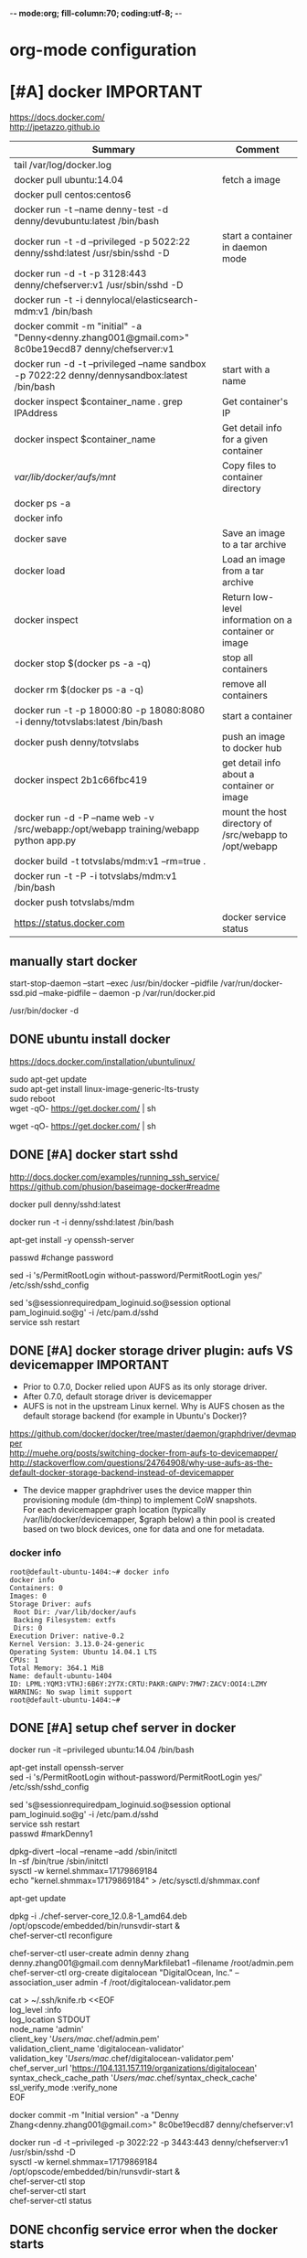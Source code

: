 -*- mode:org; fill-column:70; coding:utf-8; -*-
* org-mode configuration
#+STARTUP: overview customtime noalign logdone hidestars
#+TAGS: ARCHIVE(a) WORK(w) LIFE(l) EMACS(e) IMPORTANT(i) Debug(d) Communication(c) RECOMMENDATE(r) Tool(t) Habit(h) noexport(n) Share (s) BLOG(b) Problem(p)
#+SEQ_TODO: TODO HALF ASSIGN | DONE BYPASS DELEGATE CANCELED DEFERRED
#+DRAWERS: HIDDEN CODE CONF EMAIL WEBPAGE SNIP
#+PRIORITIES: A D C
#+ARCHIVE: %s_done::** Finished Tasks
#+AUTHOR: dennyzhang.com (denny@dennyzhang.com)
#+OPTIONS: toc:2 \n:t ^:nil creator:nil d:nil
* [#A] docker                                                     :IMPORTANT:
https://docs.docker.com/
http://jpetazzo.github.io

| Summary                                                                                          | Comment                                                |
|--------------------------------------------------------------------------------------------------+--------------------------------------------------------|
| tail /var/log/docker.log                                                                         |                                                        |
| docker pull ubuntu:14.04                                                                         | fetch a image                                          |
| docker pull centos:centos6                                                                       |                                                        |
| docker run -t --name denny-test -d denny/devubuntu:latest /bin/bash                              |                                                        |
| docker run -t -d --privileged -p 5022:22 denny/sshd:latest /usr/sbin/sshd -D                     | start a container in daemon mode                       |
| docker run -d -t -p 3128:443 denny/chefserver:v1 /usr/sbin/sshd -D                               |                                                        |
| docker run -t -i dennylocal/elasticsearch-mdm:v1 /bin/bash                                       |                                                        |
| docker commit -m "initial" -a "Denny<denny.zhang001@gmail.com>" 8c0be19ecd87 denny/chefserver:v1 |                                                        |
| docker run -d -t --privileged --name sandbox -p 7022:22 denny/dennysandbox:latest /bin/bash      | start with a name                                      |
|--------------------------------------------------------------------------------------------------+--------------------------------------------------------|
| docker inspect $container_name . grep IPAddress                                                  | Get container's IP                                     |
| docker inspect $container_name                                                                   | Get detail info for a given container                  |
|--------------------------------------------------------------------------------------------------+--------------------------------------------------------|
| /var/lib/docker/aufs/mnt/                                                                        | Copy files to container directory                      |
| docker ps -a                                                                                     |                                                        |
| docker info                                                                                      |                                                        |
| docker save                                                                                      | Save an image to a tar archive                         |
| docker load                                                                                      | Load an image from a tar archive                       |
| docker inspect                                                                                   | Return low-level information on a container or image   |
|--------------------------------------------------------------------------------------------------+--------------------------------------------------------|
| docker stop $(docker ps -a -q)                                                                   | stop all containers                                    |
| docker rm $(docker ps -a -q)                                                                     | remove all containers                                  |
| docker run -t -p 18000:80 -p 18080:8080 -i denny/totvslabs:latest /bin/bash                      | start a container                                      |
| docker push denny/totvslabs                                                                      | push an image to docker hub                            |
| docker inspect 2b1c66fbc419                                                                      | get detail info about a container or image             |
| docker run -d -P --name web -v /src/webapp:/opt/webapp training/webapp python app.py             | mount the host directory of /src/webapp to /opt/webapp |
|--------------------------------------------------------------------------------------------------+--------------------------------------------------------|
| docker build -t totvslabs/mdm:v1 --rm=true .                                                     |                                                        |
| docker run -t -P -i totvslabs/mdm:v1 /bin/bash                                                   |                                                        |
| docker push totvslabs/mdm                                                                        |                                                        |
|--------------------------------------------------------------------------------------------------+--------------------------------------------------------|
| https://status.docker.com                                                                        | docker service status                                  |
** manually start docker
start-stop-daemon --start --exec /usr/bin/docker --pidfile /var/run/docker-ssd.pid --make-pidfile -- daemon -p /var/run/docker.pid

/usr/bin/docker -d
** DONE ubuntu install docker
   CLOSED: [2015-04-19 Sun 10:25]
https://docs.docker.com/installation/ubuntulinux/
# Ubuntu 12.04
sudo apt-get update
sudo apt-get install linux-image-generic-lts-trusty
sudo reboot
wget -qO- https://get.docker.com/ | sh
# Ubuntu 14.04

wget -qO- https://get.docker.com/ | sh
** DONE [#A] docker start sshd
  CLOSED: [2015-03-08 Sun 03:59]
http://docs.docker.com/examples/running_ssh_service/
https://github.com/phusion/baseimage-docker#readme

docker pull denny/sshd:latest

docker run -t -i denny/sshd:latest /bin/bash

apt-get install -y openssh-server

passwd #change password

sed -i 's/PermitRootLogin without-password/PermitRootLogin yes/' /etc/ssh/sshd_config
#  SSH login fix. Otherwise user is kicked off after login
sed 's@session\s*required\s*pam_loginuid.so@session optional pam_loginuid.so@g' -i /etc/pam.d/sshd
service ssh restart
** DONE [#A] docker storage driver plugin: aufs VS devicemapper   :IMPORTANT:
  CLOSED: [2015-03-08 Sun 20:56]
- Prior to 0.7.0, Docker relied upon AUFS as its only storage driver.
- After 0.7.0, default storage driver is devicemapper
- AUFS is not in the upstream Linux kernel. Why is AUFS chosen as the default storage backend (for example in Ubuntu's Docker)?

https://github.com/docker/docker/tree/master/daemon/graphdriver/devmapper
http://muehe.org/posts/switching-docker-from-aufs-to-devicemapper/
http://stackoverflow.com/questions/24764908/why-use-aufs-as-the-default-docker-storage-backend-instead-of-devicemapper

- The device mapper graphdriver uses the device mapper thin provisioning module (dm-thinp) to implement CoW snapshots.
  For each devicemapper graph location (typically /var/lib/docker/devicemapper, $graph below) a thin pool is created based on two block devices, one for data and one for metadata.
*** docker info
#+BEGIN_EXAMPLE
root@default-ubuntu-1404:~# docker info
docker info
Containers: 0
Images: 0
Storage Driver: aufs
 Root Dir: /var/lib/docker/aufs
 Backing Filesystem: extfs
 Dirs: 0
Execution Driver: native-0.2
Kernel Version: 3.13.0-24-generic
Operating System: Ubuntu 14.04.1 LTS
CPUs: 1
Total Memory: 364.1 MiB
Name: default-ubuntu-1404
ID: LPML:YQM3:VTHJ:6B6Y:2Y7X:CRTU:PAKR:GNPV:7MW7:ZACV:OOI4:LZMY
WARNING: No swap limit support
root@default-ubuntu-1404:~#
#+END_EXAMPLE
** DONE [#A] setup chef server in docker
  CLOSED: [2015-04-20 Mon 08:12]
docker run -it --privileged ubuntu:14.04 /bin/bash

# Enable ssh
apt-get install openssh-server
sed -i 's/PermitRootLogin without-password/PermitRootLogin yes/' /etc/ssh/sshd_config
#  SSH login fix. Otherwise user is kicked off after login
sed 's@session\s*required\s*pam_loginuid.so@session optional pam_loginuid.so@g' -i /etc/pam.d/sshd
service ssh restart
passwd #markDenny1

# sysctl change for docker container
dpkg-divert --local --rename --add /sbin/initctl
ln -sf /bin/true /sbin/initctl
sysctl -w kernel.shmmax=17179869184
echo "kernel.shmmax=17179869184" > /etc/sysctl.d/shmmax.conf

# get deb file for chef server
apt-get update
# http://downloads.chef.io/chef-server/
# cp /var/lib/docker/aufs/mnt/
dpkg -i ./chef-server-core_12.0.8-1_amd64.deb
/opt/opscode/embedded/bin/runsvdir-start &
chef-server-ctl reconfigure

chef-server-ctl user-create admin denny zhang denny.zhang001@gmail.com dennyMarkfilebat1 --filename /root/admin.pem
chef-server-ctl org-create digitalocean "DigitalOcean, Inc." --association_user admin -f /root/digitalocean-validator.pem

cat > ~/.ssh/knife.rb <<EOF
log_level                :info
log_location             STDOUT
node_name                'admin'
client_key               '/Users/mac/.chef/admin.pem'
validation_client_name   'digitalocean-validator'
validation_key           '/Users/mac/.chef/digitalocean-validator.pem'
chef_server_url          'https://104.131.157.119/organizations/digitalocean'
syntax_check_cache_path  '/Users/mac/.chef/syntax_check_cache'
ssl_verify_mode :verify_none
EOF

# generate image from the container
docker commit -m "Initial version" -a "Denny Zhang<denny.zhang001@gmail.com>" 8c0be19ecd87 denny/chefserver:v1
# docker run -i -t --privileged -p 3022:22 -p 3443:443 denny/chefserver:v1

docker run -d -t --privileged -p 3022:22 -p 3443:443 denny/chefserver:v1 /usr/sbin/sshd -D
sysctl -w kernel.shmmax=17179869184
/opt/opscode/embedded/bin/runsvdir-start &
chef-server-ctl stop
chef-server-ctl start
chef-server-ctl status
** DONE chconfig service error when the docker starts
  CLOSED: [2015-04-20 Mon 19:44]
http://zgu.me/blog/2014/08/20/cgconfig-service-error-when-the-docker-starts/

#+BEGIN_EXAMPLE
当启动 Docker 服务的时候，遇到如下错误：
Starting cgconfig service: Error: cannot mount cpuset to /cgroup/cpuset: Device or resource busy
/sbin/cgconfigparser; error loading /etc/cgconfig.conf: Cgroup mounting failed
Failed to parse /etc/cgconfig.conf                         [FAILED]
Starting docker:	                                   [  OK  ]
可以使用 cgclear 命令，清理一下。

之后记得先停止 Docker ，再启动。

1
2
3
cgclear
service docker stop
service docker start
PS. OS = CentOS
#+END_EXAMPLE
** DONE CentOS fail to start docker: yum update -y device-mapper-libs
  CLOSED: [2015-04-20 Mon 19:53]
http://stackoverflow.com/questions/27216473/docker-1-3-fails-to-start-on-rhel6-5
http://exceptiontrail.blogspot.com/2014/12/docker-140-fails-to-start-due-to-error.html
#+BEGIN_EXAMPLE
[root@centos190 backend]# /usr/bin/docker -d
/usr/bin/docker -d
INFO[0000] +job serveapi(unix:///var/run/docker.sock)
INFO[0000] WARNING: You are running linux kernel version 2.6.32-431.17.1.el6.x86_64, which might be unstable running docker. Please upgrade your kernel to 3.8.0.
INFO[0000] Listening for HTTP on unix (/var/run/docker.sock)
/usr/bin/docker: relocation error: /usr/bin/docker: symbol dm_task_get_info_with_deferred_remove, version Base not defined in file libdevmapper.so.1.02 with link time reference
#+END_EXAMPLE
** #  --8<-------------------------- separator ------------------------>8--
** CANCELED
*** CANCELED docker container get docker ip
  CLOSED: [2015-05-29 Fri 00:06]
http://blog.michaelhamrah.com/2014/06/accessing-the-docker-host-server-within-a-container/
docker run -d -t --privileged --name mdm-all-in-one-test -p 7022:22 -e DOCKER_IP=10.0.42.1 totvslabs/mdm:latest /usr/sbin/sshd -D

repo_server="`env | grep SSH_CLIENT | awk -F'=' '{print $2}' | awk -F' ' '{print $1}'`:18000"
*** CANCELED Dckerfile define a common function: no supported, we can define a script
  CLOSED: [2016-08-25 Thu 21:42]
https://groups.google.com/forum/#!topic/docker-user/17ndLnsLznw

http://stackoverflow.com/questions/32707839/how-to-run-bash-function-in-dockerfile

I have a shell script to run some initial steps for environment setup.
When I try to build a image using DockerFile, I do not known how to run a function like in shell.

As far as I know there is no way to run function with DockerFile.
You can write them in a shell script and run that shell script.

Use an ADD command in your Dockerfile in order to push your script into your container, and then, use a RUN command in order to execute it during the build:

ADD myscript /tmp/
RUN chmod u+x /tmp/myscript
RUN /tmp/myscript
** TODO How large disk does docker use?
https://docs.docker.com/userguide/dockervolumes/

Two primary ways you can manage data in Docker: Data volumes, and Data volume containers.

- Data volumes are designed to persist data, independent of the container's life cycle.
** TODO [#A] how to set port forwarding onfly: looks like it doesn't support this
** DONE [#A] commit customized docker images to supermarket
   CLOSED: [2015-02-26 Thu 09:01]
https://docs.docker.com/userguide/dockerimages/#push-an-image-to-docker-hub
#+BEGIN_EXAMPLE
 sudo docker push ouruser/sinatra
The push refers to a repository [ouruser/sinatra] (len: 1)
Sending image list
Pushing repository ouruser/sinatra (3 tags)
. . .
#+END_EXAMPLE
** DONE commit customized docker images locally
   CLOSED: [2015-02-26 Thu 08:44]
https://docs.docker.com/userguide/dockerimages/
#+BEGIN_EXAMPLE
root@default-ubuntu-1404:~# docker commit -m "Initial version by adding Jenkins" -a "Denny Zhang" c7802cf5a2f4 totvs/buildkit:v1
7f8520a12f86337331dbd98cf128882d993bb70965a6d50c70be6ee5a2d6255b

root@default-ubuntu-1404:~# docker images
REPOSITORY          TAG                 IMAGE ID            CREATED             VIRTUAL SIZE
totvs/buildkit      v1                  7f8520a12f86        14 seconds ago      393.9 MB
ubuntu              14.04               2d24f826cb16        5 days ago          188.3 MB
ubuntu              14.04.2             2d24f826cb16        5 days ago          188.3 MB
ubuntu              latest              2d24f826cb16        5 days ago          188.3 MB
ubuntu              trusty              2d24f826cb16        5 days ago          188.3 MB
ubuntu              trusty-20150218.1   2d24f826cb16        5 days ago          188.3 MB
#+END_EXAMPLE
** DONE docker enforce devicemapper, instead of aufs
  CLOSED: [2015-03-08 Sun 21:03]
http://stackoverflow.com/questions/20810555/ensure-that-docker-is-using-device-mapper-storage-backend

/etc/default/docker
#+BEGIN_EXAMPLE
root@default-ubuntu-1404:/tmp# cat /etc/default/docker
cat /etc/default/docker
# Docker Upstart and SysVinit configuration file

# Customize location of Docker binary (especially for development testing).
#DOCKER="/usr/local/bin/docker"

# Use DOCKER_OPTS to modify the daemon startup options.
#DOCKER_OPTS="--dns 8.8.8.8 --dns 8.8.4.4"

# If you need Docker to use an HTTP proxy, it can also be specified here.
#export http_proxy="http://127.0.0.1:3128/"

# This is also a handy place to tweak where Docker's temporary files go.
#export TMPDIR="/mnt/bigdrive/docker-tmp"
DOCKER_OPTS="-s=devicemapper"
root@default-ubuntu-1404:/tmp#
#+END_EXAMPLE

#+BEGIN_EXAMPLE
service docker stop
rm -rf /var/lib/docker

mkdir -p /var/lib/docker/devicemapper/devicemapper

cp -r /tmp/devicemapper/* /var/lib/docker/devicemapper/devicemapper/
echo "DOCKER_OPTS=\"-s=devicemapper\"" >> /etc/default/docker

tree /var/lib/docker/devicemapper/
export DOCKER_OPTS="-s=devicemapper"
service docker start
sleep 1
docker info
cd /tmp/

dd if=/dev/zero of=/var/lib/docker/devicemapper/devicemapper/data bs=1G count=0 seek=8
dd if=/dev/zero of=/var/lib/docker/devicemapper/devicemapper/metadata bs=500M count=0 seek=1

#+END_EXAMPLE
** DONE Why vagrant pull so huge image file: Doesn't support AUFS, but only devicemapper
  CLOSED: [2015-03-08 Sun 21:24]
#+BEGIN_EXAMPLE
macs-air:vagrant mac$ vagrant up
Bringing machine 'default' up with 'virtualbox' provider...
==> default: Importing base box 'ubuntu/trusty64'...
==> default: Matching MAC address for NAT networking...
==> default: Checking if box 'ubuntu/trusty64' is up to date...
==> default: Setting the name of the VM: ci-totvs-mdm
==> default: Clearing any previously set forwarded ports...
==> default: Clearing any previously set network interfaces...
==> default: Preparing network interfaces based on configuration...
    default: Adapter 1: nat
==> default: Forwarding ports...
    default: 22 => 2222 (adapter 1)
==> default: Running 'pre-boot' VM customizations...
==> default: Booting VM...
==> default: Waiting for machine to boot. This may take a few minutes...
    default: SSH address: 127.0.0.1:2222
    default: SSH username: vagrant
    default: SSH auth method: private key
    default: Warning: Connection timeout. Retrying...
    default: Warning: Remote connection disconnect. Retrying...
    default:
    default: Vagrant insecure key detected. Vagrant will automatically replace
    default: this with a newly generated keypair for better security.
    default:
    default: Inserting generated public key within guest...
    default: Removing insecure key from the guest if its present...
    default: Key inserted! Disconnecting and reconnecting using new SSH key...
==> default: Machine booted and ready!
==> default: Checking for guest additions in VM...
==> default: Mounting shared folders...
    default: /vagrant => /Users/mac/vagrant
==> default: Running provisioner: shell...
    default: Running: inline script
==> default: stdin: is not a tty
==> default: Running provisioner: shell...
    default: Running: inline script
==> default: stdin: is not a tty
==> default: dpkg-preconfigure: unable to re-open stdin: No such file or directory
==> default: Selecting previously unselected package tree.
==> default: (Reading database ... 60969 files and directories currently installed.)
==> default: Preparing to unpack .../tree_1.6.0-1_amd64.deb ...
==> default: Unpacking tree (1.6.0-1) ...
==> default: Processing triggers for man-db (2.6.7.1-1ubuntu1) ...
==> default: Setting up tree (1.6.0-1) ...
==> default:
==> default:
==> default: %
==> default:
==> default: T
==> default: o
==> default: tal    % Received %
==> default: Xferd  Average Speed   Time    Time     Time  Curre
==> default: nt
==> default:                                  Dload  Upload   Total
==> default:    Spent    Left  Speed
  0     0    0     0    0     0      0      0 --:--:-- --:--:-- --:--:--     0
  0     0    0     0    0     0      0      0 --:--:-- --:--:-- --:--:--     0
  0     0    0     0    0     0      0      0 --:--:--  0:00:01 --:--:--     0
  0     0    0     0    0     0      0      0 --:--:--  0:00:02 --:--:--     0
  0     0    0     0    0     0      0      0 --:--:--  0:00:03 --:--:--     0
  0     0    0     0    0     0      0      0 --:--:--  0:00:04 --:--:--     0
  0     0    0     0    0     0      0      0 --:--:--  0:00:05 --:--:--     0
100   178  100   178    0     0     30      0  0:00:05  0:00:05 --:--:--    41
  0     0    0     0    0     0      0      0 --:--:--  0:00:07 --:--:--     0
  0     0    0     0    0     0      0      0 --:--:--  0:00:08 --:--:--     0
  0     0    0     0    0     0      0      0 --:--:--  0:00:09 --:--:--     0
  0     0    0     0    0     0      0      0 --:--:--  0:00:10 --:--:--     0
  0     0    0     0    0     0      0      0 --:--:--  0:00:11 --:--:--     0
  0     0    0     0    0     0      0      0 --:--:--  0:00:11 --:--:--     0
100   178  100   178    0     0     14      0  0:00:12  0:00:11  0:00:01    49
  0     0    0     0    0     0      0      0 --:--:--  0:00:13 --:--:--     0
  0     0    0     0    0     0      0      0 --:--:--  0:00:14 --:--:--     0
  0     0    0     0    0     0      0      0 --:--:--  0:00:15 --:--:--     0
  0     0    0     0    0     0      0      0 --:--:--  0:00:16 --:--:--     0
  0     0    0     0    0     0      0      0 --:--:--  0:00:17 --:--:--     0
  0     0    0     0    0     0      0      0 --:--:--  0:00:17 --:--:--     0
==> default: 1
==> default: 0
==> default: 0
==> default:
==> default: 1
==> default: Downloading Chef  for ubuntu...
==> default: 8
==> default: 3
==> default: 5
==> default: 8
==> default:
==> default:
==> default: 1
==> default: downloading https://www.chef.io/chef/metadata?v=&prerelease=false&nightlies=false&p=ubuntu&pv=14.04&m=x86_64
==> default:   to file /tmp/install.sh.2079/metadata.txt
==> default: 0
==> default: trying wget...
==> default: 0 18358    0     0   1028      0  0:00:17  0:00:17 --:--:--  5478
==> default: url	https://opscode-omnibus-packages.s3.amazonaws.com/ubuntu/13.04/x86_64/chef_12.1.0-1_amd64.deb
==> default: md5	b86c3dd0171e896ab3fb42f26e688fef
==> default: sha256	9bbde88f2eeb846a862512ab6385dff36278ff2ba8bd2e07a237a23337c4165a
==> default: downloaded metadata file looks valid...
==> default: downloading https://opscode-omnibus-packages.s3.amazonaws.com/ubuntu/13.04/x86_64/chef_12.1.0-1_amd64.deb
==> default:   to file /tmp/install.sh.2079/chef_12.1.0-1_amd64.deb
==> default: trying wget...
==> default: Comparing checksum with sha256sum...
==> default: Installing Chef
==> default: installing with dpkg...
==> default: (Reading database ... 60976 files and directories currently installed.)
==> default: Preparing to unpack .../chef_12.1.0-1_amd64.deb ...
==> default:  * Stopping chef-client chef-client
==> default:    ...done.
==> default: Unpacking chef (12.1.0-1) over (11.8.2-2) ...
==> default: dpkg: warning: unable to delete old directory '/var/log/chef': Directory not empty
==> default: dpkg: warning: unable to delete old directory '/etc/chef': Directory not empty
==> default: Setting up chef (12.1.0-1) ...
==> default: Thank you for installing Chef!
==> default: Processing triggers for man-db (2.6.7.1-1ubuntu1) ...
==> default: ssh start/running, process 1237
==> default: Executing: gpg --ignore-time-conflict --no-options --no-default-keyring --homedir /tmp/tmp.6f9TRIGLAm --no-auto-check-trustdb --trust-model always --keyring /etc/apt/trusted.gpg --primary-keyring /etc/apt/trusted.gpg --keyserver hkp://keyserver.ubuntu.com:80 --recv-keys 36A1D7869245C8950F966E92D8576A8BA88D21E9
==> default: gpg:
==> default: requesting key A88D21E9 from hkp server keyserver.ubuntu.com
==> default: gpg: key A88D21E9: public key "Docker Release Tool (releasedocker) <docker@dotcloud.com>" imported
==> default: gpg: Total number processed: 1
==> default: gpg:               imported: 1  (RSA: 1)
==> default: Ign http://security.ubuntu.com trusty-security InRelease
==> default: Hit http://security.ubuntu.com trusty-security Release.gpg
==> default: Ign http://archive.ubuntu.com trusty InRelease
==> default: Hit http://security.ubuntu.com trusty-security Release
==> default: Ign http://archive.ubuntu.com trusty-updates InRelease
==> default: Hit http://security.ubuntu.com trusty-security/main Sources
==> default: Hit http://security.ubuntu.com trusty-security/universe Sources
==> default: Hit http://archive.ubuntu.com trusty Release.gpg
==> default: Hit http://security.ubuntu.com trusty-security/main amd64 Packages
==> default: Hit http://security.ubuntu.com trusty-security/universe amd64 Packages
==> default: Hit http://archive.ubuntu.com trusty-updates Release.gpg
==> default: Hit http://security.ubuntu.com trusty-security/main Translation-en
==> default: Hit http://security.ubuntu.com trusty-security/universe Translation-en
==> default: Hit http://archive.ubuntu.com trusty Release
==> default: Hit http://archive.ubuntu.com trusty-updates Release
==> default: Hit http://archive.ubuntu.com trusty/main Sources
==> default: Get:1 https://get.docker.com docker InRelease
==> default: Hit http://archive.ubuntu.com trusty/universe Sources
==> default: Ign https://get.docker.com docker InRelease
==> default: Hit http://archive.ubuntu.com trusty/main amd64 Packages
==> default: Hit http://archive.ubuntu.com trusty/universe amd64 Packages
==> default: Hit http://archive.ubuntu.com trusty/main Translation-en
==> default: Hit http://archive.ubuntu.com trusty/universe Translation-en
==> default: Hit http://archive.ubuntu.com trusty-updates/main Sources
==> default: Hit http://archive.ubuntu.com trusty-updates/universe Sources
==> default: Hit http://archive.ubuntu.com trusty-updates/main amd64 Packages
==> default: Get:2 https://get.docker.com docker Release
==> default: Hit http://archive.ubuntu.com trusty-updates/universe amd64 Packages
==> default: Hit http://archive.ubuntu.com trusty-updates/main Translation-en
==> default: Get:3 https://get.docker.com docker/main amd64 Packages
==> default: Hit http://archive.ubuntu.com trusty-updates/universe Translation-en
==> default: Get:4 https://get.docker.com docker/main Translation-en_US
==> default: Ign http://archive.ubuntu.com trusty/main Translation-en_US
==> default: Ign http://archive.ubuntu.com trusty/universe Translation-en_US
==> default: Ign https://get.docker.com docker/main Translation-en_US
==> default: Ign https://get.docker.com docker/main Translation-en
==> default: Fetched 7,590 B in 21s (357 B/s)
==> default: Reading package lists...
==> default: Reading package lists...
==> default: Building dependency tree...
==> default:
==> default: Reading state information...
==> default: The following packages were automatically installed and are no longer required:
==> default:   chef-zero erubis ohai ruby-diff-lcs ruby-erubis ruby-hashie ruby-highline
==> default:   ruby-ipaddress ruby-mime-types ruby-mixlib-authentication ruby-mixlib-cli
==> default:   ruby-mixlib-config ruby-mixlib-log ruby-mixlib-shellout ruby-net-ssh
==> default:   ruby-net-ssh-gateway ruby-net-ssh-multi ruby-rack ruby-rest-client
==> default:   ruby-sigar ruby-systemu ruby-yajl
==> default: Use 'apt-get autoremove' to remove them.
==> default: The following extra packages will be installed:
==> default:   aufs-tools cgroup-lite git git-man liberror-perl lxc-docker-1.5.0
==> default: Suggested packages:
==> default:   git-daemon-run git-daemon-sysvinit git-doc git-el git-email git-gui gitk
==> default:   gitweb git-arch git-bzr git-cvs git-mediawiki git-svn
==> default: The following NEW packages will be installed:
==> default:   aufs-tools cgroup-lite git git-man liberror-perl lxc-docker lxc-docker-1.5.0
==> default: 0 upgraded, 7 newly installed, 0 to remove and 1 not upgraded.
==> default: Need to get 8,077 kB of archives.
==> default: After this operation, 37.1 MB of additional disk space will be used.
==> default: Get:1 http://archive.ubuntu.com/ubuntu/ trusty/universe aufs-tools amd64 1:3.2+20130722-1.1 [92.3 kB]
==> default: Get:2 http://archive.ubuntu.com/ubuntu/ trusty/main liberror-perl all 0.17-1.1 [21.1 kB]
==> default: Get:3 http://archive.ubuntu.com/ubuntu/ trusty-updates/main git-man all 1:1.9.1-1ubuntu0.1 [698 kB]
==> default: Get:4 https://get.docker.com/ubuntu/ docker/main lxc-docker-1.5.0 amd64 1.5.0 [4,632 kB]
==> default: Get:5 http://archive.ubuntu.com/ubuntu/ trusty-updates/main git amd64 1:1.9.1-1ubuntu0.1 [2,627 kB]
==> default: Get:6 https://get.docker.com/ubuntu/ docker/main lxc-docker amd64 1.5.0 [2,092 B]
==> default: Get:7 http://archive.ubuntu.com/ubuntu/ trusty/main cgroup-lite all 1.9 [3,918 B]
==> default: dpkg-preconfigure: unable to re-open stdin: No such file or directory
==> default: Fetched 8,077 kB in 23s (349 kB/s)
==> default: Selecting previously unselected package aufs-tools.
==> default: (Reading database ... 76454 files and directories currently installed.)
==> default: Preparing to unpack .../aufs-tools_1%3a3.2+20130722-1.1_amd64.deb ...
==> default: Unpacking aufs-tools (1:3.2+20130722-1.1) ...
==> default: Selecting previously unselected package liberror-perl.
==> default: Preparing to unpack .../liberror-perl_0.17-1.1_all.deb ...
==> default: Unpacking liberror-perl (0.17-1.1) ...
==> default: Selecting previously unselected package git-man.
==> default: Preparing to unpack .../git-man_1%3a1.9.1-1ubuntu0.1_all.deb ...
==> default: Unpacking git-man (1:1.9.1-1ubuntu0.1) ...
==> default: Selecting previously unselected package git.
==> default: Preparing to unpack .../git_1%3a1.9.1-1ubuntu0.1_amd64.deb ...
==> default: Unpacking git (1:1.9.1-1ubuntu0.1) ...
==> default: Selecting previously unselected package cgroup-lite.
==> default: Preparing to unpack .../cgroup-lite_1.9_all.deb ...
==> default: Unpacking cgroup-lite (1.9) ...
==> default: Selecting previously unselected package lxc-docker-1.5.0.
==> default: Preparing to unpack .../lxc-docker-1.5.0_1.5.0_amd64.deb ...
==> default: Unpacking lxc-docker-1.5.0 (1.5.0) ...
==> default: Selecting previously unselected package lxc-docker.
==> default: Preparing to unpack .../lxc-docker_1.5.0_amd64.deb ...
==> default: Unpacking lxc-docker (1.5.0) ...
==> default: Processing triggers for man-db (2.6.7.1-1ubuntu1) ...
==> default: Processing triggers for ureadahead (0.100.0-16) ...
==> default: Setting up aufs-tools (1:3.2+20130722-1.1) ...
==> default: Setting up liberror-perl (0.17-1.1) ...
==> default: Setting up git-man (1:1.9.1-1ubuntu0.1) ...
==> default: Setting up git (1:1.9.1-1ubuntu0.1) ...
==> default: Setting up cgroup-lite (1.9) ...
==> default: cgroup-lite start/running
==> default: Setting up lxc-docker-1.5.0 (1.5.0) ...
==> default: docker start/running, process 5186
==> default: Processing triggers for ureadahead (0.100.0-16) ...
==> default: Setting up lxc-docker (1.5.0) ...
==> default: Processing triggers for libc-bin (2.19-0ubuntu6.6) ...
==> default: Pulling repository totvslabs/mdm
==> default: 3e2418a2e608: Pulling image (v1) from totvslabs/mdm
==> default: 3e2418a2e608: Pulling image (v1) from totvslabs/mdm, endpoint: https://registry-1.docker.io/v1/
==> default: 3e2418a2e608: Pulling dependent layers
==> default: 511136ea3c5a: Pulling metadata
==> default: 511136ea3c5a: Pulling fs layer
==> default: 511136ea3c5a: Download complete
==> default: 27d47432a69b: Pulling metadata
==> default: 27d47432a69b: Pulling fs layer
==> default: 27d47432a69b: Download complete
==> default: 5f92234dcf1e: Pulling metadata
==> default: 5f92234dcf1e:
==> default: Pulling fs layer
==> default: 5f92234dcf1e: Download complete
==> default: 51a9c7c1f8bb: Pulling metadata
==> default: 51a9c7c1f8bb: Pulling fs layer
==> default: 51a9c7c1f8bb: Download complete
==> default: 5ba9dab47459:
==> default: Pulling metadata
==> default: 5ba9dab47459: Pulling fs layer
==> default: 5ba9dab47459: Download complete
==> default: a806c63d1e4d: Pulling metadata
==> default: a806c63d1e4d: Pulling fs layer
==> default: a806c63d1e4d: Download complete
==> default: a8328f6f348a: Pulling metadata
==> default: a8328f6f348a: Pulling fs layer
==> default: a8328f6f348a: Download complete
==> default: 54085386062b: Pulling metadata
==> default: 54085386062b: Pulling fs layer
==> default: 54085386062b: Download complete
==> default: f1c759c3a4b5: Pulling metadata
==> default: f1c759c3a4b5: Pulling fs layer
==> default: f1c759c3a4b5: Download complete
==> default: 763e9222a24f: Pulling metadata
==> default: 763e9222a24f: Pulling fs layer
==> default: 763e9222a24f: Download complete
==> default: bd30865240be: Pulling metadata
==> default: bd30865240be: Pulling fs layer
==> default: bd30865240be: Download complete
==> default: 83cec26d130b: Pulling metadata
==> default: 83cec26d130b: Pulling fs layer
==> default: 83cec26d130b: Download complete
==> default: ffe4981287bc: Pulling metadata
==> default: ffe4981287bc: Pulling fs layer
==> default: ffe4981287bc: Download complete
==> default: 849953a4d24a: Pulling metadata
==> default: 849953a4d24a: Pulling fs layer
==> default: 849953a4d24a: Download complete
==> default: da3dc9aa88ea: Pulling metadata
==> default: da3dc9aa88ea: Pulling fs layer
==> default: da3dc9aa88ea: Download complete
==> default: a81d5a840c5e: Pulling metadata
==> default: a81d5a840c5e: Pulling fs layer
==> default: a81d5a840c5e: Download complete
==> default: 65a05ff6ff98: Pulling metadata
==> default: 65a05ff6ff98: Pulling fs layer
==> default: 65a05ff6ff98: Download complete
==> default: 679c4ce72e12: Pulling metadata
==> default: 679c4ce72e12: Pulling fs layer
==> default: 679c4ce72e12: Download complete
==> default: 32d35259ec14: Pulling metadata
==> default: 32d35259ec14: Pulling fs layer
==> default: 32d35259ec14: Download complete
==> default: f7c8c8c92180: Pulling metadata
==> default: f7c8c8c92180: Pulling fs layer
==> default: f7c8c8c92180: Download complete
==> default: 6271cc67a45f: Pulling metadata
==> default: 6271cc67a45f: Pulling fs layer
==> default: 6271cc67a45f: Download complete
==> default: 71d449bc0252: Pulling metadata
==> default: 71d449bc0252: Pulling fs layer
==> default: 71d449bc0252: Download complete
==> default: 3e2418a2e608: Pulling metadata
==> default: 3e2418a2e608: Pulling fs layer
==> default: 3e2418a2e608: Download complete
==> default: 3e2418a2e608: Download complete
==> default: Status: Downloaded newer image for totvslabs/mdm:v1
macs-air:vagrant mac$ vagrant ssh
Welcome to Ubuntu 14.04.2 LTS (GNU/Linux 3.13.0-46-generic x86_64)

 * Documentation:  https://help.ubuntu.com/

  System information as of Mon Mar  9 00:50:26 UTC 2015

  System load:  0.83              Processes:           101
  Usage of /:   2.8% of 39.34GB   Users logged in:     0
  Memory usage: 11%               IP address for eth0: 10.0.2.15
  Swap usage:   0%

  Graph this data and manage this system at:
    https://landscape.canonical.com/

  Get cloud support with Ubuntu Advantage Cloud Guest:
    http://www.ubuntu.com/business/services/cloud

0 packages can be updated.
0 updates are security updates.


vagrant@vagrant-ubuntu-trusty-64:~$ sudo su -
root@vagrant-ubuntu-trusty-64:~# docker ps
CONTAINER ID        IMAGE               COMMAND             CREATED             STATUS              PORTS               NAMES
root@vagrant-ubuntu-trusty-64:~# docker images
REPOSITORY          TAG                 IMAGE ID            CREATED             VIRTUAL SIZE
totvslabs/mdm       v1                  3e2418a2e608        14 hours ago        625.8 MB
root@vagrant-ubuntu-trusty-64:~# ls -lth /var/lib/docker/devicemapper/devicemapper
total 1.1G
-rw------- 1 root root 100G Mar  9 01:06 data
-rw------- 1 root root 2.0G Mar  9 01:06 metadata
root@vagrant-ubuntu-trusty-64:~# ls -lth /var/lib/docker/
total 44K
-rw-------  1 root root  108 Mar  9 01:06 repositories-devicemapper
drwx------ 26 root root 4.0K Mar  9 01:06 graph
drwx------  5 root root 4.0K Mar  9 00:54 devicemapper
drwx------  3 root root 4.0K Mar  9 00:54 execdriver
drwx------  2 root root 4.0K Mar  9 00:54 init
-rw-r--r--  1 root root 5.0K Mar  9 00:54 linkgraph.db
drwx------  2 root root 4.0K Mar  9 00:54 tmp
drwx------  2 root root 4.0K Mar  9 00:54 trust
drwx------  2 root root 4.0K Mar  9 00:54 volumes
drwx------  2 root root 4.0K Mar  9 00:54 containers
#+END_EXAMPLE
** DONE docker do the directory mapping
   CLOSED: [2015-03-08 Sun 05:51]
  docker run -d -v /root/code:/root/code -p 2200:22 -p 18080:8080 -p 18000:80 totvslabs/mdm:v1 /usr/sbin/sshd -D
** DONE docker apply chef: jenkins job
  CLOSED: [2015-03-08 Sun 06:39]
cat > /root/solo.rb <<EOF
cookbook_path ['/root/code/cookbooks', '/root/code/common_cookbooks']
EOF

cat > /root/node.json <<EOF
{
"run_list": ["recipe[jenkins-mdm]"]
}
EOF

chef-solo --config /root/solo.rb --log_level auto --force-formatter --no-color --json-attributes /root/node.json

#+BEGIN_EXAMPLE
root@f5dd8b3d9cf9:~/code# ls -lth ~/code
ls -lth ~/code
total 36K
drwxr-xr-x 79 1000 1000 4.0K Mar  8 10:05 common_cookbooks
-rw-r--r--  1 1000 1000   31 Mar  8 09:29 README.md
drwxr-xr-x  2 1000 1000 4.0K Mar  8 09:29 misc
-rw-r--r--  1 1000 1000  12K Mar  8 09:29 LICENSE
-rw-r--r--  1 1000 1000  168 Mar  8 09:29 Makefile
drwxr-xr-x  4 1000 1000 4.0K Mar  8 09:29 image_template
drwxr-xr-x  8 1000 1000 4.0K Mar  8 09:29 cookbooks
#+END_EXAMPLE
** DONE docker run fail: docker ps -a
  CLOSED: [2015-03-08 Sun 23:39]
Error response from daemon: Error running DeviceCreate (createSnapDevice) dm_task_run failed
#+BEGIN_EXAMPLE
root@aio-ubuntu-1404:~# docker info
docker info
Containers: 7
Images: 23
Storage Driver: devicemapper
 Pool Name: docker-0:34-122-pool
 Pool Blocksize: 65.54 kB
 Backing Filesystem: nfs
 Data file: /dev/loop0
 Metadata file: /dev/loop1
 Data Space Used: 1.126 GB
 Data Space Total: 6.442 GB
 Metadata Space Used: 9.282 MB
 Metadata Space Total: 524.3 MB
 Udev Sync Supported: false
 Data loop file- /root/vagrant/docker/devicemapper/devicemapper/data
 Metadata loop file- /root/vagrant/docker/devicemapper/devicemapper/metadata
 Library Version: 1.02.82-git (2013-10-04)
Execution Driver: native-0.2
Kernel Version: 3.13.0-46-generic
Operating System: Ubuntu 14.04.2 LTS
CPUs: 2
Total Memory: 993.9 MiB
Name: aio-ubuntu-1404
ID: HHHA:OQPR:35EU:6IUR:QVCJ:ZRRK:L7IH:KJMZ:5DMK:4R26:HB3F:347F
WARNING: No swap limit support
root@aio-ubuntu-1404:~# docker run -d -v /root/vagrant:/root/vagrant -p 2200:22 -p 18080:8080 -p 18000:80 totvslabs/mdm:v1 /usr/sbin/sshd -D
< -p 18080:8080 -p 18000:80 totvslabs/mdm:v1 /usr/sbin/sshd -D
FATA[0000] Error response from daemon: Error running DeviceCreate (createSnapDevice) dm_task_run failed
root@aio-ubuntu-1404:~#
#+END_EXAMPLE
** TODO Why my docker image is >600 MB, while ubuntu 14.04 is 188 MB
#+BEGIN_EXAMPLE
macs-air:sandbox-test mac$ docker images
docker images
REPOSITORY          TAG                 IMAGE ID            CREATED             VIRTUAL SIZE
<none>              <none>              8118ced6048d        3 minutes ago       642.4 MB
<none>              <none>              9801d16e6777        33 minutes ago      410.1 MB
totvslabs/mdm       v2                  1095634005de        About an hour ago   621.5 MB
totvslabs/mdm       v1                  3e2418a2e608        30 hours ago        417 MB
ubuntu              14.04               2d24f826cb16        2 weeks ago         188.3 MB
macs-air:sandbox-test mac$ docker images -a
docker images -a
REPOSITORY          TAG                 IMAGE ID            CREATED             VIRTUAL SIZE
<none>              <none>              8118ced6048d        3 minutes ago       642.4 MB
<none>              <none>              6c33d3f87edf        3 minutes ago       642.4 MB
<none>              <none>              0cf12fca34f2        3 minutes ago       642.4 MB
<none>              <none>              103af91cd39f        3 minutes ago       642.4 MB
<none>              <none>              6f319238a116        3 minutes ago       642.1 MB
<none>              <none>              ce40acdab604        3 minutes ago       642.1 MB
<none>              <none>              c91fc2e9d563        4 minutes ago       621.5 MB
<none>              <none>              ac6f52a9123a        4 minutes ago       621.5 MB
<none>              <none>              a7cae9dbe74e        4 minutes ago       621.5 MB
<none>              <none>              9801d16e6777        33 minutes ago      410.1 MB
<none>              <none>              37c48e0cf08b        36 minutes ago      255.4 MB
<none>              <none>              230d29b0c491        36 minutes ago      255.4 MB
<none>              <none>              6a32d937179e        37 minutes ago      255.4 MB
<none>              <none>              f73c1ad275cf        37 minutes ago      255.4 MB
<none>              <none>              cd17661eee48        37 minutes ago      255.1 MB
<none>              <none>              a40862d66601        38 minutes ago      208.9 MB
<none>              <none>              23fdfd795f42        40 minutes ago      188.3 MB
<none>              <none>              5c83290fadd8        40 minutes ago      188.3 MB
<none>              <none>              62613585bbb7        40 minutes ago      188.3 MB
totvslabs/mdm       v2                  1095634005de        About an hour ago   621.5 MB
<none>              <none>              c4931b5b9b19        About an hour ago   621.5 MB
<none>              <none>              783586e31bf8        About an hour ago   621.5 MB
<none>              <none>              7464cae37e74        About an hour ago   444.5 MB
<none>              <none>              b8c63120077f        About an hour ago   423.9 MB
<none>              <none>              bd9d07ddaedb        About an hour ago   423.9 MB
<none>              <none>              2f1c4927f244        About an hour ago   413.4 MB
<none>              <none>              46bce28312c9        About an hour ago   413.4 MB
<none>              <none>              cf7c4229feb4        About an hour ago   413.4 MB
<none>              <none>              6d350b163e56        About an hour ago   413.4 MB
<none>              <none>              639768c629a2        About an hour ago   413.4 MB
<none>              <none>              592ce84c9821        About an hour ago   413.4 MB
<none>              <none>              e363f9241135        11 hours ago        413.4 MB
<none>              <none>              1ead0ee488f8        11 hours ago        413.4 MB
<none>              <none>              771faf7c579a        11 hours ago        413.4 MB
<none>              <none>              c94ba7c29f21        11 hours ago        413.4 MB
<none>              <none>              141d9606510d        11 hours ago        413.4 MB
<none>              <none>              ffdfb69480e1        11 hours ago        413.4 MB
<none>              <none>              127e86022743        11 hours ago        374.8 MB
<none>              <none>              b69103f1b7a6        11 hours ago        220.3 MB
<none>              <none>              b750f0b5b1df        11 hours ago        208.9 MB
<none>              <none>              fb44a8a71885        11 hours ago        188.3 MB
totvslabs/mdm       v1                  3e2418a2e608        30 hours ago        417 MB
<none>              <none>              71d449bc0252        32 hours ago        417 MB
<none>              <none>              6271cc67a45f        32 hours ago        235.7 MB
<none>              <none>              f7c8c8c92180        32 hours ago        215.1 MB
<none>              <none>              32d35259ec14        32 hours ago        215.1 MB
<none>              <none>              679c4ce72e12        32 hours ago        204.6 MB
<none>              <none>              65a05ff6ff98        32 hours ago        204.6 MB
<none>              <none>              a81d5a840c5e        32 hours ago        204.6 MB
<none>              <none>              da3dc9aa88ea        32 hours ago        204.6 MB
<none>              <none>              849953a4d24a        32 hours ago        204.6 MB
<none>              <none>              ffe4981287bc        32 hours ago        204.6 MB
<none>              <none>              83cec26d130b        32 hours ago        204.5 MB
<none>              <none>              bd30865240be        32 hours ago        204.5 MB
<none>              <none>              763e9222a24f        32 hours ago        204.5 MB
<none>              <none>              f1c759c3a4b5        5 days ago          165.9 MB
<none>              <none>              54085386062b        5 days ago          11.42 MB
ubuntu              14.04               2d24f826cb16        2 weeks ago         188.3 MB
<none>              <none>              117ee323aaa9        2 weeks ago         188.3 MB
<none>              <none>              1c8294cc5160        2 weeks ago         188.3 MB
<none>              <none>              fa4fd76b09ce        2 weeks ago         188.1 MB
<none>              <none>              511136ea3c5a        21 months ago       0 B
macs-air:sandbox-test mac$
#+END_EXAMPLE
** DONE [#A] docker run help
  CLOSED: [2015-03-13 Fri 22:19]
#+BEGIN_EXAMPLE
macs-MacBook-Air:org_data mac$ docker run help
Unable to find image 'help:latest' locally
Pulling repository help
  C-c C-cmacs-MacBook-Air:org_data mac$ docker help run

Usage: docker run [OPTIONS] IMAGE [COMMAND] [ARG...]

Run a command in a new container

  -a, --attach=[]            Attach to STDIN, STDOUT or STDERR.
  --add-host=[]              Add a custom host-to-IP mapping (host:ip)
  -c, --cpu-shares=0         CPU shares (relative weight)
  --cap-add=[]               Add Linux capabilities
  --cap-drop=[]              Drop Linux capabilities
  --cidfile=""               Write the container ID to the file
  --cpuset=""                CPUs in which to allow execution (0-3, 0,1)
  -d, --detach=false         Detached mode: run the container in the background and print the new container ID
  --device=[]                Add a host device to the container (e.g. --device=/dev/sdc:/dev/xvdc:rwm)
  --dns=[]                   Set custom DNS servers
  --dns-search=[]            Set custom DNS search domains (Use --dns-search=. if you don't wish to set the search domain)
  -e, --env=[]               Set environment variables
  --entrypoint=""            Overwrite the default ENTRYPOINT of the image
  --env-file=[]              Read in a line delimited file of environment variables
  --expose=[]                Expose a port or a range of ports (e.g. --expose=3300-3310) from the container without publishing it to your host
  -h, --hostname=""          Container host name
  -i, --interactive=false    Keep STDIN open even if not attached
  --ipc=""                   Default is to create a private IPC namespace (POSIX SysV IPC) for the container
                               'container:<name|id>': reuses another container shared memory, semaphores and message queues
                               'host': use the host shared memory,semaphores and message queues inside the container.  Note: the host mode gives the container full access to local shared memory and is therefore considered insecure.
  --link=[]                  Add link to another container in the form of name:alias
  --lxc-conf=[]              (lxc exec-driver only) Add custom lxc options --lxc-conf="lxc.cgroup.cpuset.cpus = 0,1"
  -m, --memory=""            Memory limit (format: <number><optional unit>, where unit = b, k, m or g)
  --mac-address=""           Container MAC address (e.g. 92:d0:c6:0a:29:33)
  --name=""                  Assign a name to the container
  --net="bridge"             Set the Network mode for the container
                               'bridge': creates a new network stack for the container on the docker bridge
                               'none': no networking for this container
                               'container:<name|id>': reuses another container network stack
                               'host': use the host network stack inside the container.  Note: the host mode gives the container full access to local system services such as D-bus and is therefore considered insecure.
  -P, --publish-all=false    Publish all exposed ports to the host interfaces
  -p, --publish=[]           Publish a container's port to the host
                               format: ip:hostPort:containerPort | ip::containerPort | hostPort:containerPort | containerPort
                               (use 'docker port' to see the actual mapping)
  --privileged=false         Give extended privileges to this container
  --restart=""               Restart policy to apply when a container exits (no, on-failure[:max-retry], always)
  --rm=false                 Automatically remove the container when it exits (incompatible with -d)
  --security-opt=[]          Security Options
  --sig-proxy=true           Proxy received signals to the process (non-TTY mode only). SIGCHLD, SIGSTOP, and SIGKILL are not proxied.
  -t, --tty=false            Allocate a pseudo-TTY
  -u, --user=""              Username or UID
  -v, --volume=[]            Bind mount a volume (e.g., from the host: -v /host:/container, from Docker: -v /container)
  --volumes-from=[]          Mount volumes from the specified container(s)
  -w, --workdir=""           Working directory inside the container

#+END_EXAMPLE
** DONE Why docker use so many memory: it just show the hosting OS, instead of docker
  CLOSED: [2015-03-14 Sat 21:08]
#+BEGIN_EXAMPLE
root@mdmdocker:~# top -n 1

top - 02:06:52 up 14 min,  2 users,  load average: 0.08, 0.16, 0.18
Tasks:   6 total,   1 running,   5 sleeping,   0 stopped,   0 zombie
%Cpu(s):  9.9 us,  3.6 sy,  0.2 ni, 84.5 id,  1.0 wa,  0.0 hi,  0.8 si,  0.0 st
KiB Mem:   2049916 total,  1864272 used,   185644 free,     9612 buffers
KiB Swap:        0 total,        0 used,        0 free.   112388 cached Mem

  PID USER      PR  NI    VIRT    RES    SHR S  %CPU %MEM     TIME+ COMMAND
    1 root      20   0   61360    864    180 S   0.0  0.0   0:00.07 sshd
    7 root      20   0   95084   1240    312 S   0.0  0.1   0:00.09 sshd
   45 root      20   0   18172   1216    724 S   0.0  0.1   0:00.03 bash
  180 root      20   0   95084   3968   3036 S   0.0  0.2   0:00.08 sshd
  209 root      20   0   18184   2044   1544 S   0.0  0.1   0:00.02 bash
  225 root      20   0   19868   1324    984 R   0.0  0.1   0:00.00 top
root@mdmdocker:~# free -ml
             total       used       free     shared    buffers     cached
Mem:          2001       1820        181          0          9        109
Low:          2001       1820        181
High:            0          0          0
-/+ buffers/cache:       1701        300
Swap:            0          0          0
#+END_EXAMPLE
** DONE [#A] docker history totvslabs/mdm:v3
  CLOSED: [2015-03-16 Mon 09:44]
#+BEGIN_EXAMPLE
macs-air:image_template mac$ docker history totvslabs/mdm:v3
IMAGE               CREATED             CREATED BY                                      SIZE
19d1769259ad        3 minutes ago       /bin/sh -c #(nop) CMD [/usr/sbin/sshd -D]       0 B
22dddd4f906e        3 minutes ago       /bin/sh -c #(nop) EXPOSE map[22/tcp:{}]         0 B
3b764e97ce3c        4 minutes ago       /bin/sh -c bash -e /root/mdmdevops/misc/updat   846.9 MB
ccaf93baa82c        31 minutes ago      /bin/sh -c apt-get -yqq install git &&     cd   519.7 kB
90b43b734276        32 minutes ago      /bin/sh -c apt-get -yqq install build-essenti   366 MB
80f943d5fc79        About an hour ago   /bin/sh -c apt-get -yqq update &&   mkdir -p    220.3 MB
c876f1cd0500        About an hour ago   /bin/sh -c #(nop) MAINTAINER TOTVS Labs <denn   0 B
2103b00b3fdf        5 days ago          /bin/sh -c #(nop) CMD [/bin/bash]               0 B
4faa69f72743        5 days ago          /bin/sh -c sed -i 's/^#\s*\(deb.*universe\)$/   1.895 kB
76b658ecb564        5 days ago          /bin/sh -c echo '#!/bin/sh' > /usr/sbin/polic   194.5 kB
f0dde87450ec        5 days ago          /bin/sh -c #(nop) ADD file:a2d97c73fb08b9738c   188.1 MB
511136ea3c5a        21 months ago                                                       0 B
#+END_EXAMPLE
.
#+BEGIN_EXAMPLE
macs-air:image_template mac$ docker history totvslabs/mdm:v4
IMAGE               CREATED             CREATED BY                                      SIZE
80ca99f8da09        4 minutes ago       /bin/sh -c #(nop) CMD [/usr/sbin/sshd -D]       0 B
3f4601894390        4 minutes ago       /bin/sh -c #(nop) EXPOSE map[22/tcp:{}]         0 B
a1765548e66b        4 minutes ago       /bin/sh -c bash -e /root/mdmdevops/misc/updat   613.4 MB
491d8f53fc0e        9 minutes ago       /bin/sh -c cd /root && git clone git@github.c   512.9 kB
93608390b054        9 minutes ago       /bin/sh -c gem install berkshelf --no-ri --no   193.8 MB
a14191b7b2cc        19 minutes ago      /bin/sh -c curl -L https://getchef.com/chef/i   154.8 MB
ccfcc9c77afa        19 minutes ago      /bin/sh -c apt-get -yqq update &&   mkdir -p    204 MB
c876f1cd0500        2 hours ago         /bin/sh -c #(nop) MAINTAINER TOTVS Labs <denn   0 B
2103b00b3fdf        5 days ago          /bin/sh -c #(nop) CMD [/bin/bash]               0 B
4faa69f72743        5 days ago          /bin/sh -c sed -i 's/^#\s*\(deb.*universe\)$/   1.895 kB
76b658ecb564        5 days ago          /bin/sh -c echo '#!/bin/sh' > /usr/sbin/polic   194.5 kB
f0dde87450ec        5 days ago          /bin/sh -c #(nop) ADD file:a2d97c73fb08b9738c   188.1 MB
511136ea3c5a        21 months ago
#+END_EXAMPLE
** DONE Optimizing Docker Images
  CLOSED: [2015-03-19 Thu 11:07]
http://www.centurylinklabs.com/optimizing-docker-images/
** TODO What does -P means for docker: docker run -d -P training/webapp python app.py
 sudo docker run -d -P training/webapp python app.py
Let's review what our command did. We've specified two flags: -d and -P. We've already seen the -d flag which tells Docker to run the container in the background. The -P flag is new and tells Docker to map any required network ports inside our container to our host. This lets us view our web application.

We've specified an image: training/webapp. This image is a pre-built image we've created that contains a simple Python Flask web application.

Lastly, we've specified a command for our container to run: python app.py. This launches our web application.
https://docs.docker.com/userguide/usingdocker/
** DONE docker sysctl change fail
  CLOSED: [2015-04-18 Sat 08:15]
http://stackoverflow.com/questions/23840737/how-to-remount-the-proc-filesystem-in-a-docker-as-a-r-w-system
http://tonybai.com/2014/10/14/discussion-on-the-approach-to-modify-system-variables-in-docker/

Docker的base image做的很精简，甚至都没有init进程，原本在OS启动时执行生效系统变量的过程(sysctl -p)也给省略了，导致这些系统变量依旧保留着kernel默认值。以CentOs为例，在linux kernel boot后，init都会执行/etc/rc.d/rc.sysinit，后者会加载/etc/sysctl.conf中的系统变量值。下面是 CentOs5.6中的rc.sysinit代码摘录：

Docker容器中的系统变量在non-priviledged模式下目前(我使用的时docker 1.2.0版本)就无法修改，这 和resolv.conf、hosts等文件映射到宿主机对应的文件有不同。

You don't. sysctl values are not confined to the container — they affect the whole system, so it's not appropriate for a container to be able to change them.

If you want to set a higher value for this variable, do that from the host system.
#+BEGIN_EXAMPLE
root@5f1c32707382:/# sysctl -w kernel.shmmax=17179869184
sysctl: setting key "kernel.shmmax": Read-only file system
#+END_EXAMPLE
** DONE docker fail to run commands: Error opening terminal: unknown: export TERM=xterm
  CLOSED: [2016-05-15 Sun 09:45]
export TERM=xterm

https://andykdocs.de/development/Docker/Fixing+the+Docker+TERM+variable+issue
#+BEGIN_EXAMPLE
root@f3220525698e:/etc/monit/conf.d# watch monit status
Error opening terminal: unknown.
#+END_EXAMPLE
** DONE docker couchbase fail to start: docker container's ip changed after reboot
   CLOSED: [2016-06-08 Wed 20:03]
** DONE docker start vm with specify ip
  CLOSED: [2016-06-08 Wed 20:17]
http://stackoverflow.com/questions/27937185/assign-static-ip-to-docker-container

docker stop my-test
docker rm my-test

docker network create --subnet=172.18.0.0/16 mynet123
docker run -t -d --privileged -h mytest --name my-test --net=mynet123 --ip 172.18.0.22 denny/sshd:v1 /usr/sbin/sshd -D
docker exec -it my-test ifconfig eth0

docker stop my-test
docker start my-test
docker exec -it my-test ifconfig eth0

#+BEGIN_EXAMPLE
Easy with Docker version 1.10.1, build 9e83765.

First you need to create you own docker network (mynet123)

docker network create --subnet=172.18.0.0/16 mynet123
than simply run the image (I'll take ubuntu as example)

docker run --net mynet123 --ip 172.18.0.22 -it ubuntu bash
then in ubuntu shell

ip addr
Additionally you could use

--hostname to specify a hostname
--add-host to add more entries to /etc/hosts
#+END_EXAMPLE
** DONE docker: use squid to speed up the test by http proxy
  CLOSED: [2015-05-12 Tue 09:20]
---
driver:
  name: docker
driver_config:
  http_proxy: http://10.165.4.67:3128
  https_proxy: https://10.165.4.67:3128
  instance_name: "all-in-one"
  use_sudo: false
  privileged: true
  tls_verify: true
  tls_cacert: /Users/mac/Dropbox/private_data/project/docker/docker_tls_totvslabs/ca.pem
  tls_cert: /Users/mac/Dropbox/private_data/project/docker/docker_tls_totvslabs/cert.pem
  tls_key: /Users/mac/Dropbox/private_data/project/docker/docker_tls_totvslabs/key.pem
  socket: tcp://10.165.4.67:4243
  provision_command: "curl -L https://www.opscode.com/chef/install.sh | bash"
  # forward:
  # - 5022:22
  volume:
        /home/denny/cache:/var/chef/cache/

provisioner:
  name: chef_zero

platforms:
  - name: ubuntu-14.04

suites:
  - name: default
    run_list:
      - recipe[apt::default]
      - recipe[all-in-one::default]
    attributes:
        {os_basic:
                {enable_firewall: '0'}}
** DONE docker cache directory
  CLOSED: [2015-05-12 Tue 09:21]

mkdir /home/denny/cache
#+BEGIN_EXAMPLE
---
driver:
  name: docker
driver_config:
  http_proxy: http://10.165.4.67:3128
  https_proxy: https://10.165.4.67:3128
  instance_name: "all-in-one"
  use_sudo: false
  privileged: true
  tls_verify: true
  tls_cacert: /Users/mac/Dropbox/private_data/project/docker/docker_tls_totvslabs/ca.pem
  tls_cert: /Users/mac/Dropbox/private_data/project/docker/docker_tls_totvslabs/cert.pem
  tls_key: /Users/mac/Dropbox/private_data/project/docker/docker_tls_totvslabs/key.pem
  socket: tcp://10.165.4.67:4243
  provision_command: "curl -L https://www.opscode.com/chef/install.sh | bash"
  # forward:
  # - 5022:22
  volume:
        /home/denny/cache:/var/chef/cache/
#+END_EXAMPLE
** DONE docker rename the instance name
  CLOSED: [2015-05-12 Tue 15:02]
docker run -d -t --privileged --name denny-sandbox -p 7022:22 denny/dennysandbox:latest /usr/sbin/sshd -D

https://groups.google.com/forum/#!topic/docker-dev/8vhmtyjqjME
I would stop the container and run a new container
off the same image with a different --name parameter to docker run

http://stackoverflow.com/questions/19035358/how-to-copy-and-rename-a-docker-container
** DONE docker container ip: 172.17.42.1
   CLOSED: [2015-05-19 Tue 11:02]
** DONE docker: client and server don't have same version
  CLOSED: [2015-05-24 Sun 18:36]
boot2docker upgrade
http://blog.zedroot.org/error-response-from-daemon-client-and-server-dont-have-same-version/
#+BEGIN_EXAMPLE
MacPro:~ mac$ docker pull ubuntu:14.04
FATA[0000] Error response from daemon: client and server don't have same version (client : 1.18, server: 1.16)

MacPro:org_data mac$ docker --version
Docker version 1.6.2, build 7c8fca2
MacPro:org_data mac$ boot2docker version
Boot2Docker-cli version: v1.6.2
Git commit: cb2c3bc
MacPro:org_data mac$
#+END_EXAMPLE
** DONE [#A] nfs mount issue to bypass docker issue: mdm fail to start at coucbhase
  CLOSED: [2015-05-25 Mon 23:58]
[5/25/15, 9:32:15 PM] kungchaowang: for that machine, in order to increase performance I have do this to the fstab file:

/dev/sdb1	/data		ext4	noatime,data=writeback,barrier=0	0	0
[5/25/15, 9:32:23 PM] denny: In that docker container, mdm service successfully start.
[5/25/15, 9:32:29 PM] kungchaowang: so, can you use that /data/ folder in docker for couchbase database
[5/25/15, 9:32:51 PM] denny: Got it. I will try it, when it’s up tomorrow.
[5/25/15, 9:32:57 PM] kungchaowang: it’s up now
[5/25/15, 9:33:06 PM] kungchaowang: as I went into office to restart it
[5/25/15, 9:33:17 PM] denny: Yes, it’s up.
[5/25/15, 9:33:20 PM] kungchaowang: you can ssh into 10.165.4.67
[5/25/15, 9:33:52 PM] kungchaowang: so, please configure couchbase to put database on that host /data folder
[5/25/15, 9:34:02 PM] kungchaowang: see if that error would go away
** DONE [#A] manually start docker
   CLOSED: [2015-07-29 Wed 13:59]
export DOCKER_OPTS="-g /data/docker/ --tlsverify --tlscacert=/root/docker/ca.pem --tlscert=/root/docker/server-cert.pem --tlskey=/root/docker/server-key.pem -H tcp://0.0.0.0:4243 -H unix:///var/run/docker.sock"

docker -d
** DONE [#A] setup docker server with daemon tcp port             :IMPORTANT:
  CLOSED: [2015-05-26 Tue 15:40]
http://docs.docker.com/articles/https/
*** Install docker
wget -qO- https://get.docker.com/ | sh
*** generate SSL certificate for docker
mkdir -p /root/docker/
# start TLS certificate for docker
cd /root/docker

openssl genrsa -aes256 -out ca-key.pem 2048
# password: password1

openssl req -new -x509 -days 365 -key ca-key.pem -sha256 -out ca.pem
#+BEGIN_EXAMPLE
Country Name (2 letter code) [AU]:US
US
State or Province Name (full name) [Some-State]:MA
MA
Locality Name (eg, city) []:Boston
Boston
Organization Name (eg, company) [Internet Widgits Pty Ltd]:OSC
OSC
Organizational Unit Name (eg, section) []:cloud
cloud
Common Name (e.g. server FQDN or YOUR name) []:www.oscgc.com
www.oscgc.com
Email Address []:denny.zhang001@gmail.com
denny.zhang001@gmail.com
#+END_EXAMPLE

openssl genrsa -out server-key.pem 2048
openssl req -subj "/CN=www.oscgc.com" -new -key server-key.pem -out server.csr

# TODO: change below to right ip
echo subjectAltName = IP:172.17.42.1,IP:172.17.0.1,IP:172.18.42.1,IP:172.18.0.1,IP:123.57.240.189,IP:127.0.0.1 > extfile.cnf

openssl x509 -req -days 365 -in server.csr -CA ca.pem -CAkey ca-key.pem -CAcreateserial -out server-cert.pem -extfile extfile.cnf

# client
openssl genrsa -out key.pem 2048
openssl req -subj '/CN=client' -new -key key.pem -out client.csr

echo extendedKeyUsage = clientAuth > extfile2.cnf
# Now sign the public key:
openssl x509 -req -days 365 -in client.csr -CA ca.pem -CAkey ca-key.pem  -CAcreateserial -out cert.pem -extfile extfile2.cnf

chmod -v 0400 ca-key.pem key.pem server-key.pem

# scp -r root@104.131.163.53://root/docker/  /Users/mac/Dropbox/private_data/project/docker/docker_tls_oscgc/
*** docker start conf
cat > /etc/default/docker <<EOF
# Docker Upstart and SysVinit configuration file

# Customize location of Docker binary (especially for development testing).
#DOCKER="/usr/local/bin/docker"

# Use DOCKER_OPTS to modify the daemon startup options.
DOCKER_OPTS="--tlsverify --tlscacert=/root/docker/ca.pem --tlscert=/root/docker/server-cert.pem --tlskey=/root/docker/server-key.pem -H tcp://0.0.0.0:4243 -H unix:///var/run/docker.sock"

# If you need Docker to use an HTTP proxy, it can also be specified here.
#export http_proxy="http://127.0.0.1:3128/"

# This is also a handy place to tweak where Docker's temporary files go.
#export TMPDIR="/mnt/bigdrive/docker-tmp"
EOF

cd /root/docker
docker --tlsverify --tlscacert=/root/docker/ca.pem --tlscert=/root/docker/server-cert.pem --tlskey=/root/docker/server-key.pem -H tcp://0.0.0.0:4243 -H unix:///var/run/docker.sock

# restart docker
service docker restart
ps -ef | grep docker

# start docker
/usr/bin/docker --tlsverify --tlscacert=ca.pem --tlscert=server-cert.pem --tlskey=server-key.pem -H tcp://0.0.0.0:4243 -H unix:///var/run/docker.sock -d

#
HOST="52.74.24.59"
scp -r root@$HOST:/home/denny/docker/* ~/docker/
cd ~/docker

docker --tlsverify --tlscacert=ca.pem --tlscert=cert.pem --tlskey=key.pem -H=$HOST:4243 images

docker --tlsverify --tlscacert=ca.pem --tlscert=cert.pem --tlskey=key.pem -H=52.74.24.59:4243 images
*** DONE [#A] Docker daemon Socket with HTTPS                     :IMPORTANT:
  CLOSED: [2015-05-11 Mon 14:37]
https://docs.docker.com/engine/security/https/

- If you need Docker to be reachable via the network in a safe manner,
  you can enable TLS by specifying the tlsverify flag and pointing
  Docker's tlscacert flag to a trusted CA certificate.

- In the daemon mode, it will only allow connections from clients
  authenticated by a certificate signed by that CA. In the client
  mode, it will only connect to servers with a certificate signed by
  that CA.

http://blog.trifork.com/2013/12/24/docker-from-a-distance-the-remote-api/
http://sheerun.net/2014/05/17/remote-access-to-docker-with-tls/

/usr/bin/docker -H tcp://127.0.0.1:4243 -d
/usr/bin/docker -d -H tcp://0.0.0.0:4243 --tlsverify=false

DOCKER_OPTS="--tlsverify -H=unix:///var/run/docker.sock -H=0.0.0.0:4243 --tlscacert=/root/.docker/ca.pem --tlscert=/root/.docker/cert.pem --tlskey=/root/.docker/key.pem"

docker --tlsverify=false -H tcp://www.dennyzhang.com:4243 images
**** DONE fail to start: --tlsverify, and ip port
   CLOSED: [2015-05-11 Mon 12:48]
root@ip-172-31-11-0:~# /usr/bin/docker -d -H tcp://127.0.0.1:4243
/usr/bin/docker -d -H tcp://127.0.0.1:4243
INFO[0000] +job serveapi(tcp://127.0.0.1:4243)
INFO[0000] Listening for HTTP on tcp (127.0.0.1:4243)
INFO[0000] /!\ DON'T BIND ON ANY IP ADDRESS WITHOUT setting -tlsverify IF YOU DON'T KNOW WHAT YOU'RE DOING /!\
INFO[0000] +job init_networkdriver()
INFO[0000] -job init_networkdriver() = OK (0)
WARN[0000] Your kernel does not support cgroup swap limit.
INFO[0000] Loading containers: start.

INFO[0000] Loading containers: done.
INFO[0000] docker daemon: 1.6.1 97cd073; execdriver: native-0.2; graphdriver: aufs
INFO[0000] +job acceptconnections()
INFO[0000] -job acceptconnections() = OK (0)
INFO[0000] Daemon has completed initialization
**** fail to start
http://stackoverflow.com/questions/28421391/whats-the-fastest-way-to-migrate-from-boot2docker-to-vagrantnfs-on-mac-os-x
#+BEGIN_EXAMPLE
MacPro:linux-basic mac$ docker --tlsverify=false -H tcp://www.dennyzhang.com:4243 images
docker --tlsverify=false -H tcp://www.dennyzhang.com:4243 images
FATA[0001] An error occurred trying to connect: Get https://www.dennyzhang.com:4243/v1.16/images/json: tls: oversized record received with length 20527
MacPro:linux-basic mac$
#+END_EXAMPLE

http://docs.docker.com/articles/https/
https://mistio.zendesk.com/hc/en-us/articles/201544379-Adding-a-Docker-engine
http://blog.tutum.co/2013/11/23/remote-and-secure-use-of-docker-api-with-python-part-ii/
**** tls: oversized record received with length 20527
/usr/bin/docker --tlsverify=false -H tcp://0.0.0.0:4243 -H unix:///var/run/docker.sock -d

https://github.com/fnichol/dvm/issues/47

https://github.com/docker/machine/issues/26

https://groups.google.com/forum/#!topic/docker-user/lYl650-Y8ok
http://segmentfault.com/q/1010000000768007

http://rogerhacks.blogspot.com/2015/01/getting-docker-to-work-on-os-x.html
**** [#A] web page: Running Docker with HTTPS - Docker Documentation
http://docs.docker.com/articles/https/
***** webcontent                                                   :noexport:
#+begin_example
Location: http://docs.docker.com/articles/https/
[docker-log]
[                    ]
  * What is Docker?
  * Use Cases
  * Try It!
  * Browse

Log In Sign Up
[docker-log]
[                    ]
  * Browse Repos
  * Documentation
  * Community
  * Help

  * profile picture
      + View Profile
      + Settings
      + My Repositories
      + Billing
      + Log out

  * About
      + Docker
      + Release Notes
      + Understanding Docker
  * Installation
      + Ubuntu
      + Mac OS X
      + Microsoft Windows
      + Building and testing the Windows Docker client
      + Amazon EC2
      + Arch Linux
      + Binaries
      + CentOS
      + CRUX Linux
      + Debian
      + Fedora
      + FrugalWare
      + Google Cloud Platform
      + Gentoo
      + IBM Softlayer
      + Joyent Compute Service
      + Microsoft Azure
      + Rackspace Cloud
      + Red Hat Enterprise Linux
      + Oracle Linux
      + SUSE
      + Docker Compose
  * User Guide
      + The Docker User Guide
      + Getting Started with Docker Hub
      + Dockerizing Applications
      + Working with Containers
      + Working with Docker Images
      + Linking containers together
      + Managing data in containers
      + Apply custom metadata
      + Working with Docker Hub
      + Docker Compose
      +     &blacksquare;  Use Compose in production
      +     &blacksquare;  Extend Compose services
      + Docker Machine
      + Docker Swarm
  * Docker Hub
      + Docker Hub
      + Accounts
      + User Guide
      + Your Repositories
      + Automated Builds
      + Official Repositories
  * Docker Hub Enterprise
      + Overview
      + Quick Start: Basic Workflow
      + User Guide
      + Admin Guide
      +   Installation
      +   Configuration options
      + Support
  * Examples
      + Dockerizing a Node.js web application
      + Dockerizing MongoDB
      + Dockerizing a Redis service
      + Dockerizing a PostgreSQL service
      + Dockerizing a Riak service
      + Dockerizing an SSH service
      + Dockerizing a CouchDB service
      + Dockerizing an Apt-Cacher-ng service
      + Getting started with Compose and Django
      + Getting started with Compose and Rails
      + Getting started with Compose and Wordpress
  * Articles
      + Docker basics
      + Advanced networking
      + Security
      + Running Docker with HTTPS
      + Run a local registry mirror
      + Automatically starting containers
      + Creating a base image
      + Best practices for writing Dockerfiles
      + Using certificates for repository client verification
      + Using Supervisor
      + Configuring Docker
      + Process management with CFEngine
      + Using Puppet
      + Using Chef
      + Using PowerShell DSC
      + Cross-Host linking using ambassador containers
      + Runtime metrics
      + Increasing a Boot2Docker volume
      + Controlling and configuring Docker using Systemd
  * Reference
      + Docker command line
      + Dockerfile
      + FAQ
      + Run Reference
      + Compose command line
      + Compose yml
      + Compose ENV variables
      + Compose commandline completion
      + Swarm discovery
      + Swarm strategies
      + Swarm filters
      + Swarm API
      + Docker Registry 2.0
      +     &blacksquare;  Deploy a registry
      +     &blacksquare;  Configure a registry
      +     &blacksquare;  Storage driver model
      +     &blacksquare;  Work with notifications
      +     &blacksquare;  Registry Service API v2
      +     &blacksquare;  JSON format
      +     &blacksquare;  Authenticate via central service
      + Docker Hub and Registry 1.0
      +     &blacksquare; Docker Registry API v1
      +     &blacksquare; Docker Registry 1.0 API Client Libraries
      + Docker Hub API
      + Docker Remote API
      + Docker Remote API v1.18
      + Docker Remote API v1.17
      + Docker Remote API v1.16
      + Docker Remote API Client Libraries
      + Docker Hub Accounts API
  * Contributor
      + README first
      + Get required software for Linux or OS X
      + Get required software for Windows
      + Configure Git for contributing
      + Work with a development container
      + Run tests and test documentation
      + Understand contribution workflow
      + Find an issue
      + Work on an issue
      + Create a pull request
      + Participate in the PR review
      + Advanced contributing
      + Where to get help
      + Coding style guide
      + Documentation style guide

  * Create a CA, server and client keys with OpenSSL
  * Secure by default
  * Other modes
      + Daemon modes
      + Client modes
      + Connecting to the Secure Docker port using curl

  * Version v1.6
      +
      + Edit on GitHub

Protecting the Docker daemon Socket with HTTPS

By default, Docker runs via a non-networked Unix socket. It can also optionally communicate using a
HTTP socket.

If you need Docker to be reachable via the network in a safe manner, you can enable TLS by
specifying the tlsverify flag and pointing Docker's tlscacert flag to a trusted CA certificate.

In the daemon mode, it will only allow connections from clients authenticated by a certificate
signed by that CA. In the client mode, it will only connect to servers with a certificate signed by
that CA.

    Warning: Using TLS and managing a CA is an advanced topic. Please familiarize yourself with
    OpenSSL, x509 and TLS before using it in production.

    Warning: These TLS commands will only generate a working set of certificates on Linux. Mac OS X
    comes with a version of OpenSSL that is incompatible with the certificates that Docker
    requires.

Create a CA, server and client keys with OpenSSL

    Note: replace all instances of $HOST in the following example with the DNS name of your Docker
    daemon's host.

First generate CA private and public keys:

$ openssl genrsa -aes256 -out ca-key.pem 2048
Generating RSA private key, 2048 bit long modulus
......+++
...............+++
e is 65537 (0x10001)
Enter pass phrase for ca-key.pem:
Verifying - Enter pass phrase for ca-key.pem:
$ openssl req -new -x509 -days 365 -key ca-key.pem -sha256 -out ca.pem
Enter pass phrase for ca-key.pem:
You are about to be asked to enter information that will be incorporated
into your certificate request.
What you are about to enter is what is called a Distinguished Name or a DN.
There are quite a few fields but you can leave some blank
For some fields there will be a default value,
If you enter '.', the field will be left blank.
-----
Country Name (2 letter code) [AU]:
State or Province Name (full name) [Some-State]:Queensland
Locality Name (eg, city) []:Brisbane
Organization Name (eg, company) [Internet Widgits Pty Ltd]:Docker Inc
Organizational Unit Name (eg, section) []:Boot2Docker
Common Name (e.g. server FQDN or YOUR name) []:$HOST
Email Address []:Sven@home.org.au

Now that we have a CA, you can create a server key and certificate signing request (CSR). Make sure
that "Common Name" (i.e., server FQDN or YOUR name) matches the hostname you will use to connect to
Docker:

    Note: replace all instances of $HOST in the following example with the DNS name of your Docker
    daemon's host.

$ openssl genrsa -out server-key.pem 2048
Generating RSA private key, 2048 bit long modulus
......................................................+++
............................................+++
e is 65537 (0x10001)
$ openssl req -subj "/CN=$HOST" -new -key server-key.pem -out server.csr

Next, we're going to sign the public key with our CA:

Since TLS connections can be made via IP address as well as DNS name, they need to be specified
when creating the certificate. For example, to allow connections using 10.10.10.20 and 127.0.0.1:

$ echo subjectAltName = IP:10.10.10.20,IP:127.0.0.1 > extfile.cnf

$ openssl x509 -req -days 365 -in server.csr -CA ca.pem -CAkey ca-key.pem \
  -CAcreateserial -out server-cert.pem -extfile extfile.cnf
Signature ok
subject=/CN=your.host.com
Getting CA Private Key
Enter pass phrase for ca-key.pem:

For client authentication, create a client key and certificate signing request:

$ openssl genrsa -out key.pem 2048
Generating RSA private key, 2048 bit long modulus
...............................................+++
...............................................................+++
e is 65537 (0x10001)
$ openssl req -subj '/CN=client' -new -key key.pem -out client.csr

To make the key suitable for client authentication, create an extensions config file:

$ echo extendedKeyUsage = clientAuth > extfile.cnf

Now sign the public key:

$ openssl x509 -req -days 365 -in client.csr -CA ca.pem -CAkey ca-key.pem \
  -CAcreateserial -out cert.pem -extfile extfile.cnf
Signature ok
subject=/CN=client
Getting CA Private Key
Enter pass phrase for ca-key.pem:

After generating cert.pem and server-cert.pem you can safely remove the two certificate signing
requests:

$ rm -v client.csr server.csr

With a default umask of 022, your secret keys will be world-readable and writable for you and your
group.

In order to protect your keys from accidental damage, you will want to remove their write
permissions. To make them only readable by you, change file modes as follows:

$ chmod -v 0400 ca-key.pem key.pem server-key.pem

Certificates can be world-readable, but you might want to remove write access to prevent accidental
damage:

$ chmod -v 0444 ca.pem server-cert.pem cert.pem

Now you can make the Docker daemon only accept connections from clients providing a certificate
trusted by our CA:

$ docker -d --tlsverify --tlscacert=ca.pem --tlscert=server-cert.pem --tlskey=server-key.pem \
  -H=0.0.0.0:2376

To be able to connect to Docker and validate its certificate, you now need to provide your client
keys, certificates and trusted CA:

    Note: replace all instances of $HOST in the following example with the DNS name of your Docker
    daemon's host.

$ docker --tlsverify --tlscacert=ca.pem --tlscert=cert.pem --tlskey=key.pem \
  -H=$HOST:2376 version

    Note: Docker over TLS should run on TCP port 2376.

    Warning: As shown in the example above, you don't have to run the docker client with sudo or
    the docker group when you use certificate authentication. That means anyone with the keys can
    give any instructions to your Docker daemon, giving them root access to the machine hosting the
    daemon. Guard these keys as you would a root password!

Secure by default

If you want to secure your Docker client connections by default, you can move the files to the
.docker directory in your home directory -- and set the DOCKER_HOST and DOCKER_TLS_VERIFY variables
as well (instead of passing -H=tcp://$HOST:2376 and --tlsverify on every call).

$ mkdir -pv ~/.docker
$ cp -v {ca,cert,key}.pem ~/.docker
$ export DOCKER_HOST=tcp://$HOST:2376 DOCKER_TLS_VERIFY=1

Docker will now connect securely by default:

$ docker ps

Other modes

If you don't want to have complete two-way authentication, you can run Docker in various other
modes by mixing the flags.

Daemon modes

  * tlsverify, tlscacert, tlscert, tlskey set: Authenticate clients
  * tls, tlscert, tlskey: Do not authenticate clients

Client modes

  * tls: Authenticate server based on public/default CA pool
  * tlsverify, tlscacert: Authenticate server based on given CA
  * tls, tlscert, tlskey: Authenticate with client certificate, do not authenticate server based on
    given CA
  * tlsverify, tlscacert, tlscert, tlskey: Authenticate with client certificate and authenticate
    server based on given CA

If found, the client will send its client certificate, so you just need to drop your keys into ~
/.docker/{ca,cert,key}.pem. Alternatively, if you want to store your keys in another location, you
can specify that location using the environment variable DOCKER_CERT_PATH.

$ export DOCKER_CERT_PATH=~/.docker/zone1/
$ docker --tlsverify ps

Connecting to the Secure Docker port using curl

To use curl to make test API requests, you need to use three extra command line flags:

$ curl https://$HOST:2376/images/json \
  --cert ~/.docker/cert.pem \
  --key ~/.docker/key.pem \
  --cacert ~/.docker/ca.pem

Community

  * Events
  * Friends' Posts
  * Meetups
  * Governance
  * Forums
  * IRC
  * GitHub
  * Stackoverflow
  * Swag

Enterprise

  * Support
  * Education
  * Services

Partner Solutions

  * Find a Partner
  * Partner Program
  * Learn More

Resources

  * Documentation
  * Help
  * Use Cases
  * Online Tutorial
  * How To Buy
  * Status
  * Security

Company

  * About Us
  * Team
  * News
  * Press
  * Careers
  * Contact

Connect
Subscribe to our newsletter
Email:[                    ]
  * Blog
  * Twitter
  * Google+
  * Facebook
  * YouTube

  * Slideshare
  * LinkedIn
  * GitHub
  * Reddit
  * AngelList

© 2014-2015 Docker, Inc.
Terms · Privacy · Trademarks

#+end_example
**** /etc/default/docker
#+BEGIN_EXAMPLE
# Docker Upstart and SysVinit configuration file

# Customize location of Docker binary (especially for development testing).
#DOCKER="/usr/local/bin/docker"

# Use DOCKER_OPTS to modify the daemon startup options.
DOCKER_OPTS="--tlsverify --tlscacert=/home/denny/docker/ca.pem --tlscert=/home/denny/docker/server-cert.pem --tlskey=/home/denny/docker/server-key.pem -H tcp://0.0.0.0:4243 -H unix:///var/run/docker.sock"

# If you need Docker to use an HTTP proxy, it can also be specified here.
#export http_proxy="http://127.0.0.1:3128/"

# This is also a handy place to tweak where Docker's temporary files go.
#export TMPDIR="/mnt/bigdrive/docker-tmp"
#+END_EXAMPLE
** DONE [#A] docker container start with new NAT port forwardining
  CLOSED: [2015-05-26 Tue 17:56]
http://stackoverflow.com/questions/19897743/exposing-a-port-on-a-live-docker-container

iptables -t nat -A DOCKER -p tcp --dport 8001 -j DNAT --to-destination 172.17.0.19:8000
sudo iptables -t nat -L -n

You cannot do this via Docker, but you can access the container's un-exposed port from the host machine.

if you have a container that with something running on its port 8000, you can run

wget http://container_ip:8000
To get the container´s ip address, run the 2 commands:

docker ps

docker inspect container_name | grep IPAddress
Internally, Docker shells out to call iptables when you run an image, so maybe some variation on this will work.

to expose the containerś port 8000 on your localhosts port 8001:

 iptables -t nat -A DOCKER -p tcp --dport 8001 -j DNAT --to-destination 172.17.0.19:8000
One way you can work this out, is to setup another container with the port mapping you want, and compare the output of the iptables-save command (though, I had to remove some of the other options that force traffic to go via the docker proxy).
** DONE [#B] docker check container mapped volume: docker inspect all-in-one-auth
  CLOSED: [2015-05-26 Tue 22:03]
#+BEGIN_EXAMPLE
root@oregon:/data/docker# docker ps
docker ps
CONTAINER ID        IMAGE                 COMMAND                CREATED             STATUS              PORTS                                                                      NAMES
b02d20eda076        70bc3690bca8:latest   "/usr/sbin/sshd -D -   11 seconds ago      Up 10 seconds       0.0.0.0:32785->22/tcp                                                      all-in-one
0f4b41488636        70bc3690bca8:latest   "/usr/sbin/sshd -D -   5 minutes ago       Up 5 minutes        0.0.0.0:32784->22/tcp                                                      all-in-one-jenkins
4840a264a7f8        denny/sshd:v1         "/usr/sbin/sshd -D"    2 weeks ago         Up 12 hours         0.0.0.0:18000->18000/tcp, 0.0.0.0:4022->22/tcp, 0.0.0.0:48080->18080/tcp   clever_yonath
#+END_EXAMPLE
** TODO [#A] Run docker container in docker server: no more loopback devices available.
for i in {0..30}
do
    mknod -m0660 /dev/loop$i b 7 $i
done

http://stackoverflow.com/questions/26239116/run-docker-inside-a-docker-container

https://github.com/openshift/origin/issues/101
http://schnell18.iteye.com/blog/2203452
https://github.com/docker/docker/issues/7058
https://github.com/docker/docker/issues/10880

有人碰到过类似的问题， https://github.com/jpetazzo/dind/issues/19 。这
个thread很长，但是大意是容器中的loop device回环设备用尽了，需要手工再
创建一些。

#+BEGIN_EXAMPLE
root@5c26c93f7c1f:~# docker -d
INFO[0000] +job serveapi(unix:///var/run/docker.sock)
INFO[0000] Listening for HTTP on unix (/var/run/docker.sock)
WARN[0000] Udev sync is not supported. This will lead to unexpected behavior, data loss and errors
ERRO[0000] There are no more loopback devices available.
FATA[0000] Shutting down daemon due to errors: error intializing graphdriver: loopback mounting failed
#+END_EXAMPLE

#+BEGIN_EXAMPLE
root@5c26c93f7c1f:~# service docker start
 * Starting Docker: docker
   ...done.
root@5c26c93f7c1f:~# tail /var/log/docker.log
time="2015-05-20T17:53:17Z" level=info msg="Listening for HTTP on unix (/var/run/docker.sock)"
time="2015-05-20T17:53:17Z" level=warning msg="Udev sync is not supported. This will lead to unexpected behavior, data loss and errors"
time="2015-05-20T17:53:17Z" level=error msg="There are no more loopback devices available."
time="2015-05-20T17:53:17Z" level=fatal msg="Shutting down daemon due to errors: error intializing graphdriver: loopback mounting failed"
Warning: '--restart' is deprecated, it will be removed soon. See usage.
time="2015-05-20T18:00:28Z" level=info msg="+job serveapi(unix:///var/run/docker.sock)"
time="2015-05-20T18:00:28Z" level=info msg="Listening for HTTP on unix (/var/run/docker.sock)"
time="2015-05-20T18:00:28Z" level=warning msg="Udev sync is not supported. This will lead to unexpected behavior, data loss and errors"
time="2015-05-20T18:00:28Z" level=error msg="There are no more loopback devices available."
time="2015-05-20T18:00:28Z" level=fatal msg="Shutting down daemon due to errors: error intializing graphdriver: loopback mounting failed"
#+END_EXAMPLE
*** web page: docker in docker
http://schnell18.iteye.com/blog/2203452
**** webcontent                                                    :noexport:
#+begin_example
准备做个jenkins的CI服务器，用docker包装，然后在其中嵌套运行docker容器作为构建的环境。
在docker中嵌套运行docker碰到一下错误：
Bash代码  收藏代码
[root@0538345e7d9f /]# INFO[0000] +job serveapi(unix:///var/run/docker.sock)
WARN[0000] WARNING: Udev sync is not supported. This will lead to unexpected behavior, data loss and errors
ERRO[0000] There are no more loopback devices available.
FATA[0000] loopback mounting failed
有人碰到过类似的问题， https://github.com/jpetazzo/dind/issues/19  。这个thread很长，但是大意是容器中的loop device回环设备用尽了，需要手工再创建一些。示例代码如下：
Bash代码  收藏代码
#!/bin/bash
ensure_loop(){
  num="$1"
  dev="/dev/loop$num"
  if test -b "$dev"; then
    echo "$dev is a usable loop device."
    return 0
  fi

  echo "Attempting to create $dev for docker ..."
  if ! mknod -m660 $dev b 7 $num; then
    echo "Failed to create $dev!" 1>&2
    return 3
  fi

  return 0
}

LOOP_A=$(losetup -f)
LOOP_A=${LOOP_A#/dev/loop}
LOOP_B=$(expr $LOOP_A + 1)

ensure_loop $LOOP_A
ensure_loop $LOOP_B

在启动docker后台进程之前，加上上述代码后，又报如下错误：
Bash代码  收藏代码
[root@0538345e7d9f /]# sh start_docker_daemon.sh
Attempting to create /dev/loop4 for docker ...
Attempting to create /dev/loop5 for docker ...
[root@0538345e7d9f /]# INFO[0000] +job serveapi(unix:///var/run/docker.sock)
WARN[0000] WARNING: Udev sync is not supported. This will lead to unexpected behavior, data loss and errors
FATA[0000] exec: "mkfs.ext4": executable file not found in $PATH

 这个问题比较简单，是因为这个容器里没有装mkfs.ext4这个工具，它包含在e2fsprogs这个RPM包中。更正这个错误只要在Dockerfile中安装RPM包时多加一个e2fsprogs。
完整Dockerfile如下：
Dockerfile代码  收藏代码
FROM centos:7
MAINTAINER schnell_18@yahoo.com
ENV REFRESHED_AT 2015-04-14

# e2fsprogs contains mkfs.ext4
RUN yum install -y git curl docker java-1.6.0-openjdk e2fsprogs

ENV JENKINS_HOME /opt/jenkins/data
ENV JENKINS_MIRROR http://mirrors.jenkins-ci.org

RUN mkdir -p $JENKINS_HOME/plugins
RUN curl -sf -o /opt/jenkins/jenkins.war -L $JENKINS_MIRROR/war-stable/latest/jenkins.war

RUN for plugin in chucknorris greenballs scm-api git-client git ws-cleanup ;\
    do                                                                      \
        curl -sf -o $JENKINS_HOME/plugins/${plugin}.hpi                     \
             -L $JENKINS_MIRROR/plugins/${plugin}/latest/${plugin}.hpi ;    \
    done

ADD ./dockerjenkins.sh /usr/local/bin/dockerjenkins.sh
RUN chmod +x /usr/local/bin/dockerjenkins.sh

VOLUME /var/lib/docker

EXPOSE 8080

ENTRYPOINT [ "/usr/local/bin/dockerjenkins.sh" ]
#+end_example
** docker
#+begin_example
root@be5d4ed8a770:/tmp# cat ./test.cpp
cat ./test.cpp
#include <iostream>
using namespace std;
int main()
{
  int i;
  long number;
  number=90*1024*1024;
  char * str;

  str = new char[number];
  for(i=0; i<number; i++)
     str[i] = 1;

  str = new char[number];
  for(i=0; i<number; i++)
     str[i] = 1;

  cin>>i;

  return 0;
}

root@be5d4ed8a770:/tmp# pmap -x $(ps -ef | grep a.out | head -n 1 | awk -F' ' '{print $2}')
print $2}')
218:   ./a.out
Address           Kbytes     RSS   Dirty Mode   Mapping
0000000000400000       4       4       0 r-x--  a.out
0000000000600000       4       4       0 r----  a.out
0000000000601000       4       4       4 rw---  a.out
00007f3b92ca9000  163848  100000  100000 rw---    [ anon ]
00007f3b9ccab000    1004      64       0 r-x--  libm-2.15.so
00007f3b9cda6000    2044       0       0 -----  libm-2.15.so
00007f3b9cfa5000       4       0       0 r----  libm-2.15.so
00007f3b9cfa6000       4       0       0 rw---  libm-2.15.so
00007f3b9cfa7000    1748     284       0 r-x--  libc-2.15.so
00007f3b9d15c000    2044       0       0 -----  libc-2.15.so
00007f3b9d35b000      16       4       0 r----  libc-2.15.so
00007f3b9d35f000       8       4       4 rw---  libc-2.15.so
00007f3b9d361000      20       4       4 rw---    [ anon ]
00007f3b9d366000      84      12       0 r-x--  libgcc_s.so.1
00007f3b9d37b000    2044       0       0 -----  libgcc_s.so.1
00007f3b9d57a000       4       4       0 r----  libgcc_s.so.1
00007f3b9d57b000       4       0       0 rw---  libgcc_s.so.1
00007f3b9d57c000     916     448       0 r-x--  libstdc++.so.6.0.17
00007f3b9d661000    2044       0       0 -----  libstdc++.so.6.0.17
00007f3b9d860000      32      12       0 r----  libstdc++.so.6.0.17
00007f3b9d868000       8       8       8 rw---  libstdc++.so.6.0.17
00007f3b9d86a000      84       4       0 rw---    [ anon ]
00007f3b9d87f000     136     108       0 r-x--  ld-2.15.so
00007f3b9da97000      20      12       4 rw---    [ anon ]
00007f3b9da9e000      12       4       0 rw---    [ anon ]
00007f3b9daa1000       4       4       0 r----  ld-2.15.so
00007f3b9daa2000       8       8       4 rw---  ld-2.15.so
00007fff2e251000      84       4       4 rw---    [ stack ]
00007fff2e2da000       4       4       0 r-x--    [ anon ]
ffffffffff600000       4       0       0 r-x--    [ anon ]
----------------  ------  ------  ------
total kB          176244  101004  100032
root@be5d4ed8a770:/tmp#
#+end_example
*** TODO How to deal with persistent storage (e.g. databases) in docker
http://stackoverflow.com/questions/18496940/how-to-deal-with-persistent-storage-e-g-databases-in-docker
*** docker run -link redis:db -i -t ubuntu:12.10 /bin/bash
docker start be5d4ed8a770
ls -lt /var/lib/docker/containers
cat /var/lib/docker/containers/be5d4ed8a770*/config.lxc

docker attach -sig-proxy=false be5d4ed8a770
*** docker use as much as result in the hosting OS
**** memory in container
#+begin_example
root@d5b41e1981df:/# cat /proc/meminfo
cat /proc/meminfo
MemTotal:        5985200 kB
MemFree:          293432 kB
Buffers:          333504 kB
Cached:          4334064 kB
SwapCached:            0 kB
Active:          2648444 kB
Inactive:        2243752 kB
Active(anon):     110420 kB
Inactive(anon):   122744 kB
Active(file):    2538024 kB
Inactive(file):  2121008 kB
Unevictable:        8424 kB
Mlocked:            8424 kB
SwapTotal:       6127608 kB
SwapFree:        6127608 kB
Dirty:               360 kB
Writeback:             0 kB
AnonPages:        232892 kB
Mapped:            37532 kB
Shmem:              1320 kB
Slab:             659948 kB
SReclaimable:     488088 kB
SUnreclaim:       171860 kB
KernelStack:        8616 kB
PageTables:         9128 kB
NFS_Unstable:          0 kB
Bounce:                0 kB
WritebackTmp:          0 kB
CommitLimit:     9120208 kB
Committed_AS:    1639724 kB
VmallocTotal:   34359738367 kB
VmallocUsed:      210804 kB
VmallocChunk:   34359474912 kB
HardwareCorrupted:     0 kB
AnonHugePages:     63488 kB
HugePages_Total:       0
HugePages_Free:        0
HugePages_Rsvd:        0
HugePages_Surp:        0
Hugepagesize:       2048 kB
DirectMap4k:       10240 kB
DirectMap2M:     6281216 kB
root@d5b41e1981df:/# free -ml
free -ml
             total       used       free     shared    buffers     cached
Mem:          5844       5558        286          0        325       4232
Low:          5844       5558        286
High:            0          0          0
-/+ buffers/cache:       1000       4844
Swap:         5983          0       5983
root@d5b41e1981df:/#
#+end_example
**** memory in hosting OS
#+begin_example
[root@compute docker]# cat /proc/meminfo
cat /proc/meminfo
MemTotal:        5985200 kB
MemFree:          293416 kB
Buffers:          333504 kB
Cached:          4334068 kB
SwapCached:            0 kB
Active:          2648380 kB
Inactive:        2243720 kB
Active(anon):     110320 kB
Inactive(anon):   122744 kB
Active(file):    2538060 kB
Inactive(file):  2120976 kB
Unevictable:        8424 kB
Mlocked:            8424 kB
SwapTotal:       6127608 kB
SwapFree:        6127608 kB
Dirty:               368 kB
Writeback:             0 kB
AnonPages:        232748 kB
Mapped:            37532 kB
Shmem:              1320 kB
Slab:             659972 kB
SReclaimable:     488088 kB
SUnreclaim:       171884 kB
KernelStack:        8616 kB
PageTables:         9128 kB
NFS_Unstable:          0 kB
Bounce:                0 kB
WritebackTmp:          0 kB
CommitLimit:     9120208 kB
Committed_AS:    1639720 kB
VmallocTotal:   34359738367 kB
VmallocUsed:      210804 kB
VmallocChunk:   34359474912 kB
HardwareCorrupted:     0 kB
AnonHugePages:     63488 kB
HugePages_Total:       0
HugePages_Free:        0
HugePages_Rsvd:        0
HugePages_Surp:        0
Hugepagesize:       2048 kB
DirectMap4k:       10240 kB
DirectMap2M:     6281216 kB
[root@compute docker]# free -ml
free -ml
             total       used       free     shared    buffers     cached
Mem:          5844       5558        286          0        325       4232
Low:          5844       5558        286
High:            0          0          0
-/+ buffers/cache:       1000       4844
Swap:         5983          0       5983
[root@compute docker]#
#+end_example
*** web page: Gathering LXC and Docker containers metrics | Docker Blog
http://blog.docker.io/2013/10/gathering-lxc-docker-containers-metrics/
**** webcontent                                                    :noexport:
#+begin_example
Location: http://blog.docker.io/2013/10/gathering-lxc-docker-containers-metrics/
[docker-top]
Toggle navigation

  * Home
  * Learn More
  * Getting started
  * Community
  * Documentation
  * Blog
  * INDEX [external-l]

October 8, 2013

Gathering LXC and Docker containers metrics

Linux Containers rely on control groups which not only track groups of processes, but also expose a
lot of metrics about CPU, memory, and block I/O usage. We will see how to access those metrics, and
how to obtain network usage metrics as well. This is relevant for “pure” LXC containers, as well as
for Docker containers.

Locate your control groups

Control groups are exposed through a pseudo-filesystem. In recent distros, you should find this
filesystem under /sys/fs/cgroup. Under that directory, you will see multiple sub-directories,
called devices, freezer, blkio, etc.; each sub-directory actually corresponds to a different cgroup
hierarchy.

On older systems, the control groups might be mounted on /cgroup, without distinct hierarchies. In
that case, instead of seeing the sub-directories, you will see a bunch of files in that directory,
and possibly some directories corresponding to existing containers.

To figure out where your control groups are mounted, you can run:

[grep cgroup /proc/mo]

1 grep cgroup /proc/mounts

Control groups hierarchies

The fact that different control groups can be in different hierarchies mean that you can use
completely different groups (and policies) for e.g. CPU allocation and memory allocation. Let’s
make up a completely imaginary example: you have a 2-CPU system running Python webapps with
Gunicorn, a PostgreSQL database, and accepting SSH logins. You can put each webapp and each SSH
session in their own memory control group (to make sure that a single app or user doesn’t use up
the memory of the whole system), and at the same time, stick the webapps and database on a CPU, and
the SSH logins on another CPU.

Of course, if you run LXC containers, each hierarchy will have one group per container, and all
hierarchies will look the same.

Merging or splitting hierarchies is achieved by using special options when mounting the cgroup
pseudo-filesystems. Note that if you want to change that, you will have to remove all existing
cgroups in the hierarchies that you want to split or merge.

Enumerating our cgroups

You can look into /proc/cgroups to see the different control group subsystems known to the system,
the hierarchy they belong to, and how many groups they contain.

You can also look at /proc/<pid>/cgroup to see which control groups a process belongs to. The
control group will be shown as a path relative to the root of the hierarchy mountpoint; e.g. /
means “this process has not been assigned into a particular group”, while /lxc/pumpkin means that
the process is likely to be a member of a container named pumpkin.

Finding the cgroup for a given container

For each container, one cgroup will be created in each hierarchy. On older systems with older
versions of the LXC userland tools, the name of the cgroup will be the name of the container. With
more recent versions of the LXC tools, the cgroup will be lxc/<container_name>.

Additional note for Docker users: the container name will be the full ID or long ID of the
container. If a container shows up as ae836c95b4c3 in docker ps, its long ID might be something
like ae836c95b4c3c9e9179e0e91015512da89fdec91612f63cebae57df9a5444c79. You can look it up with
docker inspect or docker ps -notrunc.

Putting everything together: on my system, if I want to look at the memory metrics for a Docker
container, I have to look at /sys/fs/cgroup/memory/lxc/<longid>/.

Collecting memory, CPU, block I/O metrics

For each subsystem, we will find one pseudo-file (in some cases, multiple) containing statistics
about used memory, accumulated CPU cycles, or number of I/O completed. Those files are easy to
parse, as we will see.

Memory metrics

Those will be found in the memory cgroup (duh!). Note that the memory control group adds a little
overhead, because it does very fine-grained accounting of the memory usage on your system.
Therefore, many distros chose to not enable it by default. Generally, to enable it, all you have to
do is to add some kernel command-line parameters: cgroup_enable=memory swapaccount=1.

The metrics are in the pseudo-file memory.stat. Here is what it will look like:

[cache 11492564992   ]

1  cache 11492564992
2  rss 1930993664
3  mapped_file 306728960
4  pgpgin 406632648
5  pgpgout 403355412
6  swap 0
7  pgfault 728281223
8  pgmajfault 1724
9  inactive_anon 46608384
10 active_anon 1884520448
11 inactive_file 7003344896
12 active_file 4489052160
13 unevictable 32768
14 hierarchical_memory_limit 9223372036854775807
15 hierarchical_memsw_limit 9223372036854775807
16 total_cache 11492564992
17 total_rss 1930993664
18 total_mapped_file 306728960
19 total_pgpgin 406632648
20 total_pgpgout 403355412
21 total_swap 0
22 total_pgfault 728281223
23 total_pgmajfault 1724
24 total_inactive_anon 46608384
25 total_active_anon 1884520448
26 total_inactive_file 7003344896
27 total_active_file 4489052160
28 total_unevictable 32768

The first half (without the total_ prefix) contains statistics relevant to the processes within the
cgroup, excluding sub-cgroups. The second half (with the total_ prefix) includes sub-cgroups as
well.

Some metrics are “gauges”, i.e. values that can increase or decrease (e.g. swap, the amount of swap
space used by the members of the cgroup). Some others are “counters”, i.e. values that can only go
up, because they represent occurrences of a specific event (e.g. pgfault, which indicates the
number of page faults which happened since the creation of the cgroup; this number can never
decrease).

Let’s see what those metrics stand for. All memory amounts are in bytes (except for event
counters).

  * cache is the amount of memory used by the processes of this control group that can be
    associated precisely with a block on a block device. When you read and write files from and to
    disk, this amount will increase. This will be the case if you use “conventional” I/O (open,
    read, write syscalls) as well as mapped files (with mmap). It also accounts for the memory used
    by tmpfs mounts. I don’t know exactly why; it might be because tmpfs filesystems work directly
    with the page cache.
  * rss is the amount of memory that doesn’t correspond to anything on disk: stacks, heaps, and
    anonymous memory maps.
  * mapped_file indicates the amount of memory mapped by the processes in the control group. In my
    humble opinion, it doesn’t give you an information about how much memory is used; it rather
    tells you how it is used.
  * pgpgin and pgpgout are a bit tricky. If you are used to vmstat, you might think that they
    indicate the number of times that a page had to be read and written (respectively) by a process
    of the cgroup, and that they should reflect both file I/O and swap activity. Wrong! In fact,
    they correspond to charging events. Each time a page is “charged” (=added to the accounting) to
    a cgroup, pgpgin increases. When a page is “uncharged” (=no longer “billed” to a cgroup),
    pgpgout increases.
  * pgfault and pgmajfault indicate the number of times that a process of the cgroup triggered a
    “page fault” and a “major fault”, respectively. A page fault happens when a process accesses a
    part of its virtual memory space which is inexistent or protected. The former can happen if the
    process is buggy and tries to access an invalid address (it will then be sent a SIGSEGV signal,
    typically killing it with the famous Segmentation fault message). The latter can happen when
    the process reads from a memory zone which has been swapped out, or which corresponds to a
    mapped file: in that case, the kernel will load the page from disk, and let the CPU complete
    the memory access. It can also happen when the process writes to a copy-on-write memory zone:
    likewise, the kernel will preempt the process, duplicate the memory page, and resume the write
    operation on the process’ own copy of the page. “Major” faults happen when the kernel actually
    has to read the data from disk. When it just has to duplicate an existing page, or allocate an
    empty page, it’s a regular (or “minor”) fault.
  * swap is (as expected) the amount of swap currently used by the processes in this cgroup.
  * active_anon and inactive_anon is the amount of anonymous memory that has been identified has
    respectively active and inactive by the kernel. “Anonymous” memory is the memory that is not
    linked to disk pages. In other words, that’s the equivalent of the rss counter described above.
    In fact, the very definition of the rss counter is active_anon+**inactive_anon**-**tmpfs**
    (where tmpfs is the amount of memory used up by tmpfs filesystems mounted by this control
    group). Now, what’s the difference between “active” and “inactive”? Pages are initially
    “active”; and at regular intervals, the kernel sweeps over the memory, and tags some pages as
    “inactive”. Whenever they are accessed again, they are immediately retagged “active”. When the
    kernel is almost out of memory, and time comes to swap out to disk, the kernel will swap
    “inactive” pages.
  * Likewise, the cache memory is broken down into active_file and inactive_file. The exact formula
    is cache=**active_file**+**inactive_file**+**tmpfs**. The exact rules used by the kernel to
    move memory pages between active and inactive sets are different from the ones used for
    anonymous memory, but the general principle is the same. Note that when the kernel needs to
    reclaim memory, it is cheaper to reclaim a clean (=non modified) page from this pool, since it
    can be reclaimed immediately (while anonymous pages and dirty/modified pages have to be written
    to disk first).
  * unevictable is the amount of memory that cannot be reclaimed; generally, it will account for
    memory that has been “locked” with mlock. It is often used by crypto frameworks to make sure
    that secret keys and other sensitive material never gets swapped out to disk.
  * Last but not least, the memory and memsw limits are not really metrics, but a reminder of the
    limits applied to this cgroup. The first one indicates the maximum amount of physical memory
    that can be used by the processes of this control group; the second one indicates the maximum
    amount of RAM+swap.

Accounting for memory in the page cache is very complex. If two processes in different control
groups both read the same file (ultimately relying on the same blocks on disk), the corresponding
memory charge will be split between the control groups. It’s nice, but it also means that when a
cgroup is terminated, it could increase the memory usage of another cgroup, because they are not
splitting the cost anymore for those memory pages.

CPU metrics

Now that we’ve covered memory metrics, everything else will look very simple in comparison. CPU
metrics will be found in the cpuacct controller.

For each container, you will find a pseudo-file cpuacct.stat, containing the CPU usage accumulated
by the processes of the container, broken down between user and system time. If you’re not familiar
with the distinction, user is the time during which the processes were in direct control of the CPU
(i.e. executing process code), and system is the time during which the CPU was executing system
calls on behalf of those processes.

Those times are expressed in ticks of 1/100th of second. (Actually, they are expressed in “user
jiffies”. There are USER_HZ “jiffies” per second, and on x86 systems, USER_HZ is 100. This used to
map exactly to the number of scheduler “ticks” per second; but with the advent of higher frequency
scheduling, as well as tickless kernels, the number of kernel ticks wasn’t relevant anymore. It
stuck around anyway, mainly for legacy and compatibility reasons.)

Block I/O metrics

Block I/O is accounted in the blkio controller. Different metrics are scattered across different
files. While you can find in-depth details in the blkio-controller file in the kernel
documentation, here is a short list of the most relevant ones:

  * blkio.sectors contains the number of 512-bytes sectors read and written by the processes member
    of the cgroup, device by device. Reads and writes are merged in a single counter.
  * blkio.io_service_bytes indicates the number of bytes read and written by the cgroup. It has 4
    counters per device, because for each device, it differentiates between synchronous vs.
    asynchronous I/O, and reads vs. writes.
  * blkio.io_serviced is similar, but instead of showing byte counters, it will show the number of
    I/O operations performed, regardless of their size. It also has 4 counters per device.
  * blkio.io_queued indicates the number of I/O operations currently queued for this cgroup. In
    other words, if the cgroup isn’t doing any I/O, this will be zero. Note that the opposite is
    not true. In other words, if there is no I/O queued, it does not mean that the cgroup is idle
    (I/O-wise). It could be doing purely synchronous reads on an otherwise quiescent device, which
    is therefore able to handle them immediately, without queuing. Also, while it is helpful to
    figure out which cgroup is putting stress on the I/O subsystem, keep in mind that is is a
    relative quantity. Even if a process group does not perform more I/O, its queue size can
    increase just because the device load increases because of other devices.

For each file, there is a _recursive variant, that aggregates the metrics of the control group and
all its sub-cgroups.

Also, it’s worth mentioning that in most cases, if the processes of a control group have not done
any I/O on a given block device, the block device will not appear in the pseudo-files. In other
words, you have to be careful each time you parse one of those files, because new entries might
have appeared since the previous time.

Collecting network metrics

Interestingly, network metrics are not exposed directly by control groups. There is a good
explanation for that: network interfaces exist within the context of network namespaces. The kernel
could probably accumulate metrics about packets and bytes sent and received by a group of
processes, but those metrics wouldn’t be very useful. You want (at least!) per-interface metrics
(because traffic happening on the local lo interface doesn’t really count). But since processes in
a single cgroup can belong to multiple network namespaces, those metrics would be harder to
interpret: multiple network namespaces means multiple lo interfaces, potentially multiple eth0
interfaces, etc.; so this is why there is no easy way to gather network metrics with control
groups.

So what shall we do? Well, we have multiple options.

Iptables

When people think about iptables, they usually think about firewalling, and maybe NAT scenarios.
But iptables (or rather, the netfilter framework for which iptables is just an interface) can also
do some serious accounting.

For instance, you can setup a rule to account for the outbound HTTP traffic on a web server:

[iptables -I OUTPUT -]

1 iptables -I OUTPUT -p tcp --sport 80

There is no -j or -g flag, so the rule will just count matched packets and go to the following
rule.

Later, you can check the values of the counters, with:

[iptables -nxvL OUTPU]

1 iptables -nxvL OUTPUT

(Technically, -n is not required, but it will prevent iptables from doing DNS reverse lookups,
which are probably useless in this scenario.)

Counters include packets and bytes. If you want to setup metrics for container traffic like this,
you could execute a for loop to add two iptables rules per container IP address (one in each
direction), in the FORWARD chain. This will only meter traffic going through the NAT layer; you
will also have to add traffic going through the userland proxy.

Then, you will need to check those counters on a regular basis. If you happen to use collectd,
there is a nice plugin to automate iptables counters collection.

Interface-level counters

Since each container has a virtual Ethernet interface, you might want to check directly the TX and
RX counters of this interface. However, this is not as easy as it sounds. If you use Docker (as of
current version 0.6) or lxc-start, then you will notice that each container is associated to a
virtual Ethernet interface in your host, with a name like vethKk8Zqi. Figuring out which interface
corresponds to which container is, unfortunately, difficult. (If you know an easy way, let me
know.)

In the long run, Docker will probably take over the setup of those virtual interfaces. It will keep
track of their names, and make sure that it can easily associate containers with their respective
interfaces.

But for now, the best way is to check the metrics from within the containers. I’m not talking about
running a special agent in the container, or anything like that. We are going to run an executable
from the host environment, but within the network namespace of a container.

ip-netns magic

To do that, we will use the ip netns exec command. This command will let you execute any program
(present in the host system) within any network namespace visible to the current process. This
means that your host will be able to enter the network namespace of your containers, but your
containers won’t be able to access the host, nor their sibling containers. Containers will be able
to “see” and affect their sub-containers, though.

The exact format of the command is:

[ip netns exec <nsnam]

1 ip netns exec <nsname> <command...>

For instance:

[ip netns exec mycont]

1 ip netns exec mycontainer netstat -i

How does the naming system work? How does ip netns find mycontainer? Answer: by using the
namespaces pseudo-files. Each process belongs to one network namespace, one PID namespace, one mnt
namespace, etc.; and those namespaces are materialized under /proc/<pid>/ns/. For instance, the
network namespace of PID 42 is materialized by the pseudo-file /proc/42/ns/net.

When you run ip netns exec mycontainer ..., it expects /var/run/netns/mycontainer to be one of
those pseudo-files. (Symlinks are accepted.)

In other words, to execute a command within the network namespace of a container, we need to:

  * find out the PID of any process within the container that we want to investigate;
  * create a symlink from /var/run/netns/<somename> to /proc/<thepid>/ns/net;
  * execute ip netns exec <somename> ....

Now, we need to figure out a way to find the PID of a process (any process!) running in the
container that we want to investigate. This is actually very easy. You have to locate one of the
control groups corresponding to the container. We explained how to locate those cgroups in the
beginning of this post, so we won’t cover that again.

On my machine, a control group will typically be located in /sys/fs/cgroup/devices/lxc/
<containerid>. Within that directory, you will find a pseudo-file called tasks. It contains the
list of the PIDs that are in the control group, i.e., in the container. We can take any of them; so
the first one will do.

Putting everything together, if the “short ID” of a container is held in the environment variable
$CID, here is a small shell snippet to put everything together:

[TASKS=/sys/fs/cgroup]

1 TASKS=/sys/fs/cgroup/devices/$CID*/tasks
2 PID=$(head -n 1 $TASKS)
3 mkdir -p /var/run/netns
4 ln -sf /proc/$PID/ns/net /var/run/netns/$CID
5 ip netns exec $CID netstat -i

The same mechanism is used in Pipework to setup network interfaces within containers from outside
the containers.

Tips for high-performance metric collection

Note that running a new process each time you want to update metrics is (relatively) expensive. If
you want to collect metrics at high resolutions, and/or over a large number of containers (think
1000 containers on a single host), you do not want to fork a new process each time.

Here is how to collect metrics from a single process. You will have to write your metric collector
in C (or any language that lets you do low-level system calls). You need to use a special system
call, setns(), which lets the current process enter any arbitrary namespace. It requires, however,
an open file descriptor to the namespace pseudo-file (remember: that’s the pseudo-file in /proc/
<pid>/ns/net).

However, there is a catch: you must not keep this file descriptor open. If you do, when the last
process of the control group exits, the namespace will not be destroyed, and its network resources
(like the virtual interface of the container) will stay around for ever (or until you close that
file descriptor).

The right approach would be to keep track of the first PID of each container, and re-open the
namespace pseudo-file each time.

Collecting metrics when a container exits

Sometimes, you do not care about real time metric collection, but when a container exits, you want
to know how much CPU, memory, etc. it has used.

The current implementation of Docker (as of 0.6) makes this particularly challenging, because it
relies on lxc-start, and when a container stops, lxc-start carefully cleans up behind it. If you
really want to collect the metrics anyway, here is how. For each container, start a collection
process, and move it to the control groups that you want to monitor by writing its PID to the tasks
file of the cgroup. The collection process should periodically re-read the tasks file to check if
it’s the last process of the control group. (If you also want to collect network statistics as
explained in the previous section, you should also move the process to the appropriate network
namespace.)

When the container exits, lxc-start will try to delete the control groups. It will fail, since the
control group is still in use; but that’s fine. You process should now detect that it is the only
one remaining in the group. Now is the right time to collect all the metrics you need!

Finally, your process should move itself back to the root control group, and remove the container
control group. To remove a control group, just rmdir its directory. It’s counter-intuitive to rmdir
a directory as it still contains files; but remember that this is a pseudo-filesystem, so usual
rules don’t apply. After the cleanup is done, the collection process can exit safely.

As you can see, collecting metrics when a container exits can be tricky; for this reason, it is
usually easier to collect metrics at regular intervals (e.g. every minute, with the collectd LXC
plugin) and rely on that instead.

Wrapping it up

To recap, we covered:

  * how to locate the control groups for containers;
  * reading and interpreting compute metrics for containers;
  * different ways to obtain network metrics for containers;
  * a technique to gather overall metrics when a container exits.

As we have seen, metrics collection is not insanely difficult, but still involves many complicated
steps, with special cases like those for the network subsystem. Docker will take care of this, or
at least expose hooks to make it more straightforward. It is one of the reasons why we repeat over
and over “Docker is not production ready yet”: it’s fine to skip metrics for development,
continuous testing, or staging environments, but it’s definitely not fine to run production
services without metrics!

Last but not least, note that even with all that information, you will still need a storage and
graphing system for those metrics. There are many such systems out there. If you want something
that you can deploy on your own, you can check e.g. collectd or Graphite. There are also
“-as-a-Service” offerings. Those services will store your metrics and let you query them in various
ways, for a given price. Some examples include Librato, AWS CloudWatch, New Relic Server Monitoring
, and many more.

About Jérôme Petazzoni

sam

Jérôme is a senior engineer at dotCloud, where he rotates between Ops, Support and Evangelist
duties and has earned the nickname of “master Yoda”. In a previous life he built and operated large
scale Xen hosting back when EC2 was just the name of a plane, supervized the deployment of fiber
interconnects through the French subway, built a specialized GIS to visualize fiber infrastructure,
specialized in commando deployments of large-scale computer systems in bandwidth-constrained
environments such as conference centers, and various other feats of technical wizardry. He cares
for the servers powering dotCloud, helps our users feel at home on the platform, and documents the
many ways to use dotCloud in articles, tutorials and sample applications. He’s also an avid
dotCloud power user who has deployed just about anything on dotCloud – look for one of his many
custom services on our Github repository.

Connect with Jérôme on Twitter! @jpetazzo

EmailFacebookTwitter
By Jerome Petazzoni - Posted in Demos, Tutorials - Tagged with cgroups, containers, docker, lxc,
metrics

One Response to “Gathering LXC and Docker containers metrics”

 1. [54a757]

    chenyf

    October 12, 2013

    This article is very useful , nice job!

Comments are closed.

Search

Search
Sign up for Docker Weekly

[                  ]
 Subscribe
Jobs

we're hiring

Pages

  * Docker Weekly Archives

Categories

  * Baidu
  * Community
  * Demos
  * Design
  * Docker releases
  * Dockerization
  * Features
  * Guest blog posts
  * Hackday
  * Index
  * Installation
  * Meetups
  * News
  * OpenStack
  * PaaS
  * RedHat
  * Registry
  * RHEL
  * Security
  * Survey
  * Talks & presentations
  * Team
  * Tutorials
  * Uncategorized
  * Yandex

Docker is an open source project, sponsored by dotCloud, under the apache 2.0 licence
Twitter GitHub

#+end_example
** TODO docker start container with fixed ip
** DONE when start docker container, run some commands: docker exec <container_id> echo "Hello from container!"
  CLOSED: [2015-05-28 Thu 13:48]
In October 2014 Docker team introduced docker exec command: https://docs.docker.com/reference/commandline/cli/#exec

So now you can run any command in running container just knowing its ID: docker exec <container_id> echo "Hello from container!"
** DONE Docker images: avoid slow internet issue: docker save/load
  CLOSED: [2015-06-03 Wed 23:28]
http://stackoverflow.com/questions/22381442/pulling-docker-images
    save      Save an image to a tar archive
    load      Load an image from a tar archive
** DONE docker port forwarding for a range of ports
   CLOSED: [2015-06-20 Sat 19:28]
http://stackoverflow.com/questions/28717464/docker-expose-all-ports-or-range-of-ports-from-7000-to-8000
docker run -d -t --privileged -p 10000-10050:10000-10050 -p 20022:22 --name denny-test denny/osc:latest  /usr/sbin/sshd -D

nc -l 32769
** DONE [#B] test_couchbase_cluster.sh fail: volume share for couchbase, conflict with golden image
  CLOSED: [2015-06-25 Thu 11:38]
cd /Users/mac/backup/totvs_code/mdmdevops/cookbooks/couchbase-mdm
KITCHEN_YAML=.kitchen.docker_cluster.yml kitchen create masternode-ubuntu-1404
KITCHEN_YAML=.kitchen.docker_cluster.yml kitchen converge masternode-ubuntu-1404
KITCHEN_YAML=.kitchen.docker_cluster.yml kitchen login masternode-ubuntu-1404
KITCHEN_YAML=.kitchen.docker_cluster.yml kitchen destroy masternode-ubuntu-1404

#+BEGIN_EXAMPLE
   - build-essential
         - python
         - ark
         - homebrew
         - chef-sugar
         - chef_handler
         - 7-zip
       Compiling Cookbooks...
       [2015-06-25T03:48:06+00:00] WARN: Cloning resource attributes for directory[/opt/couchbase/var/lib/couchbase/data] from prior resource (CHEF-3694)
       [2015-06-25T03:48:06+00:00] WARN: Previous directory[/opt/couchbase/var/lib/couchbase/data]: /tmp/kitchen/cache/cookbooks/couchbase/recipes/server.rb:114:in `from_file'
       [2015-06-25T03:48:06+00:00] WARN: Current  directory[/opt/couchbase/var/lib/couchbase/data]: /tmp/kitchen/cache/cookbooks/couchbase/recipes/server.rb:121:in `from_file'
       [2015-06-25T03:48:06+00:00] WARN: Cloning resource attributes for service[couchbase-server] from prior resource (CHEF-3694)
       [2015-06-25T03:48:06+00:00] WARN: Previous service[couchbase-server]: /tmp/kitchen/cache/cookbooks/couchbase/recipes/server.rb:128:in `from_file'
       [2015-06-25T03:48:06+00:00] WARN: Current  service[couchbase-server]: /tmp/kitchen/cache/cookbooks/couchbase-mdm/recipes/basic.rb:44:in `from_file'
       Converging 34 resources
       Recipe: apt::default
       * execute[apt-get-update] action run (skipped due to not_if)
         * execute[apt-get update] action nothing (skipped due to action :nothing)
         * execute[apt-get autoremove] action nothing (skipped due to action :nothing)
         * execute[apt-get autoclean] action nothing (skipped due to action :nothing)
         * apt_package[update-notifier-common] action install (up to date)
         * execute[apt-get-update-periodic] action run
       - execute apt-get update
         * directory[/var/cache/local] action create (up to date)
         * directory[/var/cache/local/preseeding] action create (up to date)
       Recipe: couchbase-mdm::basic
         * execute[apt-get-update-periodic] action run
           - execute apt-get update
         * directory[/var/cache/local] action create (up to date)
         * apt_package[curl] action install (up to date)
       Recipe: couchbase::server
         * remote_file[/tmp/kitchen/cache/couchbase-server-community_3.0.0-ubuntu12.04_amd64.deb] action create_if_missing (up to date)
         * directory[/var/cache/local/preseeding] action create (up to date)
       Recipe: couchbase-mdm::basic
         * apt_package[curl] action install (up to date)
       Recipe: couchbase::server
         * remote_file[/tmp/kitchen/cache/couchbase-server-community_3.0.0-ubuntu12.04_amd64.deb] action create_if_missing (up to date)
         * apt_package[libssl1.0.0] action install (up to date)
         * dpkg_package[/tmp/kitchen/cache/couchbase-server-community_3.0.0-ubuntu12.04_amd64.deb] action install (up to date)
         * ruby_block[block_until_operational] action nothing (skipped due to action :nothing)
         * directory[/opt/couchbase/var/lib/couchbase/logs] action create


       - change owner from '' to 'couchbase'
           - change group from '' to 'couchbase'
         * ruby_block[rewrite_couchbase_log_dir_config] action run

           ================================================================================
           Error executing action `run` on resource 'ruby_block[rewrite_couchbase_log_dir_config]'
           ================================================================================

           ArgumentError
       -------------
           File '/opt/couchbase/etc/couchbase/static_config' does not exist

           Cookbook Trace:
           ---------------
           /tmp/kitchen/cache/cookbooks/couchbase/recipes/server.rb:105:in `new'
       /tmp/kitchen/cache/cookbooks/couchbase/recipes/server.rb:105:in `block (2 levels) in from_file'

           Resource Declaration:
           ---------------------
           # In /tmp/kitchen/cache/cookbooks/couchbase/recipes/server.rb

           100: ruby_block "rewrite_couchbase_log_dir_config" do
           101:   log_dir_line = %{{error_logger_mf_dir, "#{node['couchbase']['server']['log_dir']}"}.}
           102:   static_config_file = ::File.join(node['couchbase']['server']['install_dir'], 'etc', 'couchbase', 'static_config')
           103:
           104:   block do
           105:     file = Chef::Util::FileEdit.new(static_config_file)
           106:     file.search_file_replace_line(/error_logger_mf_dir/, log_dir_line)
           107:     file.write_file
           108:   end
           109:
           110:   notifies :restart, "service[couchbase-server]"
           111:   not_if "grep '#{log_dir_line}' #{static_config_file}" # XXX won't work on Windows, no 'grep'
           112: end
           113:

           Compiled Resource:
           ------------------
           # Declared in /tmp/kitchen/cache/cookbooks/couchbase/recipes/server.rb:100:in `from_file'

           ruby_block("rewrite_couchbase_log_dir_config") do
             action "run"
             retries 0
             retry_delay 2
             default_guard_interpreter :default
             block_name "rewrite_couchbase_log_dir_config"
             declared_type :ruby_block
             cookbook_name "couchbase"
             recipe_name "server"
             block #<Proc:0x000000039fbc28@/tmp/kitchen/cache/cookbooks/couchbase/recipes/server.rb:104>
             not_if "grep '{error_logger_mf_dir, "/opt/couchbase/var/lib/couchbase/logs"}.' /opt/couchbase/etc/couchbase/static_config"
           end


       Running handlers:
       [2015-06-25T03:48:20+00:00] ERROR: Running exception handlers
       Running handlers complete
       [2015-06-25T03:48:20+00:00] ERROR: Exception handlers complete
       [2015-06-25T03:48:20+00:00] FATAL: Stacktrace dumped to /tmp/kitchen/cache/chef-stacktrace.out
       Chef Client failed. 2 resources updated in 24.031520968 seconds
       [2015-06-25T03:48:20+00:00] ERROR: ruby_block[rewrite_couchbase_log_dir_config] (couchbase::server line 100) had an error: ArgumentError: File '/opt/couchbase/etc/couchbase/static_config' does not exist
         * apt_package[libssl1.0.0] action install (up to date)
         * dpkg_package[/tmp/kitchen/cache/couchbase-server-community_3.0.0-ubuntu12.04_amd64.deb] action install (up to date)
         * ruby_block[block_until_operational] action nothing (skipped due to action :nothing)
         * directory[/opt/couchbase/var/lib/couchbase/logs] action create

           - change mode from '' to '0755'
       - change owner from '' to 'couchbase'

         * ruby_block[rewrite_couchbase_log_dir_config] action run

           ================================================================================
           Error executing action `run` on resource 'ruby_block[rewrite_couchbase_log_dir_config]'
           ================================================================================

           ArgumentError
           -------------
           File '/opt/couchbase/etc/couchbase/static_config' does not exist

           Cookbook Trace:
           ---------------
           /tmp/kitchen/cache/cookbooks/couchbase/recipes/server.rb:105:in `new'
           /tmp/kitchen/cache/cookbooks/couchbase/recipes/server.rb:105:in `block (2 levels) in from_file'

           Resource Declaration:
           ---------------------
           # In /tmp/kitchen/cache/cookbooks/couchbase/recipes/server.rb

           100: ruby_block "rewrite_couchbase_log_dir_config" do
           101:   log_dir_line = %{{error_logger_mf_dir, "#{node['couchbase']['server']['log_dir']}"}.}
           102:   static_config_file = ::File.join(node['couchbase']['server']['install_dir'], 'etc', 'couchbase', 'static_config')
           103:
           104:   block do
           105:     file = Chef::Util::FileEdit.new(static_config_file)
           106:     file.search_file_replace_line(/error_logger_mf_dir/, log_dir_line)
           107:     file.write_file
           108:   end
           109:
           110:   notifies :restart, "service[couchbase-server]"
           111:   not_if "grep '#{log_dir_line}' #{static_config_file}" # XXX won't work on Windows, no 'grep'
           112: end
           113:

           Compiled Resource:
           ------------------
           # Declared in /tmp/kitchen/cache/cookbooks/couchbase/recipes/server.rb:100:in `from_file'

           ruby_block("rewrite_couchbase_log_dir_config") do
             action "run"
             retries 0
             retry_delay 2
             default_guard_interpreter :default
             block_name "rewrite_couchbase_log_dir_config"
             declared_type :ruby_block
             cookbook_name "couchbase"
             recipe_name "server"
             block #<Proc:0x00000003a11230@/tmp/kitchen/cache/cookbooks/couchbase/recipes/server.rb:104>
             not_if "grep '{error_logger_mf_dir, "/opt/couchbase/var/lib/couchbase/logs"}.' /opt/couchbase/etc/couchbase/static_config"
           end


       Running handlers:
       [2015-06-25T03:48:21+00:00] ERROR: Running exception handlers
       Running handlers complete
       [2015-06-25T03:48:21+00:00] ERROR: Exception handlers complete
       [2015-06-25T03:48:21+00:00] FATAL: Stacktrace dumped to /tmp/kitchen/cache/chef-stacktrace.out
       Chef Client failed. 2 resources updated in 21.691040534 seconds
       [2015-06-25T03:48:21+00:00] ERROR: ruby_block[rewrite_couchbase_log_dir_config] (couchbase::server line 100) had an error: ArgumentError: File '/opt/couchbase/etc/couchbase/static_config' does not exist
       [2015-06-25T03:48:21+00:00] FATAL: Chef::Exceptions::ChildConvergeError: Chef run process exited unsuccessfully (exit code 1)
       [2015-06-25T03:48:22+00:00] FATAL: Chef::Exceptions::ChildConvergeError: Chef run process exited unsuccessfully (exit code 1)
>>>>>> Converge failed on instance <masternode-ubuntu-1404>.
>>>>>> Please see .kitchen/logs/masternode-ubuntu-1404.log for more details
>>>>>> ------Exception-------
>>>>>> Class: Kitchen::ActionFailed
>>>>>> Message: SSH exited (1) for command: [sh -c '

sudo -E /opt/chef/bin/chef-client --local-mode --config /tmp/kitchen/client.rb --log_level auto --force-formatter --no-color --json-attributes /tmp/kitchen/dna.json --chef-zero-port 8889
']
>>>>>> ----------------------
#+END_EXAMPLE

#+BEGIN_EXAMPLE
MacPro:couchbase-mdm mac$ KITCHEN_YAML=.kitchen.docker_cluster.yml kitchen converge masternode-ubuntu-1404
-----> Starting Kitchen (v1.4.0)
-----> Converging <masternode-ubuntu-1404>...
$$$$$$ Running legacy converge for 'Docker' Driver
       Preparing files for transfer
       Preparing dna.json
       Resolving cookbook dependencies with Berkshelf 3.2.4...
       Removing non-cookbook files before transfer
       Preparing validation.pem
       Preparing client.rb
-----> Chef Omnibus installation detected (install only if missing)
       Transferring files to <masternode-ubuntu-1404>
       Starting Chef Client, version 12.4.0
       [2015-06-25T16:14:05+00:00] WARN: Child with name 'dna.json' found in multiple directories: /tmp/kitchen/dna.json and /tmp/kitchen/dna.json
       resolving cookbooks for run list: ["apt::default", "couchbase-mdm::cluster"]

       Synchronizing Cookbooks:
         - apt
         - couchbase-mdm
         - backup-mdm
         - couchbase
         - firewall
         - java
         - ssh_authorized_keys
         - nodejs
         - locale
         - backupdir
         - openssl
         - windows
         - yum
         - poise
         - yum-epel
         - build-essential
         - ark
         - homebrew
         - chef-sugar
         - chef_handler
         - 7-zip
         - python
         - os-basic
       Compiling Cookbooks...
       [2015-06-25T16:14:09+00:00] WARN: You are overriding windows_package on {:os=>"windows"} with Chef::Resource::WindowsCookbookPackage: used to be Chef::Resource::WindowsPackage. Use override: true if this is what you intended.
       [2015-06-25T16:14:09+00:00] WARN: Cloning resource attributes for directory[/opt/couchbase/var/lib/couchbase/data] from prior resource (CHEF-3694)
       [2015-06-25T16:14:09+00:00] WARN: Previous directory[/opt/couchbase/var/lib/couchbase/data]: /tmp/kitchen/cache/cookbooks/couchbase/recipes/server.rb:114:in `from_file'

       [2015-06-25T16:14:09+00:00] WARN: Cloning resource attributes for service[couchbase-server] from prior resource (CHEF-3694)
       [2015-06-25T16:14:09+00:00] WARN: Previous service[couchbase-server]: /tmp/kitchen/cache/cookbooks/couchbase/recipes/server.rb:128:in `from_file'
       [2015-06-25T16:14:09+00:00] WARN: Current  service[couchbase-server]: /tmp/kitchen/cache/cookbooks/couchbase-mdm/recipes/basic.rb:44:in `from_file'
       Converging 34 resources
       Recipe: apt::default
         * execute[apt-get-update] action run (skipped due to not_if)
         * execute[apt-get update] action nothing (skipped due to action :nothing)
         * execute[apt-get autoremove] action nothing (skipped due to action :nothing)
         * execute[apt-get autoclean] action nothing (skipped due to action :nothing)
         * apt_package[update-notifier-common] action install (up to date)
         * execute[apt-get-update-periodic] action run (skipped due to only_if)
         * directory[/var/cache/local] action create (up to date)
         * directory[/var/cache/local/preseeding] action create (up to date)
       Recipe: couchbase-mdm::basic
         * apt_package[curl] action install (up to date)
       Recipe: couchbase::server
         * remote_file[/tmp/kitchen/cache/couchbase-server-community_3.0.0-ubuntu12.04_amd64.deb] action create_if_missing (up to date)
         * apt_package[libssl1.0.0] action install (up to date)
         * dpkg_package[/tmp/kitchen/cache/couchbase-server-community_3.0.0-ubuntu12.04_amd64.deb] action install (up to date)
         * ruby_block[block_until_operational] action nothing (skipped due to action :nothing)
         * directory[/opt/couchbase/var/lib/couchbase/logs] action create

           - change mode from '' to '0755'
       - change owner from '' to 'couchbase'

         * ruby_block[rewrite_couchbase_log_dir_config] action run

       ================================================================================
           Error executing action `run` on resource 'ruby_block[rewrite_couchbase_log_dir_config]'
           ================================================================================

           ArgumentError
           -------------
           File '/opt/couchbase/etc/couchbase/static_config' does not exist

           Cookbook Trace:
           ---------------
           /tmp/kitchen/cache/cookbooks/couchbase/recipes/server.rb:105:in `new'
           /tmp/kitchen/cache/cookbooks/couchbase/recipes/server.rb:105:in `block (2 levels) in from_file'

           Resource Declaration:
           ---------------------
           # In /tmp/kitchen/cache/cookbooks/couchbase/recipes/server.rb

           100: ruby_block "rewrite_couchbase_log_dir_config" do
           101:   log_dir_line = %{{error_logger_mf_dir, "#{node['couchbase']['server']['log_dir']}"}.}
           102:   static_config_file = ::File.join(node['couchbase']['server']['install_dir'], 'etc', 'couchbase', 'static_config')
           103:
           104:   block do
           105:     file = Chef::Util::FileEdit.new(static_config_file)
           106:     file.search_file_replace_line(/error_logger_mf_dir/, log_dir_line)
           107:     file.write_file
           108:   end
           109:
           110:   notifies :restart, "service[couchbase-server]"
           111:   not_if "grep '#{log_dir_line}' #{static_config_file}" # XXX won't work on Windows, no 'grep'
           112: end
           113:

           Compiled Resource:
           ------------------
           # Declared in /tmp/kitchen/cache/cookbooks/couchbase/recipes/server.rb:100:in `from_file'

           ruby_block("rewrite_couchbase_log_dir_config") do
             action :run
             retries 0
             retry_delay 2
             default_guard_interpreter :default
             block_name "rewrite_couchbase_log_dir_config"
             declared_type :ruby_block
             cookbook_name "couchbase"
             recipe_name "server"
             block #<Proc:0x000000025aa698@/tmp/kitchen/cache/cookbooks/couchbase/recipes/server.rb:104>
             not_if "grep '{error_logger_mf_dir, "/opt/couchbase/var/lib/couchbase/logs"}.' /opt/couchbase/etc/couchbase/static_config"
           end


       Running handlers:
       [2015-06-25T16:14:13+00:00] ERROR: Running exception handlers
       Running handlers complete
       [2015-06-25T16:14:13+00:00] ERROR: Exception handlers complete
       Chef Client failed. 1 resources updated in 9.804661554 seconds
       [2015-06-25T16:14:13+00:00] FATAL: Stacktrace dumped to /tmp/kitchen/cache/chef-stacktrace.out

       [2015-06-25T16:14:13+00:00] FATAL: Chef::Exceptions::ChildConvergeError: Chef run process exited unsuccessfully (exit code 1)
>>>>>> Converge failed on instance <masternode-ubuntu-1404>.
>>>>>> Please see .kitchen/logs/masternode-ubuntu-1404.log for more details
>>>>>> ------Exception-------
>>>>>> Class: Kitchen::ActionFailed
>>>>>> Message: SSH exited (1) for command: [sh -c '

sudo -E /opt/chef/bin/chef-client --local-mode --config /tmp/kitchen/client.rb --log_level auto --force-formatter --no-color --json-attributes /tmp/kitchen/dna.json --chef-zero-port 8889
']
>>>>>> ----------------------
MacPro:couchbase-mdm mac$
#+END_EXAMPLE
** DONE CentOS install docker
  CLOSED: [2015-07-02 Thu 10:35]
http://philipzheng.gitbooks.io/docker_practice/content/install/centos.html
#+BEGIN_EXAMPLE
CentOS6

對於 CentOS6，可以使用 EPEL 套件庫安裝 Docker，命令以下

$ sudo yum install http://mirrors.yun-idc.com/epel/6/i386/epel-release-6-8.noarch.rpm
$ sudo yum install docker-io
CentOS7

CentOS7 系統 CentOS-Extras 庫中已內建 Docker，可以直接安裝：

$ sudo yum install docker
安裝之後啟動 Docker 服務，並讓它隨系統啟動自動載入。

$ sudo service docker start
$ sudo chkconfig docker on
#+END_EXAMPLE
** DONE initctl too old upstart check: ERROR: version of /sbin/initctl too old
  CLOSED: [2015-07-16 Thu 00:17]
http://stackoverflow.com/questions/28596795/initctl-too-old-upstart-check
init-checkconf /etc/init/docker-registry.conf

#+BEGIN_EXAMPLE
/sbin/initctl.distrib: ELF 64-bit LSB  shared object, x86-64, version 1 (SYSV), dynamically linked (uses shared libs), for GNU/Linux 2.6.24, BuildID[sha1]=4ded3ddfa60029907d7b080e3b87f635fbf5844a, stripped
root@f0e4ff57dc65:~# ls -lth  /sbin/initctl
ls -lth  /sbin/initctl
lrwxrwxrwx 1 root root 9 Jun 30 21:15 /sbin/initctl -> /bin/true
root@f0e4ff57dc65:~#  rm -rf /sbin/initctl && ln -s /sbin/initctl.distrib /sbin/initctl
root@f0e4ff57dc65:~# file  /sbin/initctl.distrib
file  /sbin/initctl.distrib
#+END_EXAMPLE
** DONE [#A] upstart does not work inside of a docker container: they do some magic with the init system.
  CLOSED: [2015-07-16 Thu 00:55]
http://stackoverflow.com/questions/28055715/running-services-upstart-init-d-in-a-container
#+BEGIN_EXAMPLE
Unfortunately, upstart does not work inside of a docker container because they do some magic with the init system.

This issue explains:

If your application uses upstart, this wont fit well in bare docker images, and even more if they divert /sbin/init or /sbin/initctl to something like /bin/true or /dev/null. You application may use service to start if this one has an old school systemV initscript and if the initctl command has not been diverted.

In the case of salt-minion, on ubuntu the packaging uses an upstart job and no classical init script so it is normal that it wont start in both cases.
And this one says:

Because Docker replaces the default /sbin/init with its own, there's no way to run the Upstart init inside a Docker container.
#+END_EXAMPLE
** TODO when docker build image: how to enable --privileged
*** DONE Update latest docker image fail at tomcat7: docker need use --privileged
  CLOSED: [2015-07-19 Sun 13:05]

tmux to docker server of osc

touch /var/run/tomcat7.pid
chown tomcat7 /var/run/tomcat7.pid /var/lib/tomcat7/logs/catalina.out
start-stop-daemon --start -b -u tomcat7 -g tomcat7 -c tomcat7 -d /tmp/tomcat7-tmp -p /var/run/tomcat7.pid -x /bin/bash -- -c ' set -a; JAVA_HOME="/usr/lib/jvm/java-8-oracle-amd64"; source "/etc/default/tomcat7";              CATALINA_HOME="/usr/share/tomcat7";             CATALINA_BASE="/var/lib/tomcat7";               JAVA_OPTS="-Xmx128M -Djava.awt.headless=true -XX:+UseConcMarkSweepGC";             CATALINA_PID="/var/run/tomcat7.pid";            CATALINA_TMPDIR="/tmp/tomcat7-tmp";             LANG="en_US.UTF-8"; JSSE_HOME="/usr/lib/jvm/java-8-oracle-amd64/jre/";             cd "/var/lib/tomcat7";          "/usr/share/tomcat7/bin/catalina.sh" start'

+ status=0
+ set +a -e
+ return 0
+ sleep 5
+ start-stop-daemon --test --start --pidfile /var/run/tomcat7.pid --user tomcat7 --exec /usr/lib/jvm/java-8-oracle-amd64/bin/java

#+BEGIN_EXAMPLE
root@2c29845463d0:/# ps -ef | grep tomcat
root      5960     1  0 04:08 ?        00:00:00 grep --color=auto tomcat
root@2c29845463d0:/# start-stop-daemon --test --start --pidfile /var/run/tomcat7.pid --user tomcat7 --exec /usr/lib/jvm/java-8-oracle-amd64/bin/java
Would start /usr/lib/jvm/java-8-oracle-amd64/bin/java .

root@2c29845463d0:/# bash -xe /etc/init.d/tomcat7 start
+ set -e
+ PATH=/bin:/usr/bin:/sbin:/usr/sbin
+ NAME=tomcat7
+ DESC='Tomcat servlet engine'
+ DEFAULT=/etc/default/tomcat7
+ JVM_TMP=/tmp/tomcat7-tomcat7-tmp
++ id -u
+ '[' 0 -ne 0 ']'
+ '[' -r /etc/default/locale ']'
+ . /etc/default/locale
++ LANG=en_US.UTF-8
++ LC_ALL=en_US.UTF-8
+ export LANG
+ . /lib/lsb/init-functions
+++ run-parts --lsbsysinit --list /lib/lsb/init-functions.d
++ for hook in '$(run-parts --lsbsysinit --list /lib/lsb/init-functions.d 2>/dev/null)'
++ '[' -r /lib/lsb/init-functions.d/20-left-info-blocks ']'
++ . /lib/lsb/init-functions.d/20-left-info-blocks
++ for hook in '$(run-parts --lsbsysinit --list /lib/lsb/init-functions.d 2>/dev/null)'
++ '[' -r /lib/lsb/init-functions.d/50-ubuntu-logging ']'
++ . /lib/lsb/init-functions.d/50-ubuntu-logging
+++ LOG_DAEMON_MSG=
++ FANCYTTY=
++ '[' -e /etc/lsb-base-logging.sh ']'
++ true
+ '[' -r /etc/default/rcS ']'
+ . /etc/default/rcS
++ UTC=yes
+ TOMCAT7_USER=tomcat7
+ TOMCAT7_GROUP=tomcat7
+ OPENJDKS=
+ find_openjdks
+ for jvmdir in '/usr/lib/jvm/java-7-openjdk-*'
+ '[' -d /usr/lib/jvm/java-7-openjdk-amd64 -a /usr/lib/jvm/java-7-openjdk-amd64 '!=' /usr/lib/jvm/java-7-openjdk-common ']'
+ OPENJDKS=/usr/lib/jvm/java-7-openjdk-amd64
+ for jvmdir in '/usr/lib/jvm/java-6-openjdk-*'
+ '[' -d '/usr/lib/jvm/java-6-openjdk-*' -a '/usr/lib/jvm/java-6-openjdk-*' '!=' /usr/lib/jvm/java-6-openjdk-common ']'
+ JDK_DIRS='/usr/lib/jvm/default-java /usr/lib/jvm/java-7-openjdk-amd64 /usr/lib/jvm/java-6-openjdk /usr/lib/jvm/java-6-sun /usr/lib/jvm/java-7-oracle'
+ for jdir in '$JDK_DIRS'
+ '[' -r /usr/lib/jvm/default-java/bin/java -a -z '' ']'
+ JAVA_HOME=/usr/lib/jvm/default-java
+ for jdir in '$JDK_DIRS'
+ '[' -r /usr/lib/jvm/java-7-openjdk-amd64/bin/java -a -z /usr/lib/jvm/default-java ']'
+ for jdir in '$JDK_DIRS'
+ '[' -r /usr/lib/jvm/java-6-openjdk/bin/java -a -z /usr/lib/jvm/default-java ']'
+ for jdir in '$JDK_DIRS'
+ '[' -r /usr/lib/jvm/java-6-sun/bin/java -a -z /usr/lib/jvm/default-java ']'
+ for jdir in '$JDK_DIRS'
+ '[' -r /usr/lib/jvm/java-7-oracle/bin/java -a -z /usr/lib/jvm/default-java ']'
+ export JAVA_HOME
+ CATALINA_HOME=/usr/share/tomcat7
+ CATALINA_BASE=/var/lib/tomcat7
+ TOMCAT7_SECURITY=no
+ '[' -z '' ']'
+ JAVA_OPTS='-Djava.awt.headless=true -Xmx128M'
+ '[' -f /etc/default/tomcat7 ']'
+ . /etc/default/tomcat7
++ TOMCAT7_USER=tomcat7
++ TOMCAT7_GROUP=tomcat7
++ JAVA_HOME=/usr/lib/jvm/java-8-oracle-amd64
++ CATALINA_HOME=/usr/share/tomcat7
++ CATALINA_BASE=/var/lib/tomcat7
++ JAVA_OPTS='-Xmx128M -Djava.awt.headless=true'
++ JAVA_OPTS='-Xmx128M -Djava.awt.headless=true -XX:+UseConcMarkSweepGC'
++ TOMCAT7_SECURITY=no
++ JVM_TMP=/tmp/tomcat7-tmp
++ AUTHBIND=no
++ CATALINA_OPTS=
++ JAVA_ENDORSED_DIRS=/usr/share/tomcat6/lib/endorsed
+ '[' '!' -f /usr/share/tomcat7/bin/bootstrap.jar ']'
+ POLICY_CACHE=/var/lib/tomcat7/work/catalina.policy
+ '[' -z '' ']'
+ CATALINA_TMPDIR=/tmp/tomcat7-tmp
+ '[' -n '' ']'
+ SECURITY=
+ '[' no = yes ']'
+ CATALINA_PID=/var/run/tomcat7.pid
+ CATALINA_SH=/usr/share/tomcat7/bin/catalina.sh
+ '[' -z '' -a -r /usr/lib/jvm/java-8-oracle-amd64/jre/lib/jsse.jar ']'
+ JSSE_HOME=/usr/lib/jvm/java-8-oracle-amd64/jre/
+ case "$1" in
+ '[' -z /usr/lib/jvm/java-8-oracle-amd64 ']'
+ '[' '!' -d /var/lib/tomcat7/conf ']'
+ log_daemon_msg 'Starting Tomcat servlet engine' tomcat7
+ '[' -z 'Starting Tomcat servlet engine' ']'
+ log_use_fancy_output
+ TPUT=/usr/bin/tput
+ EXPR=/usr/bin/expr
+ '[' -t 1 ']'
+ '[' xxterm '!=' x ']'
+ '[' xxterm '!=' xdumb ']'
+ '[' -x /usr/bin/tput ']'
+ '[' -x /usr/bin/expr ']'
+ /usr/bin/tput hpa 60
+ /usr/bin/tput setaf 1
+ '[' -z ']'
+ FANCYTTY=1
+ case "$FANCYTTY" in
+ true
+ /usr/bin/tput xenl
++ /usr/bin/tput cols
+ COLS=179
+ '[' 179 ']'
+ '[' 179 -gt 6 ']'
++ /usr/bin/expr 179 - 7
+ COL=172
+ log_use_plymouth
+ '[' n = y ']'
+ plymouth --ping
+ printf ' * Starting Tomcat servlet engine tomcat7       '
 * Starting Tomcat servlet engine tomcat7       ++ /usr/bin/expr 179 - 1
+ /usr/bin/tput hpa 178
                                                                                                                                                                                  $
 printf ' '
 + start-stop-daemon --test --start --pidfile /var/run/tomcat7.pid --user tomcat7 --exec /usr/lib/jvm/java-8-oracle-amd64/bin/java
+ umask 022
+ echo '// AUTO-GENERATED FILE from /etc/tomcat7/policy.d/'
+ echo ''
+ cat /var/lib/tomcat7/conf/policy.d/01system.policy /var/lib/tomcat7/conf/policy.d/02debian.policy /var/lib/tomcat7/conf/policy.d/03catalina.policy /var/lib/tomcat7/conf/policy.d
/04webapps.policy /var/lib/tomcat7/conf/policy.d/50local.policy
+ rm -rf /tmp/tomcat7-tmp
+ mkdir -p /tmp/tomcat7-tmp
+ chown tomcat7 /tmp/tomcat7-tmp
+ catalina_sh start
++ echo -Xmx128M -Djava.awt.headless=true -XX:+UseConcMarkSweepGC
++ sed 's/\"/\\\"/g'
+ JAVA_OPTS='-Xmx128M -Djava.awt.headless=true -XX:+UseConcMarkSweepGC'
+ AUTHBIND_COMMAND=
+ '[' no = yes -a start = start ']'
+ TOMCAT_SH='set -a; JAVA_HOME="/usr/lib/jvm/java-8-oracle-amd64"; source "/etc/default/tomcat7";               CATALINA_HOME="/usr/share/tomcat7";             CATALINA_BASE="/var/lib/tomcat7";          JAVA_OPTS="-Xmx128M -Djava.awt.headless=true -XX:+UseConcMarkSweepGC";          CATALINA_PID="/var/run/tomcat7.pid";            CATALINA_TMPDIR="/tmp/tomcat7-tmp";                LANG="en_US.UTF-8"; JSSE_HOME="/usr/lib/jvm/java-8-oracle-amd64/jre/";          cd "/var/lib/tomcat7";          "/usr/share/tomcat7/bin/catalina.sh" start'
+ '[' no = yes -a start = start ']'
+ set +e
+ touch /var/run/tomcat7.pid /var/lib/tomcat7/logs/catalina.out
+ chown tomcat7 /var/run/tomcat7.pid /var/lib/tomcat7/logs/catalina.out
+ start-stop-daemon --start -b -u tomcat7 -g tomcat7 -c tomcat7 -d /tmp/tomcat7-tmp -p /var/run/tomcat7.pid -x /bin/bash -- -c ' set -a; JAVA_HOME="/usr/lib/jvm/java-8-oracle-amd64"; source "/etc/default/tomcat7";              CATALINA_HOME="/usr/share/tomcat7";             CATALINA_BASE="/var/lib/tomcat7";               JAVA_OPTS="-Xmx128M -Djava.awt.headless=true -XX:+UseConcMarkSweepGC";             CATALINA_PID="/var/run/tomcat7.pid";            CATALINA_TMPDIR="/tmp/tomcat7-tmp";             LANG="en_US.UTF-8"; JSSE_HOME="/usr/lib/jvm/java-8-oracle-amd64/jre/";             cd "/var/lib/tomcat7";          "/usr/share/tomcat7/bin/catalina.sh" start'
+ status=0
+ set +a -e
+ return 0
+ sleep 5
+ start-stop-daemon --test --start --pidfile /var/run/tomcat7.pid --user tomcat7 --exec /usr/lib/jvm/java-8-oracle-amd64/bin/java
+ '[' -f /var/run/tomcat7.pid ']'
+ rm -f /var/run/tomcat7.pid
+ log_end_msg 1
+ '[' -z 1 ']'
+ '[' 172 ']'
+ '[' -x /usr/bin/tput ']'
+ log_use_plymouth
+ '[' n = y ']'
+ plymouth --ping
+ printf '\r'
+ /usr/bin/tput hpa 172
                                                                                                                                                                            + '[' 1 -eq 0 ']'
+ printf '['
[+ /usr/bin/tput setaf 1
+ printf fail
fail+ /usr/bin/tput op
+ echo ']'
]
+ return 1
root@2c29845463d0:/# ps -ef | grep tomcat
tomcat7   5997     1 99 04:09 ?        00:00:07 /usr/lib/jvm/java-8-oracle-amd64/bin/java -Djava.util.logging.config.file=/var/lib/tomcat7/conf/logging.properties -Djava.util.logging.manager=org.apache.juli.ClassLoaderLogManager -Xmx128M -Djava.awt.headless=true -XX:+UseConcMarkSweepGC -Djava.endorsed.dirs=/usr/share/tomcat6/lib/endorsed -classpath /usr/share/tomcat7/bin/bootstrap.jar:/usr/share/tomcat7/bin/tomcat-juli.jar -Dcatalina.base=/var/lib/tomcat7 -Dcatalina.home=/usr/share/tomcat7 -Djava.io.tmpdir=/tmp/tomcat7-tmp org.apache.catalina.startup.Bootstrap start
root      6038     1  0 04:09 ?        00:00:00 grep --color=auto tomcat
#+END_EXAMPLE
** DONE docker get current Docker registry server: /root/.docker/config.json, /root/.dockercfg
  CLOSED: [2015-07-19 Sun 08:26]
#+BEGIN_EXAMPLE
root@docker-server:~# cat  /root/.dockercfg
{
	"https://index.docker.io/v1/": {
		"auth": "ZGVubnk6ZmlsZWJhdDI=",
		"email": "filebat.mark@gmail.com"
	},
	"https://www.testdocker.com:8080": {
		"auth": "bXlkb2NrZXI6ZG9ja2VycGFzc3dk",
		"email": ""
	}
}
root@717842b53792:~# cat  /root/.docker/config.json
{
	"auths": {
		"https://www.testdocker.com:8080": {
			"auth": "bXlkb2NrZXI6ZG9ja2VycGFzc3dk",
			"email": ""
		}
	}
}
#+END_EXAMPLE
** DONE 阿里云: aliyun can't install docker
  CLOSED: [2015-07-25 Sat 23:52]
http://www.zhihu.com/question/24863856

sudo route del -net 172.16.0.0 netmask 255.240.0.0
cat /etc/network/interfaces
cat /etc/network/interface

因为阿里云默认把所有的私网地址段都加到导致docker找不到一个可用的IP段了。
要解决这个问题只需要一步，修改/etc/network/interface 去掉172那段的路由，
然后ip route del 172.段的路由。

#+BEGIN_EXAMPLE
root@iZ25y7u44dnZ:~# cat /etc/network/interfaces
cat /etc/network/interfaces
auto lo
iface lo inet loopback
auto eth1
iface eth1 inet static
address 123.57.240.189
netmask 255.255.252.0
up route add -net 0.0.0.0 netmask 0.0.0.0 gw 123.57.243.247 dev eth1
auto eth0
iface eth0 inet static
address 10.51.97.58
netmask 255.255.248.0
up route add -net 11.0.0.0 netmask 255.0.0.0 gw 10.51.103.247 dev eth0
up route add -net 192.168.0.0 netmask 255.255.0.0 gw 10.51.103.247 dev eth0
up route add -net 172.16.0.0 netmask 255.240.0.0 gw 10.51.103.247 dev eth0
up route add -net 100.64.0.0 netmask 255.192.0.0 gw 10.51.103.247 dev eth0
up route add -net 10.0.0.0 netmask 255.0.0.0 gw 10.51.103.247 dev eth0

#+END_EXAMPLE
** DONE docker remove none image
  CLOSED: [2015-07-25 Sat 11:28]
https://meta.discourse.org/t/low-on-disk-space-cleaning-up-old-docker-containers/15792/6
docker images --no-trunc| grep none | awk '{print $3}' | xargs -r docker rmi
** DONE customize docker data directory
  CLOSED: [2015-07-29 Wed 12:16]
http://stackoverflow.com/questions/24309526/how-to-change-the-docker-image-installation-directory
Here an example: DOCKER_OPTS="-g /mnt/somewhere/else/docker/"

/etc/sysconfig/docker
** DONE docker persist hostname: docker run -h $hosntame
  CLOSED: [2015-08-11 Tue 11:23]
docker run -h oscaio -t -d --privileged -p 7022:22 denny/sshd:latest /usr/sbin/sshd -D
** [#A] Docker in Mac                                             :IMPORTANT:
| Name                       | Summary                   |
|----------------------------+---------------------------|
| boot2docker start          |                           |
|----------------------------+---------------------------|
| docker ps                  | list containers           |
| docker images              | list images               |
| docker start               | Start a stopped container |
| docker stop                | Stop a running container  |
| docker attach 8d0f79ccbd2e |                           |
*** [#A] Boot2Docker: a lightweight Linux distribution to run docker on windows and mac OSX
It runs completely from RAM, is a small ~24MB download and boots in ~5s (YMMV).
https://github.com/boot2docker/boot2docker

- Boot2Docker
| Name                     | Summary    |
|--------------------------+------------|
| boot2docker init         | Initialize |
| boot2docker delete       | Destory    |
| boot2docker start        | Start VM   |
| $(boot2docker shellinit) |            |
| boot2docker stop         |            |
| docker run hello-world   |            |
| boot2docker ip           |            |
| boot2docker help         |            |

- NAT networked (Docker 2375->2375 and SSH 22->2022 are forwarded to the host)
**** basic test
https://github.com/boot2docker/boot2docker
If you run a container with an exposed port, and then use OSX's open command:

$ boot2docker up
$ $(boot2docker shellinit)
$ docker run --name nginx-test -d -p 80:80 nginx
$ open http://$(boot2docker ip 2>/dev/null)/
$ docker stop nginx-test
$ docker rm nginx-test
**** DONE How to login the boot2Docker VM of virtualbox
    CLOSED: [2015-02-05 Thu 22:55]
https://github.com/boot2docker/boot2docker
- boot2docker ssh
- ssh docker@$(boot2docker ip)
pass: tcuser
**** DONE Since boot2Docker runs completely from RAM, how to persist huge data?
    CLOSED: [2015-02-05 Thu 22:53]
#+BEGIN_EXAMPLE
Boot2Docker is essentially a remote Docker engine with a read only filesystem (other than Docker images, containers and volumes). The most scalable and portable way to share disk space between your local desktop and a Docker container is by creating a volume container and then sharing that to where it's needed.
#+END_EXAMPLE
*** DONE Installing Docker on Mac OS X
  CLOSED: [2015-02-04 Wed 00:04]
https://docs.docker.com/installation/mac/
Install virtualbox and boot2docker
*** CANCELED docker pull totvslabs/mdm:v3: x509: certificate has expired or is not yet valid
  CLOSED: [2015-03-21 Sat 10:36]
https://github.com/docker/docker/issues/4507
ntpdate pool.ntp.org

#+BEGIN_EXAMPLE
root@aio-ubuntu-1404:~# docker pull totvslabs/mdm:v3
docker pull totvslabs/mdm:v3
Pulling repository totvslabs/mdm
FATA[0000] Get https://index.docker.io/v1/repositories/totvslabs/mdm/images: x509: certificate has expired or is not yet valid
#+END_EXAMPLE
*** DONE [#A] docker pull error: certificate signed by unknown authority
  CLOSED: [2015-03-22 Sun 21:12]
https://github.com/docker/docker/issues/9752

#+BEGIN_EXAMPLE
I'm having the exact same problem as you. And my docker version is the same like you.
My OS is ubuntu 14.04

I found something wrong: the file of "/etc/ssl/certs/ca-certificates.crt" is empty.
I tried to below commands, then it works.
1. sudo update-ca-certificates
2. Confirm file of /etc/ssl/certs/ca-certificates.crt is not empty any more.
3. service docker restart
4. "docker pull ubuntu:14.04" or "docker login"
5. Confirm no warning about "x509: certificate signed by unknown authority"
@DennyZhang

DennyZhang commented just now
Here are certificate used for different OS
https://golang.org/src/crypto/x509/root_unix.go

12  var certFiles = []string{
13      "/etc/ssl/certs/ca-certificates.crt",     // Debian/Ubuntu/Gentoo etc.
14      "/etc/pki/tls/certs/ca-bundle.crt",       // Fedora/RHEL
15      "/etc/ssl/ca-bundle.pem",                 // OpenSUSE
16      "/etc/ssl/cert.pem",                      // OpenBSD
17      "/usr/local/share/certs/ca-root-nss.crt", // FreeBSD/DragonFly
18      "/etc/pki/tls/cacert.pem",                // OpenELEC
19      "/etc/certs/ca-certificates.crt",         // Solaris 11.2+
20  }
#+END_EXAMPLE

ls -lth /usr/local/share/ca-certificates

docker -d --insecure-registry="www.example.com:8080"

DOCKER_OPTS="-H unix:///var/run/docker.sock --insecure-registry index.docker.io"

#+BEGIN_EXAMPLE
root@kitchen-sandbox-test:~# docker pull totvslabs/mdm:v3
docker pull totvslabs/mdm:v3
Pulling repository totvslabs/mdm
2015/03/15 20:41:39 Get https://index.docker.io/v1/repositories/totvslabs/mdm/images: x509: certificate signed by unknown authority
#+END_EXAMPLE
**** useful link
https://github.com/docker/docker/issues/9752

https://golang.org/src/crypto/x509/root_unix.go

http://stackoverflow.com/questions/24062803/docker-error-x509-certificate-signed-by-unknown-authority
https://github.com/docker/docker/issues/6474
https://groups.google.com/forum/#!topic/docker-user/R0ODeGfP8AQ
http://www.oschina.net/question/1054876_137850
http://dluat.com/docker-on-mac-behind-proxy-that-changes-ssl-certificate/
http://www.tagwith.com/question_67518_x509-certificate-signed-by-unknown-authority-on-docker-1-3-2-rhel-7-host
https://github.com/docker/docker/issues/10150
** DONE docker login without ssh: docker exec -it osc-aio bash
  CLOSED: [2015-09-06 Sun 16:52]
#+BEGIN_EXAMPLE
root@iZ25ambvkswZ:~# docker ps
docker ps
CONTAINER ID        IMAGE               COMMAND               CREATED             STATUS              PORTS                                                                                        NAMES
4635852c5b8e        denny/osc:latest    "/usr/sbin/sshd -D"   6 days ago          Up 6 days           0.0.0.0:28000->28000/tcp, 0.0.0.0:28080->28080/tcp, 0.0.0.0:4022->22/tcp                     osc-jenkins
f1a08745fd59        denny/osc:latest    "/usr/sbin/sshd -D"   11 days ago         Up 11 days          0.0.0.0:80->80/tcp, 0.0.0.0:1389->1389/tcp, 0.0.0.0:10001->10001/tcp, 0.0.0.0:6022->22/tcp   osc-aio
root@iZ25ambvkswZ:~# docker exec -it osc-aio bash
docker exec -it osc-aio bash
]0;root@oscaio: /root@oscaio:/# ls
ls
2                      UpdateJenkinsItself_xml  etc    mnt   sbin         usr
BuildRepoCode_xml      bin                      home   opt   srv          var
CommonServerCheck_xml  boot                     lib    proc  sys
DeployAllInOne_xml     data                     lib64  root  sysctl.conf
SmokeTest_xml          dev                      media  run   tmp
]0;root@oscaio: /root@oscaio:/# ls
ls
2                      UpdateJenkinsItself_xml  etc    mnt   sbin         usr
BuildRepoCode_xml      bin                      home   opt   srv          var
CommonServerCheck_xml  boot                     lib    proc  sys
DeployAllInOne_xml     data                     lib64  root  sysctl.conf
SmokeTest_xml          dev                      media  run   tmp
]0;root@oscaio: /root@oscaio:/# pwd
pwd
/
]0;root@oscaio: /root@oscaio:/#
#+END_EXAMPLE
** DONE [#A] docker sshd container
  CLOSED: [2015-05-06 Wed 18:21]

docker pull denny/sshd:v1

docker run -d -t --privileged -p 5022:22 denny/sshd:v1 /usr/sbin/sshd -D

password:
sophia1
** DONE docker fail to push image: no enough disk capacity
  CLOSED: [2015-10-27 Tue 09:29]
#+BEGIN_EXAMPLE
root@iZ25y7u44dnZ:~# docker push www.testdocker.com:8080/osc
The push refers to a repository [www.testdocker.com:8080/osc] (len: 1)
Sending image list
Pushing repository www.testdocker.com:8080/osc (1 tags)
Image b7cf8f0d9e82 already pushed, skipping
Image a62a42e77c9c already pushed, skipping
Image 2c014f14d3d9 already pushed, skipping
Image 9b7cfe63e7c7 already pushed, skipping
Image 706766fe1019 already pushed, skipping
Image 2018e7b80612 already pushed, skipping
Image f1453d1367c1 already pushed, skipping
Image f9a89b0f1c4b already pushed, skipping
Image ecd2b1ce62e0 already pushed, skipping
Image 2e8269e3837c already pushed, skipping
Image 2a5643a86fda already pushed, skipping
Image 3676b0d66d7f already pushed, skipping
Image 037428ea93d8 already pushed, skipping
Image ec5ea7361d17 already pushed, skipping
Image 9d7e32bd39c9 already pushed, skipping
Image b0cac752965a already pushed, skipping
3ffdb76f8d81: Pushing 265.7 MB/379 MB
Failed to upload layer: Put https://www.testdocker.com:8080/v1/images/3ffdb76f8d81f4ce509dd21f4a1104da579ef9871e1247dd21ed7fe3a089b461/layer: write tcp 127.0.0.1:8080: broken pipe
#+END_EXAMPLE


#+BEGIN_EXAMPLE
root@iZ25y7u44dnZ:/data# df -h
Filesystem      Size  Used Avail Use% Mounted on
/dev/xvda1       20G  1.6G   17G   9% /
none            4.0K     0  4.0K   0% /sys/fs/cgroup
udev            3.9G  4.0K  3.9G   1% /dev
tmpfs           799M  468K  798M   1% /run
none            5.0M     0  5.0M   0% /run/lock
none            3.9G  2.7M  3.9G   1% /run/shm
none            100M     0  100M   0% /run/user
/dev/xvdb        30G   28G  490M  99% /data
#+END_EXAMPLE
** TODO [#A] docker whether to use multiple container image
#+BEGIN_EXAMPLE
[7/12/15, 11:56:33 AM] jacobzeng-曾瑞林ruiling: 求分散的image
[7/12/15, 11:57:49 AM] denny: 什么叫作分散的image?
[7/12/15, 12:02:39 PM] denny: 我的思路是：
1.  搭一个private docker hub registration server
     分别部署在美国和中国。这样都可以就近去取这个2,3G的文件，而不是从docker官网去拿
2. sandbox solution中会自动起一个squid反向代理，这样大文件的下载就可以快不少。

我初步估计，应该可以把整体测试时间缩短到之前的1/3或1/2
[7/12/15, 12:03:22 PM] jacobzeng-曾瑞林ruiling: 就是非all in one
[7/12/15, 12:03:30 PM] jacobzeng-曾瑞林ruiling: 嗯
[7/12/15, 12:03:49 PM] denny: 多个服务多个container, 是这样意思吗？
[7/12/15, 12:06:18 PM] jacobzeng-曾瑞林ruiling: 嗯，多image,各自是各自的image,好维护，好下载，好扩展，不只是开发环境，部署也可以直接用
[7/12/15, 12:08:10 PM] denny: 这个思路的优缺点是。
pros:
1. 每个service有自己的container image, 测试和部署起来简单方便
2. 每个service被隔离开来，逻辑清楚简单。

Cons:
1. 每个image都是2到3G左右，下载起来会比较慢
2. 每个image的制作和维护需要花费不少时间
3. 每个container之间应用层通讯，需要做端口映射。从目前技术来看，多半需要人工改iptable
[7/12/15, 12:09:07 PM] denny: 这个问题，之前与Chenxue讨论过。

基于上面的论证，我倾向，一个image + chef脚本的思路。
[7/12/15, 12:09:16 PM] denny: 你怎么看
[7/12/15, 12:11:09 PM] jacobzeng-曾瑞林ruiling: 1.是问题，2我觉得是我们可以花时间的事情3的话可以预先配置，也可以走container之间内部通信
[7/12/15, 12:11:19 PM] denny: 或者，我们做个折衷：
- 线上用image + chef
- 线下用多个image
[7/12/15, 12:11:48 PM] denny: 1的问题，可以通过自己搭建一个docker registration来做
[7/12/15, 12:12:01 PM] denny: 可能时间会短一些。
[7/12/15, 12:12:22 PM] jacobzeng-曾瑞林ruiling: 只是提个思路，我是觉得可以多尝试
[7/12/15, 12:13:27 PM] jacobzeng-曾瑞林ruiling: 现在这样用感觉没有利用到docker轻量级的优势
[7/12/15, 12:13:35 PM] jacobzeng-曾瑞林ruiling: 离开下
[7/12/15, 12:13:36 PM] denny: 第2点，可以通过一些自动化脚本来做。当然会孽缘不少时间。

我主要担心的是第3点。
[7/12/15, 12:18:01 PM] denny: 目前对docker的使用，主要是看重它多快速复制相同的env，避免各种奇怪的环境问题。

可以选一个项目做下POC
#+END_EXAMPLE
** TODO docker fail rm aufs directory
http://stackoverflow.com/questions/30984569/error-error-creating-aufs-mount-to-when-building-dockerfile
#+BEGIN_EXAMPLE
root@docker-server:/tmp# mv /var/lib/docker/aufs /tmp/
mv: cannot move ‘/var/lib/docker/aufs’ to ‘/tmp/aufs’: Device or resource busy
root@docker-server:/tmp# rm -rf /var/lib/docker/aufs
rm: cannot remove ‘/var/lib/docker/aufs’: Device or resource busy
#+END_EXAMPLE
** DONE docker rename container: docker rename OLD_NAME NEW_NAME
  CLOSED: [2015-11-10 Tue 18:42]
https://docs.docker.com/reference/commandline/rename/
http://stackoverflow.com/questions/19035358/how-to-copy-and-rename-a-docker-container
http://stackoverflow.com/questions/25211198/docker-how-to-change-repository-name-or-rename-image

#+BEGIN_EXAMPLE
root@docker-server:~# docker ps
docker ps
CONTAINER ID        IMAGE               COMMAND             CREATED             STATUS              PORTS               NAMES
5d1ede415595        denny/osc:latest    "/bin/bash"         5 hours ago         Up 1 seconds        22/tcp              boring_pasteur
root@docker-server:~# docker rename    boring_pasteur          test
docker rename    boring_pasteur          test
root@docker-server:~# docker ps
docker ps
CONTAINER ID        IMAGE               COMMAND             CREATED             STATUS              PORTS               NAMES
5d1ede415595        denny/osc:latest    "/bin/bash"         5 hours ago         Up 6 seconds        22/tcp              test
root@docker-server:~#
#+END_EXAMPLE
** DONE docker container fail to remove port: docker already hold it, even it we change iptables
   CLOSED: [2015-11-10 Tue 23:31]
** TODO [#B] docker: How to resolve docker pull fails, if we can't restart docker server
https://github.com/docker/docker/issues/3115

#+BEGIN_EXAMPLE
5089df36ca81: Downloading 522.8 MB
5089df36ca81: Download complete
96f92ffea108: Download complete
709ece14260e: Downloading 189.8 MB
709ece14260e: Download complete
598ad0443ad3: Error downloading dependent layers
Error pulling image (latest) from docker.io/denny/osc, Untar re-exec error: exit status 1: output: unexpected EOF
root@localhost:~#
root@localhost:~#
root@localhost:~# docker ps
CONTAINER ID        IMAGE               COMMAND               CREATED             STATUS              PORTS                                                                                              NAMES
0d8215343ca0        denny/osc:latest    "/usr/sbin/sshd -D"   2 days ago          Up 2 days           0.0.0.0:3128->3128/tcp, 0.0.0.0:28000->28000/tcp, 0.0.0.0:28080->28080/tcp, 0.0.0.0:4022->22/tcp   docker-jenkins
b238788f275c        denny/osc:latest    "/usr/sbin/sshd -D"   4 days ago          Up 4 days           0.0.0.0:9022->22/tcp, 0.0.0.0:11001->10001/tcp                                                     frontend
573193f277ae        denny/osc:latest    "/usr/sbin/sshd -D"   4 days ago          Up 4 days           0.0.0.0:8022->22/tcp                                                                               backend
848e8b95ae8b        denny/osc:latest    "/usr/sbin/sshd -D"   4 days ago          Up 4 days           0.0.0.0:7022->22/tcp                                                                               database
cd851ef5c567        denny/osc:latest    "/usr/sbin/sshd -D"   4 days ago          Up 4 days           0.0.0.0:8080->8080/tcp, 0.0.0.0:5022->22/tcp                                                       iam-registry
root@localhost:~# docker pull denny/osc:latest
Repository docker.io/denny/osc already being pulled by another client. Waiting.
#+END_EXAMPLE
** DONE docker fail to enable iptables: missing kernel package for iptables6; disable iptables6
  CLOSED: [2015-11-13 Fri 05:17]
http://askubuntu.com/questions/459296/could-not-open-moddep-file-lib-modules-3-xx-generic-modules-dep-bin-when-mo

http://askubuntu.com/questions/664668/ufw-not-working-in-an-lxc-container

uname -a

apt-get install --reinstall linux-image-3.13.0-65-generic linux-image-3.13.0-65-lowlatency

https://www.digitalocean.com/community/tutorials/how-to-update-a-digitalocean-server-s-kernel
sed -i 's/IPV6=yes/IPV6=no/g' /etc/default/ufw

#+BEGIN_EXAMPLE
root@edcded759cec:/# ufw enable
ERROR: initcaps
[Errno 2] modprobe: ERROR: ../libkmod/libkmod.c:556 kmod_search_moddep() could not open moddep file '/lib/modules/3.13.0-57-generic/modules.dep.bin'
ip6tables v1.4.21: can't initialize ip6tables table `filter': Table does not exist (do you need to insmod?)
Perhaps ip6tables or your kernel needs to be upgraded.
#+END_EXAMPLE

#+BEGIN_EXAMPLE
iptables/mdmdevops/cookbooks/firewall/libraries/provider_firewall_ufw.rb line 31)
[2015-11-07T12:19:55+00:00] INFO: template[/etc/default/ufw] backed up to /var/chef/backup/etc/default/ufw.chef-20151107121955.737923
[2015-11-07T12:19:55+00:00] INFO: template[/etc/default/ufw] updated file contents /etc/default/ufw
[0m
================================================================================[0m
[31mError executing action `enable` on resource 'firewall[default]'[0m
================================================================================[0m

[0mMixlib::ShellOut::ShellCommandFailed[0m
------------------------------------[0m
Expected process to exit with [0], but received '1'
[0m---- Begin output of ["ufw", "enable"] ----
[0mSTDOUT: Command may disrupt existing ssh connections. Proceed with operation (y|n)?
[0mSTDERR: ERROR: initcaps
[0m[Errno 2] modprobe: ERROR: ../libkmod/libkmod.c:556 kmod_search_moddep() could not open moddep file '/lib/modules/3.13.0-57-generic/modules.dep.bin'
[0mip6tables v1.4.21: can't initialize ip6tables table `filter': Table does not exist (do you need to insmod?)
[0mPerhaps ip6tables or your kernel needs to be upgraded.
[0m---- End output of ["ufw", "enable"] ----
[0mRan ["ufw", "enable"] returned 1[0m

[0mCookbook Trace:[0m
---------------[0m
/root/test/MDM-1125-iptables/mdmdevops/cookbooks/firewall/libraries/provider_firewall_ufw.rb:45:in `block in action_enable'
[0m/root/test/MDM-1125-iptables/mdmdevops/cookbooks/firewall/libraries/provider_firewall_ufw.rb:26:in `action_enable'[0m

[0mResource Declaration:[0m
---------------------[0m
# In /root/test/MDM-1125-iptables/mdmdevops/cookbooks/firewall/recipes/default.rb
[0m
[0m 20: firewall 'default' do
[0m 21:   action :enable
[0m 22: end
[0m 23:
[0m
[0mCompiled Resource:[0m
------------------[0m
# Declared in /root/test/MDM-1125-iptables/mdmdevops/cookbooks/firewall/recipes/default.rb:20:in `from_file'
[0m
[0mfirewall("default") do
[0m  action [:enable]
[0m  retries 0
[0m  retry_delay 2
[0m  default_guard_interpreter :default
[0m  subresources [firewall_rule[allow world to ssh], firewall_rule[totvslabs], firewall_rule[localhost], firewall_rule[http]]
[0m  declared_type :firewall
[0m  cookbook_name :firewall
[0m  recipe_name "default"
[0mend
[0m
[0m[2015-11-07T12:19:56+00:00] INFO: Running queued delayed notifications before re-raising exception
[2015-11-07T12:19:56+00:00] ERROR: Running exception handlers
[2015-11-07T12:19:56+00:00] ERROR: Exception handlers complete
[2015-11-07T12:19:56+00:00] FATAL: Stacktrace dumped to /var/chef/cache/chef-stacktrace.out
[2015-11-07T12:19:56+00:00] ERROR: firewall[default] (firewall::default line 20) had an error: Mixlib::ShellOut::ShellCommandFailed: Expected process to exit with [0], but received '1'
---- Begin output of ["ufw", "enable"] ----
STDOUT: Command may disrupt existing ssh connections. Proceed with operation (y|n)?
STDERR: ERROR: initcaps
[Errno 2] modprobe: ERROR: ../libkmod/libkmod.c:556 kmod_search_moddep() could not open moddep file '/lib/modules/3.13.0-57-generic/modules.dep.bin'
ip6tables v1.4.21: can't initialize ip6tables table `filter': Table does not exist (do you need to insmod?)
Perhaps ip6tables or your kernel needs to be upgraded.
---- End output of ["ufw", "enable"] ----
Ran ["ufw", "enable"] returned 1
[2015-11-07T12:19:56+00:00] FATAL: Chef::Exceptions::ChildConvergeError: Chef run process exited unsuccessfully (exit code 1)
Build step 'Execute shell' marked build as failure
Finished: FAILURE
#+END_EXAMPLE
** DONE docker add a new disk volume to an existing docker container: the only way is recreation
  CLOSED: [2015-11-14 Sat 22:58]
http://jpetazzo.github.io/2015/01/13/docker-mount-dynamic-volumes/
http://stackoverflow.com/questions/28302178/how-can-i-add-a-volume-to-an-existing-docker-container
http://crosbymichael.com/advanced-docker-volumes.html
** DONE Fail to start docker: yum install device-mapper-event-libs
  CLOSED: [2015-11-13 Fri 23:50]
http://qicheng0211.blog.51cto.com/3958621/1582909

#+BEGIN_EXAMPLE
docker: relocation error: docker: symbol
dm_task_get_info_with_deferred_remove, version Base not defined in
file libdevmapper.so.1.02 with link time reference 报这个错误的时候，
运行yum install device-mapper-event-libs即可。 详见:
http://stackoverflow.com/questions/27216473/docker-1-3-fails-to-start-on-rhel6-5
#+END_EXAMPLE

不升级内核会报错，我把错误摘一下：
[info] WARNING: You are running linux kernel version 2.6.32-431.el6.x86_64, which might be unstable running docker. Please upgrade your kernel to 3.8.0.
/usr/bin/docker: relocation error: /usr/bin/docker: symbol dm_task_get_info_with_deferred_remove, version Base not defined in file libdevmapper.so.1.02 with link time reference

#+BEGIN_EXAMPLE
[root@osc-serv-01 ~(keystone_admin)]#  tail  /var/log/docker
\nFri Nov 13 10:43:02 EST 2015\n
time="2015-11-13T10:43:02.571108787-05:00" level=info msg="Listening for HTTP on unix (/var/run/docker.sock)"
time="2015-11-13T10:43:02.578820070-05:00" level=warning msg="You are running linux kernel version 2.6.32-431.el6.x86_64, which might be unstable running docker. Please upgrade your kernel to 3.10.0."
/usr/bin/docker: relocation error: /usr/bin/docker: symbol dm_task_get_info_with_deferred_remove, version Base not defined in file libdevmapper.so.1.02 with link time reference
\nFri Nov 13 10:44:22 EST 2015\n
time="2015-11-13T10:44:22.435590912-05:00" level=warning msg="You are running linux kernel version 2.6.32-431.el6.x86_64, which might be unstable running docker. Please upgrade your kernel to 3.10.0."
/usr/bin/docker: relocation error: /usr/bin/docker: symbol dm_task_get_info_with_deferred_remove, version Base not defined in file libdevmapper.so.1.02 with link time reference
#+END_EXAMPLE
** TODO docker fail: Error response from daemon: client is newer than server (client API version: 1.21, server API version: 1.19)
https://github.com/docker/docker/issues/16059
http://stackoverflow.com/questions/24586573/docker-error-client-and-server-dont-have-same-version
https://github.com/docker/docker/issues/14077

#+BEGIN_EXAMPLE
jenkins@oscjenkins:~/code/dockercookbooknoalert/dev/iamdevops/cookbooks/all-in-one-auth$ docker version
Client:
 Version:      1.9.0
 API version:  1.21
 Go version:   go1.4.2
 Git commit:   76d6bc9
 Built:        Tue Nov  3 17:43:42 UTC 2015
 OS/Arch:      linux/amd64
Cannot connect to the Docker daemon. Is the docker daemon running on this host?
#+END_EXAMPLE

#+BEGIN_EXAMPLE
14:09:20 [2015-11-15 14:09:20]========== kitchen create ==========
14:09:20 -----> Starting Kitchen (v1.4.1)
14:09:21 -----> Creating <default-ubuntu-1404>...
14:09:22        Sending build context to Docker daemon  2.56 kB
Sending build context to Docker daemon  2.56 kB
14:09:22        Error response from daemon: client is newer than server (client API version: 1.21, server API version: 1.19)
14:09:22 >>>>>> ------Exception-------
14:09:22 >>>>>> Class: Kitchen::ActionFailed
14:09:22 >>>>>> Message: Failed to complete #create action: [Expected process to exit with [0], but received '1'
14:09:22 ---- Begin output of docker -H tcp://172.17.42.1:4243 --tlsverify --tlscacert=../../misc/boston_tls/ca.pem --tlscert=../../misc/boston_tls/cert.pem --tlskey=../../misc/boston_tls/key.pem build - ----
14:09:22 STDOUT: Sending build context to Docker daemon  2.56 kB
Sending build context to Docker daemon  2.56 kB
14:09:22 STDERR: Error response from daemon: client is newer than server (client API version: 1.21, server API version: 1.19)
14:09:22 ---- End output of docker -H tcp://172.17.42.1:4243 --tlsverify --tlscacert=../../misc/boston_tls/ca.pem --tlscert=../../misc/boston_tls/cert.pem --tlskey=../../misc/boston_tls/key.pem build - ----
14:09:22 Ran docker -H tcp://172.17.42.1:4243 --tlsverify --tlscacert=../../misc/boston_tls/ca.pem --tlscert=../../misc/boston_tls/cert.pem --tlskey=../../misc/boston_tls/key.pem build - returned 1]
14:09:22 >>>>>> ----------------------
14:09:22 >>>>>> Please see .kitchen/logs/kitchen.log for more details
14:09:22 >>>>>> Also try running `kitchen diagnose --all` for configuration
14:09:22 [2015-11-15 14:09:22]========== shell_exit: keep_failed_instance: true, keep_instance: false ==========
14:09:22 [2015-11-15 14:09:22]========== Kitchen test fail. ==========
14:09:22 + log 'ERROR all-in-one-auth'
#+END_EXAMPLE
** [#A] docker save
*** tar.bz2
http://blog.shantanu.io/2014/01/13/reuse-docker-images-and-save-bandwidth/
# export image
mkdir -p /home/denny/
docker_filename="denny_gitlab_latest.tar.bz2"
docker save denny/gitlab:latest | bzip2 > /home/denny/$docker_filename

# download image
tmux attach -t denny

docker_filename="denny_gitlab_latest.tar.bz2"
cd /home/denny/
scp -P 2702 -i /home/denny/denny root@123.57.240.189:/home/denny/$docker_filename /home/denny/$docker_filename

# load image
docker_filename="denny_gitlab_latest.tar.bz2"
bunzip2 /home/denny/$docker_filename --stdout | docker load
*** tar.gz
# export image
docker_filename="denny_gitlab_latest.tar.gz"
docker save denny/gitlab:latest > /home/denny/$docker_filename

# download image
tmux attach -t denny

docker_filename="denny_gitlab_latest.tar.gz"
cd /home/denny/
scp -P 2702 -i /home/denny/denny root@123.57.240.189:/home/denny/$docker_filename /home/denny/$docker_filename

# load image
docker_filename="denny_gitlab_latest.tar.gz"
docker load -i /home/denny/$docker_filename
** DONE [#A] docker save(image) VS docker export(instance)
  CLOSED: [2015-11-17 Tue 17:28]
http://tuhrig.de/difference-between-save-and-export-in-docker/

https://blog.giantswarm.io/moving-docker-container-images-around/

#  --8<-------------------------- separator ------------------------>8--

如下命令是相匹配的：
docker save <--> docker load
docker export <-->docker import

# docker save
1 export docker image
docker save denny/osc:latest > iam_docker.tar.gz
2 import docker image
docker load -i my_image.tar.gz
3 test imported image
docker run -t -d --privileged denny/osc:latest /bin/bash

# docker export
docker export docker-jenkins > /home/denny/docker_jenkins_20160903.tar

docker import /home/denny/docker_jenkins_20160903.tar
#+BEGIN_EXAMPLE
Export vs. Save

Docker supports two different types of methods for saving container images to a single tarball:

docker export - saves a container's running or paused instance to a file
docker save - saves a non-running container image to a file
#+END_EXAMPLE
** web page: Difference between save and export in Docker – Thomas Uhrig
http://tuhrig.de/difference-between-save-and-export-in-docker/
*** webcontent                                                     :noexport:
#+begin_example
Location: http://tuhrig.de/difference-between-save-and-export-in-docker/
[e7c3430a016]

Thomas Uhrig

  * GitHub
  * Instagram
  * LinkedIn

Published

26/03/2014

Skip to content

  * Home
  * Stuff
  * About
  * Impressum

Thomas Uhrig in Coding | 26/03/2014

Difference between save and export in Docker

I recently played around with Docker, an application container and virtualization‎ technology for
Linux. It was pretty cool and I was able to create Docker images and containers within a couple of
minutes. Everything was working right out of the box!

At the end of my day I wanted to persist my work. I stumbled over the Docker commands save and
export and wondered what their difference is. So I went to StackOverflow and asked a question which
was nicely answered by mbarthelemy. Here is what I found out.

How Docker works (in a nutshell)

Docker is based on so called images. These images are comparable to virtual machine images and
contain files, configurations and installed programs. And just like virtual machine images you can
start instances of them. A running instance of an image is called container. You can make changes
to a container (e.g. delete a file), but these changes will not affect the image. However, you can
create a new image from a running container (and all it changes) using docker commit <container-id>
<image-name>.

Let’s make an example:

[# we pull a base Doc]

   # we pull a base Docker image called busybox
1  # just like in the official Hello-World-example
2  sudo docker pull busybox
3
4  # let's check which images we have
5  # we should see the image busybox
6  sudo docker images
7
8  # now we make changes to a container of this image
9  # in this case we make a new folder
10 sudo docker run busybox mkdir /home/test
11
12 # let's check which containers we now have
13 # note that the container stops after each command
14 # we should see a busybox container with our command
15 sudo docker ps -a
16
17 # now we can commit this changed container
18 # this will create a new image called busybox-1
19 # you see the <CONTAINER ID> with the command above
20 sudo docker commit <CONTAINER ID> busybox-1
21
22 # let's check which images we have now
23 # we should see the image busybox and busybox-1
24 sudo docker images
25
26 # to see the difference between both images we
27 # can use the following check for folders:
28 sudo docker run busybox [ -d /home/test ] && echo 'Directory found' || echo 'Directory not
29 found'
30 sudo docker run busybox-1 [ -d /home/test ] && echo 'Directory found' || echo 'Directory not
   found'

Now we have two different images (busybox and busybox-1) and we have a container made from busybox
which also contains the change (the new folder /home/test). Let’s see how we can persist our
changes.

Export

Export is used to persist a container (not an image). So we need the container id which we can see
like this:

[sudo docker ps -a   ]

1 sudo docker ps -a

To export a container we simply do:

[sudo docker export <]

1 sudo docker export <CONTAINER ID> > /home/export.tar

The result is a TAR-file which should be around 2.7 MB big (slightly smaller than the one from
save).

Save

Save is used to persist an image (not a container). So we need the image name which we can see like
this:

[sudo docker images  ]

1 sudo docker images

To save an image we simply do:

[sudo docker save bus]

1 sudo docker save busybox-1 > /home/save.tar

The result is a TAR-file which should be around 2.8 MB big (slightly bigger than the one from
export).

The difference

Now after we created our TAR-files, let’s see what we have. First of all we clean up a little bit –
we remove all containers and images we have right now:

[# first we see which]

1  # first we see which containers we have
2  sudo docker ps -a
3
4  # now we remove all of them
5  sudo docker rm <CONTAINER ID>
6
7  # now we see which images we have
8  sudo docker images
9
10 # and we remove them too
11 sudo docker rmi busybox-1
12 sudo docker rmi busybox

We start with our export we did from the container. We can import it like this:

[# import the exporte]

1 # import the exported tar ball:
2 cat /home/export.tar | sudo docker import - busybox-1-export:latest
3
4 # check the available images
5 sudo docker images
6
7 # and check if a new container made from this image
8 # contains our folder (it does!)
9 sudo docker run busybox-1-export [ -d /home/test ] && echo 'Directory found' || echo 'Directory
  not found'

We can do the same for the saved image:

[# import the exporte]

1 # import the exported tar ball:
2 docker load < /home/save.tar
3
4 # check the available images
5 sudo docker images
6
7 # and check if a new container made from this image
8 # contains our folder (it does!)
9 sudo docker run busybox-1 [ -d /home/test ] && echo 'Directory found' || echo 'Directory not
  found'

So what’s the difference between both? Well, as we saw the exported version is slightly smaller.
That is because it is flattened, which means it lost its history and meta-data. We can see this by
the following command:

[# shows the layers o]

1 # shows the layers of all images
2 sudo docker images --tree

If we run the command we will see an output like the following. As you can see there, the
exported-imported image has lost all of its history whereas the saved-loaded image still have its
history and layers. This means that you cannot do any rollback to a previous layer if you
export-import it while you can still do this if you save-load the whole (complete) image (you can
go back to a previous layer by using docker tag <LAYER ID> <IMAGE NAME>).

[vagrant@ubuntu-13:~$]

1 vagrant@ubuntu-13:~$ sudo docker images --tree
2 ├─f502877df6a1 Virtual Size: 2.489 MB Tags: busybox-1-export:latest
3 └─511136ea3c5a Virtual Size: 0 B
4   └─bf747efa0e2f Virtual Size: 0 B
5     └─48e5f45168b9 Virtual Size: 2.489 MB
6       └─769b9341d937 Virtual Size: 2.489 MB
7         └─227516d93162 Virtual Size: 2.489 MB Tags: busybox-1:latest

Best regards,
Thomas

[e7c3430a016]

Thomas Uhrig

Published

26/03/2014

Write a Comment

  * Rajesh Rao

    Thanks for clearing this question, I did see history on exported image is zero, where as on
    saved image is there

  * Pingback: Flatten a Docker container or image | Thomas Uhrig()

  * Дмитрий

    Do I need to stop container defore export it to tar file?

  * http://www.tuhrig.de/ Thomas Uhrig

    @Дмитрий No, you should also be able to export a running container.

  * Aris Setyawan

    Can I “pause” a computation, and then “resume” it using EXPORT container command? Or is It
    possible to do, using Docker?

  * Pingback: Introduction to Docker()

  * Alex Glover

    Thanks for posting this Thomas – this isn’t a topic that is well covered in the documentation.
    I appreciate how you walked through the ‘experiment’ end to end, clearing the original images
    before loading them and showing the image tree.

    Great post.

  * Virendhar Sivaraman

    interesting post ! neatly done.

  * azizkhani

    thanks for nice post

  * Related Content by Tag
  * Container
  * DevOp
  * Docker
  * Linux
  * VM

Search [                    ]  Search
Tags

Android Blog Book Cloud Data-Mining DB Deploy Design Pattern Docker Download Eclipse ERASMUS Google
HdM HTML Informatica Java Java 8 JavaScript JUnit KI Linköping Linux LiU Media Night Oracle OSGi
Picture Python Schweden Slides Spring Statistics Studies SWE TechTrends Testing Thomas Travel UI
UML Web Windows Wordpress XML

Archives

  * November 2015
  * August 2015
  * June 2015
  * May 2015
  * March 2015
  * February 2015
  * January 2015
  * July 2014
  * June 2014
  * May 2014
  * April 2014
  * March 2014
  * February 2014
  * January 2014
  * November 2013
  * October 2013
  * August 2013
  * July 2013
  * June 2013
  * May 2013
  * March 2013
  * February 2013
  * January 2013
  * December 2012
  * November 2012
  * October 2012
  * August 2012
  * July 2012
  * June 2012
  * May 2012
  * April 2012
  * February 2012
  * October 2011
  * July 2011
  * March 2011
  * September 2010
  * August 2010
  * July 2010
  * June 2010
  * May 2010

Independent Publisher empowered by WordPress

#+end_example
** DONE check whether you're inside a docker container
  CLOSED: [2015-12-30 Wed 12:17]
http://stackoverflow.com/questions/20010199/determining-if-a-process-runs-inside-lxc-docker
The most reliable way is to check /proc/1/cgroup. It will tell you the
control groups of the init process, and when you are not in a
container, that will be / for all hierarchies. When you are inside a
container, you will see the name of the anchor point; which, with
Docker containers, will be something like /lxc/<containerid>.
** TODO [#B] docker image: intermediate container shutdown quickly
** DONE docker ps --format: docker ps --format "{{.ID}}: {{.Command}} {{.Names}}"
   CLOSED: [2017-06-06 Tue 21:21]
https://docs.docker.com/engine/reference/commandline/ps/#formatting
Placeholder	Description
.ID	Container ID
.Image	Image ID
.Command	Quoted command
.CreatedAt	Time when the container was created.
.RunningFor	Elapsed time since the container was started.
.Ports	Exposed ports.
.Status	Container status.
.Size	Container disk size.
.Names	Container names.
.Labels	All labels assigned to the container.
.Label	Value of a specific label for this container. For example '{{.Label "com.docker.swarm.cpu"}}'
.Mounts	Names of the volumes mounted in this container.
.Networks	Names of the networks attached to this container.
When using the --format option, the ps command will either output the data exactly as the template declares or, when using the table directive, includes column headers as well.

The following example uses a template without headers and outputs the ID and Command entries separated by a colon for all running containers:
** DONE [#A] docker: get container hostname by pid
  CLOSED: [2016-01-01 Fri 22:18]

http://blog.maxcnunes.net/2014/10/19/finding-out-to-which-docker-container-a-process-belongs-to/
docker ps | awk '{print $1}' | grep -v CONTAINER | xargs docker inspect --format '{{.State.Pid}} {{.Config.Hostname}}' | grep 6641

#+BEGIN_EXAMPLE

root@jayx:/home/denny# ps -ef | grep 31168
root      18809  17447  0 18:41 pts/65   00:00:00 grep --color=auto 31168
devops    31168  20509  1 Jan12 ?        00:35:29 /usr/lib/jvm/java-8-oracle-amd64/bin/java -Djava.util.logging.config.file=/var/lib/tomcat7/conf/logging.properties -Djava.util.logging.manager=org.apache.juli.ClassLoaderLogManager -Xms3096M -Xmx3096M -Djava.awt.headless=true -XX:+UseConcMarkSweepGC -Djava.endorsed.dirs=/usr/share/tomcat6/lib/endorsed -classpath /usr/share/tomcat7/bin/bootstrap.jar:/usr/share/tomcat7/bin/tomcat-juli.jar -Dcatalina.base=/var/lib/tomcat7 -Dcatalina.home=/usr/share/tomcat7 -Djava.io.tmpdir=/tmp/tomcat7-tmp org.apache.catalina.startup.Bootstrap start
root@jayx:/home/denny# docker ps | awk '{print $1}' | grep -v CONTAINER | xargs docker inspect --format '{{.State.Pid}} {{.Config.Hostname}}' | grep 20509
20509 c9d83954368b
root@jayx:/home/denny# docker ps | grep c9d83954368b
c9d83954368b        7a761525f497              "/usr/sbin/sshd -D -o"   2 days ago          Up 2 days           0.0.0.0:32866->22/tcp                                                      all-in-one-auth-DeployAllInOne-49-UU
#+END_EXAMPLE
** DONE docker get container pid: docker inspect --format '{{.State.Pid}}' docker-jenkins
  CLOSED: [2016-01-01 Fri 22:14]
docker inspect docker-jenkins
** DONE docker get container ip list
  CLOSED: [2016-01-01 Fri 22:25]
https://docs.docker.com/engine/reference/commandline/inspect/
docker inspect --format '{{.State.Pid}} {{range .NetworkSettings.Networks}}{{.IPAddress}}{{end}}' docker-jenkins
** DONE docker get all port forwaring
  CLOSED: [2016-01-01 Fri 22:26]
https://docs.docker.com/engine/reference/commandline/inspect/
docker inspect --format='{{range $p, $conf := .NetworkSettings.Ports}} {{$p}} -> {{(index $conf 0).HostPort}} {{end}}' docker-jenkins
** DONE docker rm fail, when run docker in docker
  CLOSED: [2016-01-03 Sun 12:05]
https://totvslab.atlassian.net/browse/TECH-107
http://jira.jinganiam.com/browse/ID-47
When run docker in docker, we have to stop all containers inside first, then destroy the container.
Otherwise the docker rm will fail.

The only remaining issue is the container can't be deleted.
#+BEGIN_EXAMPLE
root@oregon:/etc/apache2# docker rm sandbox-test-DockerDeploySandboxCookbook-5
Error response from daemon: Driver aufs failed to remove root filesystem ed64f5a11dcd4d2116eab0803008f3101d1e6b2370fd8805f7c585a000d13b62: rename /var/lib/docker/aufs/diff/ed64f5a11dcd4d2116eab0803008f3101d1e6b2370fd8805f7c585a000d13b62 /var/lib/docker/aufs/diff/ed64f5a11dcd4d2116eab0803008f3101d1e6b2370fd8805f7c585a000d13b62-removing: device or resource busy
Error: failed to remove containers: [sandbox-test-DockerDeploySandboxCookbook-5]
Permalink Edit Delete
#+END_EXAMPLE
** DONE docker start fail, after random reboot: could not delete the default bridge network
  CLOSED: [2016-01-05 Tue 19:06]
https://github.com/docker/docker/issues/18048
https://github.com/docker/docker/issues/17083

mv /var/lib/docker/network /home/denny/

/usr/bin/docker daemon --tlsverify --tlscacert=/root/docker/ca.pem --tlscert=/root/docker/server-cert.pem --tlskey=/root/docker/server-key.pem -H tcp://0.0.0.0:4243 -H unix:///var/run/docker.sock --cluster-store=consul://192.168.1.3:8500 --cluster-advertise=em1:2376

#+BEGIN_EXAMPLE
root@jayx:~# /usr/bin/docker daemon --tlsverify --tlscacert=/root/docker/ca.pem --tlscert=/root/docker/server-cert.pem --tlskey=/root/docker/server-key.pem -H tcp://0.0.0.0:4243 -H unix:///var/run/docker.sock --cluster-store=consul://192.168.1.3:8500 --cluster-advertise=em1:2376
INFO[0000] [graphdriver] using prior storage driver "aufs"
INFO[0000] API listen on [::]:4243
INFO[0000] API listen on /var/run/docker.sock
INFO[0000] Initializing discovery without TLS
INFO[0000] Firewalld running: false
INFO[0000] 2016/01/05 18:52:28 [INFO] serf: EventMemberJoin: jayx 192.168.1.2

INFO[0000] 2016/01/05 18:52:28 [INFO] serf: EventMemberJoin: jayx2 192.168.1.3

FATA[0000] Error starting daemon: Error initializing network controller: could not delete the default bridge network: network bridge has active endpoints
#+END_EXAMPLE
** DONE [#A] generate docker image locally                        :IMPORTANT:
  CLOSED: [2016-01-06 Wed 15:32]
scp -P 2703 ~/Dockerfile root@192.168.1.2:/home/denny

ssh inhouse

scp -P 4022 -i /home/denny/denny /home/denny/Dockerfile root@127.0.0.1:/var/www/repo/dev/

curl -I  http://192.168.1.2:28000/dev/Dockerfile

docker run -t -i denny/osc:latest /bin/bash
docker commit -m "Initial version" -a "Denny Zhang<denny.zhang001@gmail.com>" e955748a2634 denny/osc:v1

# stop old docker image
docker stop docker-all-in-one docker-jenkins
docker rm docker-all-in-one docker-jenkins

docker build -t denny/osc:v2 --rm=false .
docker run -t -i --privileged denny/osc:v2 /bin/bash
docker commit -m "Initial version" -a "Denny Zhang<denny.zhang001@gmail.com>" e955748a2634 denny/osc:v2
*** Dockerfile
#+BEGIN_EXAMPLE
########## How To Build Docker Image #############
##
##  Build image from Dockerfile. docker build -t denny/osc:v2 --rm=false .
##  Run docker intermediate container:
##         docker run -t -i --privileged denny/osc:v2 /bin/bash
##
##  Commit local image:
##    docker commit -m "Initial version" -a "Denny Zhang<denny.zhang001@gmail.com>" e955748a2634 denny/osc:v2
##    # Get docker user credential first
##    docker login
##    docker push denny/osc:v2
##    docker history denny/osc:v2
##
##################################################

########## How To Use Docker Image ###############
##
##  Install docker utility
##  Download docker image: docker pull denny/osc:v2
##  Boot docker container: docker run -t -P -d denny/osc:v2 /bin/bash
##
##################################################

FROM denny/osc:v1
MAINTAINER DennyZhang <denny.zhang001@gmail.com>

########################################################################################
# Berks
RUN /root/iamdevops/misc/berk_update.sh "/root/test" "git@git.jinganiam.com:authright/iamdevops.git" "iamdevops" "ID-484-jenkins" "all-in-one-auth" "no"
RUN /root/iamdevops/misc/berk_update.sh "/root/test" "git@git.jinganiam.com:authright/iamdevops.git" "iamdevops" "ID-484-jenkins" "jenkins-auth" "no"

RUN echo "cookbook_path [\"/root/test/ID-484-jenkins/iamdevops/cookbooks\", \
    \"/root/test/dev/iamdevops/community_cookbooks\"]" > /root/client.rb && \
    echo "{\"run_list\": [\"recipe[jenkins-auth]\"], \"os_basic_auth\":{\"repo_server\":\"104.236.159.226:18000\"}}" > /root/client.json && \
    chef-solo --config /root/client.rb -j /root/client.json && \
    rm -rf /usr/lib/jvm/java-7-openjdk-amd64 /usr/lib/jvm/java-1.7.0-openjdk-amd64 && \
    rm -rf /tmp/* /var/tmp/* /usr/share/doc && apt-get clean && apt-get autoclean && \
    rm -rf /var/chef/cache/jdk-*.tar.gz && \
    rm -rf /var/chef/cache/*.plugin && \
    rm -rf /var/chef/backup/*

EXPOSE 22
CMD ["/usr/sbin/sshd", "-D"]
########################################################################################
#+END_EXAMPLE
** DONE docker remove all containers
   CLOSED: [2016-01-21 Thu 18:27]
docker ps -a | grep -v CONTAINER | awk -F' ' '{print $1}' | xargs docker stop
docker ps -a | grep -v CONTAINER | awk -F' ' '{print $1}' | xargs docker rm
** DONE docker daemon log file
  CLOSED: [2016-01-21 Thu 21:56]
http://stackoverflow.com/questions/30969435/where-is-the-docker-daemon-log
It depends on your OS. Here are the few locations, with commands for few Operating Systems:
- Ubuntu - /var/log/upstart/docker.log
- Boot2Docker - /var/log/docker.log
- Debian GNU/Linux - /var/log/daemon.log
- CentOS - /var/log/daemon.log | grep docker
- Fedora - journalctl -u docker.service
- Red Hat Enterprise Linux Server - /var/log/messages | grep docker
** DONE Daemon storage-driver option: docker daemon -s devicemapper
  CLOSED: [2016-01-27 Wed 20:08]
https://docs.docker.com/engine/reference/commandline/daemon/
Daemon storage-driver option

The Docker daemon has support for several different image layer
storage drivers: aufs, devicemapper, btrfs, zfs and overlay.

The aufs driver is the oldest, but is based on a Linux kernel
patch-set that is unlikely to be merged into the main kernel. These
are also known to cause some serious kernel crashes. However, aufs is
also the only storage driver that allows containers to share
executable and shared library memory, so is a useful choice when
running thousands of containers with the same program or libraries.

The devicemapper driver uses thin provisioning and Copy on Write (CoW)
snapshots. For each devicemapper graph location – typically
/var/lib/docker/devicemapper – a thin pool is created based on two
block devices, one for data and one for metadata. By default, these
block devices are created automatically by using loopback mounts of
automatically created sparse files. Refer to Storage driver options
below for a way how to customize this setup. ~jpetazzo/Resizing Docker
containers with the Device Mapper plugin article explains how to tune
your existing setup without the use of options.
** docker daemon --help
#+BEGIN_EXAMPLE
root@ubuntu:~#  docker daemon --help
 docker daemon --help

Usage:	docker daemon [OPTIONS]

Enable daemon mode

  --api-cors-header=                   Set CORS headers in the remote API
  -b, --bridge=                        Attach containers to a network bridge
  --bip=                               Specify network bridge IP
  --cluster-advertise=                 Address or interface name to advertise
  --cluster-store=                     Set the cluster store
  --cluster-store-opt=map[]            Set cluster store options
  -D, --debug=false                    Enable debug mode
  --default-gateway=                   Container default gateway IPv4 address
  --default-gateway-v6=                Container default gateway IPv6 address
  --default-ulimit=[]                  Set default ulimits for containers
  --disable-legacy-registry=false      Do not contact legacy registries
  --dns=[]                             DNS server to use
  --dns-opt=[]                         DNS options to use
  --dns-search=[]                      DNS search domains to use
  -e, --exec-driver=native             Exec driver to use
  --exec-opt=[]                        Set exec driver options
  --exec-root=/var/run/docker          Root of the Docker execdriver
  --fixed-cidr=                        IPv4 subnet for fixed IPs
  --fixed-cidr-v6=                     IPv6 subnet for fixed IPs
  -G, --group=docker                   Group for the unix socket
  -g, --graph=/var/lib/docker          Root of the Docker runtime
  -H, --host=[]                        Daemon socket(s) to connect to
  --help=false                         Print usage
  --icc=true                           Enable inter-container communication
  --insecure-registry=[]               Enable insecure registry communication
  --ip=0.0.0.0                         Default IP when binding container ports
  --ip-forward=true                    Enable net.ipv4.ip_forward
  --ip-masq=true                       Enable IP masquerading
  --iptables=true                      Enable addition of iptables rules
  --ipv6=false                         Enable IPv6 networking
  -l, --log-level=info                 Set the logging level
  --label=[]                           Set key=value labels to the daemon
  --log-driver=json-file               Default driver for container logs
  --log-opt=map[]                      Set log driver options
  --mtu=0                              Set the containers network MTU
  -p, --pidfile=/var/run/docker.pid    Path to use for daemon PID file
  --registry-mirror=[]                 Preferred Docker registry mirror
  -s, --storage-driver=                Storage driver to use
  --selinux-enabled=false              Enable selinux support
  --storage-opt=[]                     Set storage driver options
  --tls=false                          Use TLS; implied by --tlsverify
  --tlscacert=~/.docker/ca.pem         Trust certs signed only by this CA
  --tlscert=~/.docker/cert.pem         Path to TLS certificate file
  --tlskey=~/.docker/key.pem           Path to TLS key file
  --tlsverify=false                    Use TLS and verify the remote
  --userland-proxy=true                Use userland proxy for loopback traffic
root@ubuntu:~#
#+END_EXAMPLE
** docker run --help
#+BEGIN_EXAMPLE
root@ubuntu:~# docker run --help
docker run --help

Usage:	docker run [OPTIONS] IMAGE [COMMAND] [ARG...]

Run a command in a new container

  -a, --attach=[]                 Attach to STDIN, STDOUT or STDERR
  --add-host=[]                   Add a custom host-to-IP mapping (host:ip)
  --blkio-weight=0                Block IO (relative weight), between 10 and 1000
  --cpu-shares=0                  CPU shares (relative weight)
  --cap-add=[]                    Add Linux capabilities
  --cap-drop=[]                   Drop Linux capabilities
  --cgroup-parent=                Optional parent cgroup for the container
  --cidfile=                      Write the container ID to the file
  --cpu-period=0                  Limit CPU CFS (Completely Fair Scheduler) period
  --cpu-quota=0                   Limit CPU CFS (Completely Fair Scheduler) quota
  --cpuset-cpus=                  CPUs in which to allow execution (0-3, 0,1)
  --cpuset-mems=                  MEMs in which to allow execution (0-3, 0,1)
  -d, --detach=false              Run container in background and print container ID
  --device=[]                     Add a host device to the container
  --disable-content-trust=true    Skip image verification
  --dns=[]                        Set custom DNS servers
  --dns-opt=[]                    Set DNS options
  --dns-search=[]                 Set custom DNS search domains
  -e, --env=[]                    Set environment variables
  --entrypoint=                   Overwrite the default ENTRYPOINT of the image
  --env-file=[]                   Read in a file of environment variables
  --expose=[]                     Expose a port or a range of ports
  --group-add=[]                  Add additional groups to join
  -h, --hostname=                 Container host name
  --help=false                    Print usage
  -i, --interactive=false         Keep STDIN open even if not attached
  --ipc=                          IPC namespace to use
  --kernel-memory=                Kernel memory limit
  -l, --label=[]                  Set meta data on a container
  --label-file=[]                 Read in a line delimited file of labels
  --link=[]                       Add link to another container
  --log-driver=                   Logging driver for container
  --log-opt=[]                    Log driver options
  --lxc-conf=[]                   Add custom lxc options
  -m, --memory=                   Memory limit
  --mac-address=                  Container MAC address (e.g. 92:d0:c6:0a:29:33)
  --memory-reservation=           Memory soft limit
  --memory-swap=                  Total memory (memory + swap), '-1' to disable swap
  --memory-swappiness=-1          Tuning container memory swappiness (0 to 100)
  --name=                         Assign a name to the container
  --net=default                   Set the Network for the container
  --oom-kill-disable=false        Disable OOM Killer
  -P, --publish-all=false         Publish all exposed ports to random ports
  -p, --publish=[]                Publish a container's port(s) to the host
  --pid=                          PID namespace to use
  --privileged=false              Give extended privileges to this container
  --read-only=false               Mount the container's root filesystem as read only
  --restart=no                    Restart policy to apply when a container exits
  --rm=false                      Automatically remove the container when it exits
  --security-opt=[]               Security Options
  --sig-proxy=true                Proxy received signals to the process
  --stop-signal=SIGTERM           Signal to stop a container, SIGTERM by default
  -t, --tty=false                 Allocate a pseudo-TTY
  -u, --user=                     Username or UID (format: <name|uid>[:<group|gid>])
  --ulimit=[]                     Ulimit options
  --uts=                          UTS namespace to use
  -v, --volume=[]                 Bind mount a volume
  --volume-driver=                Optional volume driver for the container
  --volumes-from=[]               Mount volumes from the specified container(s)
  -w, --workdir=                  Working directory inside the container
#+END_EXAMPLE
** DONE Docker 四种网络模式: host/container/none/bridge
  CLOSED: [2016-02-19 Fri 10:56]
http://blog.opskumu.com/docker.html#docker--12
#+BEGIN_EXAMPLE
6.1 Docker 四种网络模式

四种网络模式摘自 Docker 网络详解及 pipework 源码解读与实践

docker run 创建 Docker 容器时，可以用 –net 选项指定容器的网络模式，Docker 有以下 4 种网络模式：

host 模式，使用 –net=host 指定。
container 模式，使用 –net=container:NAME_or_ID 指定。
none 模式，使用 –net=none 指定。
bridge 模式，使用 –net=bridge 指定，默认设置。
host 模式

如果启动容器的时候使用 host 模式，那么这个容器将不会获得一个独立的 Network Namespace，而是和宿主机共用一个 Network Namespace。容器将不会虚拟出自己的网卡，配置自己的 IP 等，而是使用宿主机的 IP 和端口。

例如，我们在 10.10.101.105/24 的机器上用 host 模式启动一个含有 web 应用的 Docker 容器，监听 tcp 80 端口。当我们在容器中执行任何类似 ifconfig 命令查看网络环境时，看到的都是宿主机上的信息。而外界访问容器中的应用，则直接使用 10.10.101.105:80 即可，不用任何 NAT 转换，就如直接跑在宿主机中一样。但是，容器的其他方面，如文件系统、进程列表等还是和宿主机隔离的。

container 模式

这个模式指定新创建的容器和已经存在的一个容器共享一个 Network Namespace，而不是和宿主机共享。新创建的容器不会创建自己的网卡，配置自己的 IP，而是和一个指定的容器共享 IP、端口范围等。同样，两个容器除了网络方面，其他的如文件系统、进程列表等还是隔离的。两个容器的进程可以通过 lo 网卡设备通信。

none模式

这个模式和前两个不同。在这种模式下，Docker 容器拥有自己的 Network Namespace，但是，并不为 Docker容器进行任何网络配置。也就是说，这个 Docker 容器没有网卡、IP、路由等信息。需要我们自己为 Docker 容器添加网卡、配置 IP 等。

bridge模式

vethbridge

图:The Container World Part 2 Networking

bridge 模式是 Docker 默认的网络设置，此模式会为每一个容器分配 Network Namespace、设置 IP 等，并将一个主机上的 Docker 容器连接到一个虚拟网桥上。当 Docker server 启动时，会在主机上创建一个名为 docker0 的虚拟网桥，此主机上启动的 Docker 容器会连接到这个虚拟网桥上。虚拟网桥的工作方式和物理交换机类似，这样主机上的所有容器就通过交换机连在了一个二层网络中。接下来就要为容器分配 IP 了，Docker 会从 RFC1918 所定义的私有 IP 网段中，选择一个和宿主机不同的IP地址和子网分配给 docker0，连接到 docker0 的容器就从这个子网中选择一个未占用的 IP 使用。如一般 Docker 会使用 172.17.0.0/16 这个网段，并将 172.17.42.1/16 分配给 docker0 网桥（在主机上使用 ifconfig 命令是可以看到 docker0 的，可以认为它是网桥的管理接口，在宿主机上作为一块虚拟网卡使用）
#+END_EXAMPLE
** [#A] remove intermediate container by build docker image
docker ps -a | grep -v CONTAINER | grep /bin/sh | awk -F' ' '{print $1}' | xargs docker rm
** TODO [#A] docker disable people: docker exec -it docker-jenkins bash
** DONE docker tag: docker tag 8656b532008b totvslabs/mdm_jenkins:latest
  CLOSED: [2016-04-06 Wed 15:58]
http://blog.tmtk.net/post/2013-09-16-how_to_remove_tag_on_docker/

docker tag denny/gitlab:v1 denny/gitlab:latest
** web page: Running docker behind a proxy on Ubuntu 14.04
http://nknu.net/running-docker-behind-a-proxy-on-ubuntu-14-04/
*** webcontent                                                     :noexport:
#+begin_example
Location: http://nknu.net/running-docker-behind-a-proxy-on-ubuntu-14-04/
nknu.net

Random geeky stuff.

  * Home
  * About/Contact
  * Work

  * [                    ]  search

Wednesday 10 Sep 2014

Running docker behind a proxy on Ubuntu 14.04

proxy | howto | Ubuntu 14.04 | docker

If you're behind a proxy, chances are that docker is failing to build your containers, as it is not
able to pull base images, and commands in the Dockerfile that need to access the internet are
failing. Let's see how to fix that.

Edit /etc/defaults/docker.io and add the following lines:

export http_proxy='http://user:password@proxy-host:proxy-port'

For those settings to be taken into account, you'll have to restart your docker daemon:

$ sudo service docker.io restart

This should allow docker daemon to pull images from the central registry. However, if you need to
configure the proxy in the Dockerfile (ie. if you're using apt-get to install packages), you'll
need to declare it there too.

Add the following lines at the top of your Dockerfile:

ENV http_proxy 'http://user:password@proxy-host:proxy-port'
ENV https_proxy 'http://user:password@proxy-host:proxy-port'
ENV HTTP_PROXY 'http://user:password@proxy-host:proxy-port'
ENV HTTPS_PROXY 'http://user:password@proxy-host:proxy-port'

With those settings, your container should now build, using the proxy to access the outside world.

Share this post

[twitter] [fb] [googleplus]

[1512219_10]

Adrien Anceau

http://nknu.net

Geek, gamer, photography enthusiast, system engineer, wannabe developper.

Please enable JavaScript to view the comments powered by Disqus. comments powered by Disqus
Subscribe!
All content copyright nknu.net © 2013 • All rights reserved.
Proudly published with Ghost

#+end_example
** TODO docker fail to start
#+BEGIN_EXAMPLE
root@88844f59fa59:/opt# tail /var/log/docker.log
time="2015-12-17T05:42:25.305050036Z" level=info msg="API listen on /var/run/docker.sock"
time="2015-12-17T05:42:25.305251089Z" level=warning msg="Udev sync is not supported. This will lead to unexpected behavior, data loss and errors. For more information, see https://docs.docker.com/reference/commandline/daemon/#daemon-storage-driver-option"
time="2015-12-17T05:42:25.374726369Z" level=warning msg="Usage of loopback devices is strongly discouraged for production use. Please use `--storage-opt dm.thinpooldev` or use `man docker` to refer to dm.thinpooldev section."
time="2015-12-17T05:42:25.375842331Z" level=error msg="[graphdriver] prior storage driver \"devicemapper\" failed: Base Device UUID and Filesystem verification failed.Error running deviceCreate (ActivateDevice) dm_task_run failed"
time="2015-12-17T05:42:25.375964074Z" level=fatal msg="Error starting daemon: error initializing graphdriver: Base Device UUID and Filesystem verification failed.Error running deviceCreate (ActivateDevice) dm_task_run failed"
time="2015-12-17T05:42:30.827935494Z" level=warning msg="Udev sync is not supported. This will lead to unexpected behavior, data loss and errors. For more information, see https://docs.docker.com/reference/commandline/daemon/#daemon-storage-driver-option"
time="2015-12-17T05:42:30.839653618Z" level=info msg="API listen on /var/run/docker.sock"
time="2015-12-17T05:42:30.948265978Z" level=warning msg="Usage of loopback devices is strongly discouraged for production use. Please use `--storage-opt dm.thinpooldev` or use `man docker` to refer to dm.thinpooldev section."
time="2015-12-17T05:42:30.949016814Z" level=error msg="[graphdriver] prior storage driver \"devicemapper\" failed: Base Device UUID and Filesystem verification failed.Error running deviceCreate (ActivateDevice) dm_task_run failed"
time="2015-12-17T05:42:30.949113351Z" level=fatal msg="Error starting daemon: error initializing graphdriver: Base Device UUID and Filesystem verification failed.Error running deviceCreate (ActivateDevice) dm_task_run failed"
root@88844f59fa59:/opt# docker ps
#+END_EXAMPLE
** BYPASS DEVOPS-158: docker image优化：将logstash.tar.gz烧到默认的image中
  CLOSED: [2015-11-09 Mon 01:02]
https://authright.atlassian.net/browse/DEVOPS-158
7022

docker run -t -d --privileged -h aio --name docker-all-in-one -p 6022:22 denny/osc:latest /usr/sbin/sshd -D

docker exec -it docker-all-in-one bash
ls -lth /var/chef/cache/server.tar.gz

/var/chef/backup/var/chef/cache/server.tar.gz.chef-20151104151105.158356

/var/chef/cache/server.tar.gz
/tmp/kitchen/cache/server.tar.gz

cd /root/test/dev/iamdevops/cookbooks
docker run -t -d --privileged -p 7022:22 denny/osc:test /usr/sbin/sshd -D
ssh -p 7022 root@107.170.246.228

echo "cookbook_path \"/root/test/DEVOPS-158-Denny/iamdevops/cookbooks\"" > /root/client.rb && \
    echo "{\"run_list\": [\"recipe[all-in-one-auth::precache]\"]}" > /root/client.json && \
    chef-solo --config /root/client.rb -j /root/client.json

| cookbooks                   | Size (MB) |
|-----------------------------+-----------|
| nagios-auth                 |     188.6 |
| os-basic-auth::packages     |     65.95 |
| os-basic-auth::default      |     376.2 |
| os-basic-auth::devkit       |     52.74 |
| os-basic-auth::jenkins-auth |     696.6 |
| all-in-one-auth::basiccache |     378.2 |
| all-in-one-auth::precache   |     386.3 |

https://bitbucket.org/authright/iamdevops/pull-requests/14/devops-141-devops-158-docker-image

curl -I https://download.elasticsearch.org/logstash/logstash/logstash-1.5.3.tar.gz
curl -I https://download.elasticsearch.org/logstash/logstash/logstash-1.5.3.tar.gz
#+BEGIN_EXAMPLE
root@06b713ce8244:/var/chef/cache# stat /var/chef/cache/server.tar.gz
  File '/var/chef/cache/server.tar.gz'
  Size: 45507888        Blocks: 88896      IO Block: 4096   regular file
Device: 31h/49d Inode: 86          Links: 1
Access: (0644/-rw-r--r--)  Uid: (    0/    root)   Gid: (    0/    root)
Access: 2015-11-04 14:17:53.658001104 +0800
Modify: 2015-11-04 13:35:47.000000000 +0800
Change: 2015-11-04 13:36:56.414001104 +0800
 Birth: -

root@06b713ce8244:/var/chef/cache# curl -I https://download.elasticsearch.org/logstash/logstash/logstash-1.5.3.tar.gz
HTTP/1.1 200 OK
Accept-Ranges: bytes
Content-Length: 91914390
Content-Type: application/x-gzip
Date: Wed, 04 Nov 2015 06:42:39 GMT
ETag: "2d475a3bcd6a8375fb749685104189c1-2"
Last-Modified: Tue, 21 Jul 2015 18:06:23 GMT
Server: nginx/1.4.6 (Ubuntu)
x-amz-id-2: TPLiEVodx5PmJ+G7F8UsEZYkqbwZwthSmXg6HlRrxgOtsy1aTmU8forNNcpIgpN3WxVJGI/YXY0=
x-amz-request-id: 60380254FB5E0C8F
x-ngx-hostname: www02
Connection: keep-alive
#+END_EXAMPLE
** DONE docker upgrade server from 1.18 to 1.19
  CLOSED: [2015-08-19 Wed 00:27]
http://askubuntu.com/questions/472412/how-do-i-upgrade-docker

docker version
service docker stop

curl -sSL https://get.docker.com/ | sudo sh

docker version
docker ps
** TODO docker start is very slow
#+BEGIN_EXAMPLE
root@e9c2a4c32d2f:~# ps -ef | grep 7356
root      7356  7165  0 03:27 ?        00:00:00 bash -xe /root/bootstrap_sandbox.sh denny/osc
root      7480  7356  0 03:40 ?        00:00:00 docker run -d -t --privileged --name docker-all-in-one -p 10000-10050:10000-10050 -p 80:80 -p 443:443 -p 6022:22 denny/osc:latest /usr/sbin/sshd -D
root      7565  7502  0 03:49 pts/2    00:00:00 grep --color=auto 7356
root@e9c2a4c32d2f:~# docker ps -a
CONTAINER ID        IMAGE               COMMAND               CREATED             STATUS              PORTS                                                                                              NAMES
cbab593b4994        denny/osc:latest    "/usr/sbin/sshd -D"   9 minutes ago                                                                                                                              docker-all-in-one
39d882b5254f        denny/osc:latest    "/usr/sbin/sshd -D"   22 minutes ago      Up 9 minutes        0.0.0.0:3128->3128/tcp, 0.0.0.0:28000->28000/tcp, 0.0.0.0:28080->28080/tcp, 0.0.0.0:5022->22/tcp   docker-jenkins
root@e9c2a4c32d2f:~# docker ps -a
CONTAINER ID        IMAGE               COMMAND               CREATED             STATUS              PORTS                                                                                              NAMES
cbab593b4994        denny/osc:latest    "/usr/sbin/sshd -D"   9 minutes ago                                                                                                                              docker-all-in-one
39d882b5254f        denny/osc:latest    "/usr/sbin/sshd -D"   22 minutes ago      Up 9 minutes        0.0.0.0:3128->3128/tcp, 0.0.0.0:28000->28000/tcp, 0.0.0.0:28080->28080/tcp, 0.0.0.0:5022->22/tcp   docker-jenkins
#+END_EXAMPLE
** TODO [#B] docker start is very slow: start mdm-all-in-one docker in docker
#+BEGIN_EXAMPLE
root@22d0cba1cb6c:/# docker ps -a
CONTAINER ID        IMAGE                  COMMAND               CREATED             STATUS              PORTS                                                                      NAMES
1bf423e3e5a8        totvslabs/mdm:latest   "/usr/sbin/sshd -D"   2 minutes ago                                                                                                      mdm-all-in-one
226f26484976        totvslabs/mdm:latest   "/usr/sbin/sshd -D"   6 minutes ago       Up 2 minutes        0.0.0.0:18000->18000/tcp, 0.0.0.0:18080->18080/tcp, 0.0.0.0:5022->22/tcp   mdm-jenkins
root@22d0cba1cb6c:/# docker rm mdm-all-in-one



mdm-all-in-one
root@22d0cba1cb6c:/#
root@22d0cba1cb6c:/#
root@22d0cba1cb6c:/#
root@22d0cba1cb6c:/# docker ps -a
CONTAINER ID        IMAGE                  COMMAND               CREATED             STATUS              PORTS                                                                      NAMES
226f26484976        totvslabs/mdm:latest   "/usr/sbin/sshd -D"   7 minutes ago       Up 4 minutes        0.0.0.0:18000->18000/tcp, 0.0.0.0:18080->18080/tcp, 0.0.0.0:5022->22/tcp   mdm-jenkins
root@22d0cba1cb6c:/# docker run -d -t --privileged -v /root/couchbase/:/opt/couchbase/ --name mdm-all-in-one -p 8080:8080 -p 8443:8443 -p 8091:8091 -p 9200:9200 -p 80:80 -p 8081:8081 -p 6022:22 totvslabs/mdm:latest /usr/sbin/sshd -D

7cf51d57414290f615d734a89a2c4aa6d544eb7522c218d147b2acfeda9433c3

root@22d0cba1cb6c:/#
root@22d0cba1cb6c:/#
root@22d0cba1cb6c:/#
root@22d0cba1cb6c:/#
root@22d0cba1cb6c:/#
root@22d0cba1cb6c:/#
root@22d0cba1cb6c:/# docker ps -a
CONTAINER ID        IMAGE                  COMMAND               CREATED             STATUS              PORTS                                                                                                                                                NAMES
7cf51d574142        totvslabs/mdm:latest   "/usr/sbin/sshd -D"   2 minutes ago       Up 5 seconds        0.0.0.0:80->80/tcp, 0.0.0.0:8080-8081->8080-8081/tcp, 0.0.0.0:8091->8091/tcp, 0.0.0.0:8443->8443/tcp, 0.0.0.0:9200->9200/tcp, 0.0.0.0:6022->22/tcp   mdm-all-in-one
226f26484976        totvslabs/mdm:latest   "/usr/sbin/sshd -D"   9 minutes ago       Up 6 minutes        0.0.0.0:18000->18000/tcp, 0.0.0.0:18080->18080/tcp, 0.0.0.0:5022->22/tcp                                                                             mdm-jenkins
#+END_EXAMPLE
** TODO [#B] docker commit stuck
#+BEGIN_EXAMPLE
root@oregon:/home/denny/mdmdevops/misc# docker commit -m "Initial version" -a "Denny Zhang<denny.zhang@totvs.com>" 22d0cba1cb6c totvslabs/sandbox-test:v1

#+END_EXAMPLE
** DONE [#B] Docker can't rename file:  Run into Device or resource busy
  CLOSED: [2015-07-02 Thu 22:17]
https://github.com/jwhitehorn/pi_piper/issues/30
https://github.com/docker/docker/issues/9295

#+BEGIN_EXAMPLE
root@313631c64e82:~# cat /tmp/hosts
172.17.0.223	313631c64e82
127.0.0.1	localhost
::1	localhost ip6-localhost ip6-loopback
fe00::0	ip6-localnet
ff00::0	ip6-mcastprefix
ff02::1	ip6-allnodes
ff02::2	ip6-allrouters
root@313631c64e82:~# mv /etc/hosts /etc/hosts.bak
mv: cannot move '/etc/hosts' to '/etc/hosts.bak': Device or resource busy
root@313631c64e82:~#
#+END_EXAMPLE
*** TODO Why hostsfile doesn't work for docker container?
https://supermarket.chef.io/cookbooks/hostsfile

https://github.com/docker/docker/issues/9295

The issue is that even though you can "write" to those files, you can't rename them. This is due to both files being bind mounted. I am using ansible to automatically update /etc/hosts with references to either other machines, or to localhost. I then place lines like the following in the file:

127.0.0.1 sandbox admin.fluigdata.com app.fluigdata.com totvslabs.fluigdata.com
#+BEGIN_EXAMPLE
# https://supermarket.chef.io/cookbooks/hostsfile
# # TODO: Doesn't work on docker
# hostsfile_entry '127.0.0.1' do
#   hostname 'admin.fluigdata.com'
#   aliases ['app.fluigdata.com' 'totvslabs.fluigdata.com']
#   unique true
# end
#+END_EXAMPLE

#+BEGIN_EXAMPLE
       Compiling Cookbooks...
       Converging 9 resources
       Recipe: apt::default
         * execute[apt-get-update] action run (skipped due to not_if)
         * execute[apt-get update] action nothing (skipped due to action :nothing)
         * execute[apt-get autoremove] action nothing (skipped due to action :nothing)
         * execute[apt-get autoclean] action nothing (skipped due to action :nothing)
         * apt_package[update-notifier-common] action install (up to date)
         * execute[apt-get-update-periodic] action run (skipped due to only_if)
         * directory[/var/cache/local] action create (up to date)
         * directory[/var/cache/local/preseeding] action create (up to date)
       Recipe: devops-test::default
         * hostsfile_entry[127.0.0.1] action create
         Recipe: <Dynamically Defined Resource>
           * file[/etc/hosts] action create


             Error executing action `create` on resource 'file[/etc/hosts]'
             ================================================================================

             Errno::EBUSY
             ------------
             Device or resource busy @ sys_fail2 - (/etc/.hosts20150703-1888-1knt5nd, /etc/hosts)

             Cookbook Trace:
             ---------------
             /tmp/kitchen/cache/cookbooks/hostsfile/libraries/manipulator.rb:135:in `save'
             /tmp/kitchen/cache/cookbooks/hostsfile/providers/entry.rb:44:in `block (2 levels) in class_from_file'
             /tmp/kitchen/cache/cookbooks/hostsfile/providers/entry.rb:44:in `block in class_from_file'

             Compiled Resource:
             ------------------
             # Declared in

             file("/etc/hosts") do
        action :create
        retries 0
        retry_delay 2
        default_guard_interpreter :default
        path "/etc/hosts"
        backup 5
        atomic_update true
        diff "--- /etc/hosts\t2015-07-03 02:25:49.020230375 +0000\\n+++ /etc/.hosts20150703-1888-1knt5nd\t2015-07-03 02:53:31.084261578 +0000\\n@@ -1,8 +1,17 @@\\n+#\\n+# This file is managed by Chef, using the hostsfile cookbook.\\n+# Editing this file by hand is highly discouraged!\\n+#\\n+# Comments containing an @ sign should not be modified or else\\n+# hostsfile will be unable to guarantee relative priority in\\n+# future Chef runs!\\n+#\\n+\\n+127.0.0.1\tadmin.fluigdata.com app.fluigdata.comtotvslabs.fluigdata.com\\n 172.17.0.223\t313631c64e82\\n-127.0.0.1\tlocalhost\\n-::1\tlocalhost ip6-localhost ip6-loopback\\n-fe00::0\tip6-localnet\\n-ff00::0\tip6-mcastprefix\\n ff02::1\tip6-allnodes\\n ff02::2\tip6-allrouters\\n+fe00::\tip6-localnet\\n+ff00::\tip6-mcastprefix\\n+::1\tlocalhost ip6-localhost ip6-loopback"
        content "#\n# This file is managed by Chef, using the hostsfile cookbook.\n# Editing this file by hand is highly discouraged!\n#\n# Comments containing an @ sign should not be modified or else\n# hostsfile will be unable to guarantee relative priority in\n# future Chef runs!\n#\n\n127.0.0.1\tadmin.fluigdata.com app.fluigdata.comtotvslabs.fluigdata.com\n172.17.0.223\t313631c64e82\nff02::1\tip6-allnodes\nff02::2\tip6-allrouters\nfe00::\tip6-localnet\nff00::\tip6-mcastprefix\n::1\tlocalhost ip6-localhost ip6-loopback\n"
             end


           ================================================================================
           Error executing action `create` on resource 'hostsfile_entry[127.0.0.1]'
           ================================================================================

           Errno::EBUSY
           ------------
           file[/etc/hosts] (dynamically defined) had an error: Errno::EBUSY: Device or resource busy @ sys_fail2 - (/etc/.hosts20150703-1888-1knt5nd, /etc/hosts)

           Cookbook Trace:
           ---------------
           /tmp/kitchen/cache/cookbooks/hostsfile/libraries/manipulator.rb:135:in `save'
           /tmp/kitchen/cache/cookbooks/hostsfile/providers/entry.rb:44:in `block (2 levels) in class_from_file'
           /tmp/kitchen/cache/cookbooks/hostsfile/providers/entry.rb:44:in `block in class_from_file'

           Resource Declaration:
           ---------------------
           # In /tmp/kitchen/cache/cookbooks/devops-test/recipes/default.rb

            11: hostsfile_entry '127.0.0.1' do
            12:   hostname 'admin.fluigdata.com'
            13:   aliases ['app.fluigdata.com' 'totvslabs.fluigdata.com']
            14:   unique true
            15: end
            16: # #####################################################

           Compiled Resource:
           ------------------
           # Declared in /tmp/kitchen/cache/cookbooks/devops-test/recipes/default.rb:11:in `from_file'

           hostsfile_entry("127.0.0.1") do
             action :create
             retries 0
             retry_delay 2
             default_guard_interpreter :default
             declared_type :hostsfile_entry
             cookbook_name "devops-test"
             recipe_name "default"
             hostname "admin.fluigdata.com"
             aliases ["app.fluigdata.comtotvslabs.fluigdata.com"]
             unique true
             ip_address "127.0.0.1"
           end


       Running handlers:
       [2015-07-03T02:53:31+00:00] ERROR: Running exception handlers
       Running handlers complete
       [2015-07-03T02:53:31+00:00] ERROR: Exception handlers complete
       Chef Client failed. 0 resources updated in 2.12585899 seconds
       [2015-07-03T02:53:31+00:00] FATAL: Stacktrace dumped to /tmp/kitchen/cache/chef-stacktrace.out
       [2015-07-03T02:53:31+00:00] ERROR: hostsfile_entry[127.0.0.1] (devops-test::default line 11) had an error: Errno::EBUSY: file[/etc/hosts] (dynamically defined) had an error: Errno::EBUSY: Device or resource busy @ sys_fail2 - (/etc/.hosts20150703-1888-1knt5nd, /etc/hosts)
       [2015-07-03T02:53:32+00:00] FATAL: Chef::Exceptions::ChildConvergeError: Chef run process exited unsuccessfully (exit code 1)
>>>>>> Converge failed on instance <default-ubuntu-1404>.
>>>>>> Please see .kitchen/logs/default-ubuntu-1404.log for more details
>>>>>> ------Exception-------
>>>>>> Class: Kitchen::ActionFailed
>>>>>> Message: SSH exited (1) for command: [env http_proxy=http://10.165.4.67:3128 https_proxy=https://10.165.4.67:3128 sh -c '
http_proxy="http://10.165.4.67:3128"; export http_proxy
HTTP_PROXY="http://10.165.4.67:3128"; export HTTP_PROXY
https_proxy="https://10.165.4.67:3128"; export https_proxy
HTTPS_PROXY="https://10.165.4.67:3128"; export HTTPS_PROXY
sudo -E /opt/chef/bin/chef-client --local-mode --config /tmp/kitchen/client.rb --log_level auto --force-formatter --no-color --json-attributes /tmp/kitchen/dna.json --chef-zero-port 8889
#+END_EXAMPLE
** DONE docker stats: docker stats docker-jenkins demo-all-in-one1 dev-all-in-one1
  CLOSED: [2016-01-27 Wed 17:14]
#+BEGIN_EXAMPLE
CONTAINER            CPU %               MEM USAGE / LIMIT     MEM %               NET I/O               BLOCK I/O
demo-all-in-one1     30.10%              5.035 GB / 33.49 GB   15.04%              2.663 GB / 453.8 MB   17.73 GB / 30.72 GB
demo93-all-in-one1   3.14%               4.371 GB / 33.49 GB   13.05%              878.4 MB / 109.9 MB   2.403 GB / 15.03 GB
dev-all-in-one1      23.95%              4.226 GB / 33.49 GB   12.62%              8.882 GB / 1.18 GB    43.17 GB / 43.17 GB
docker-jenkins       0.73%               3.144 GB / 33.49 GB   9.39%               432.2 MB / 816.7 MB   8.013 GB / 16.86 GB
fuxin-all-in-one1    24.11%              4.815 GB / 33.49 GB   14.38%              6.48 GB / 132.6 MB    30.59 GB / 37.08 GB
qa-all-in-one1       40.81%              4.09 GB / 33.49 GB    12.21%              3.262 GB / 1.073 GB   27.27 GB / 30.53 GB
#+END_EXAMPLE
** DONE docker resume paused: docker unpause 4840a264a7f8
  CLOSED: [2015-05-19 Tue 13:25]
root@oregon:~# docker ps
CONTAINER ID        IMAGE                 COMMAND                CREATED             STATUS               PORTS                                                                      NAMES
7259f6d6d981        6d0d83f7281e:latest   "/usr/sbin/sshd -D -   About an hour ago   Up About an hour     0.0.0.0:33005->22/tcp                                                      jenkins-mdm
f7363c45828c        6d0d83f7281e:latest   "/usr/sbin/sshd -D -   4 hours ago         Up 4 hours           0.0.0.0:33004->22/tcp                                                      all-in-one
4840a264a7f8        denny/sshd:v1         "/usr/sbin/sshd -D"    11 days ago         Up 7 days (Paused)   0.0.0.0:18000->18000/tcp, 0.0.0.0:4022->22/tcp, 0.0.0.0:48080->18080/tcp   clever_yonath
** TODO docker rm fail: Driver aufs failed to remove root filesystem: device or resource busy
#+BEGIN_EXAMPLE
root@oregon:~# docker ps -a
docker ps -a
CONTAINER ID        IMAGE                       COMMAND                CREATED              STATUS              PORTS                                                                      NAMES
3c896e3a9dfc        db73d42e776e:latest         "/usr/sbin/sshd -D -   About a minute ago   Up About a minute   0.0.0.0:32812->22/tcp                                                      couchbase-mdm
06e2c1fa5680        db73d42e776e:latest         "/usr/sbin/sshd -D -   5 minutes ago        Up 5 minutes        0.0.0.0:32811->22/tcp                                                      nagios-mdm
47e44974beac        db73d42e776e:latest         "/usr/sbin/sshd -D -   6 minutes ago        Up 6 minutes        0.0.0.0:32810->22/tcp                                                      all-in-one
d68d83da1363        denny/dennysandbox:latest   "/usr/sbin/sshd -D"    25 hours ago         Up 25 hours         0.0.0.0:7022->22/tcp                                                       denny-sandbox
c440619a18ee        eb6e152ee835:latest         "/usr/sbin/sshd -D -   31 hours ago         Up 31 hours         0.0.0.0:32796->22/tcp                                                      os-basic
05b3b50c1b9d        eb6e152ee835:latest         "/usr/sbin/sshd -D -   40 hours ago         Dead
79cbc5c7fb60        eb6e152ee835:latest         "/usr/sbin/sshd -D -   42 hours ago         Up 42 hours         0.0.0.0:32782->22/tcp                                                      backup-mdm
4840a264a7f8        denny/sshd:v1               "/usr/sbin/sshd -D"    5 days ago           Up 2 days           0.0.0.0:18000->18000/tcp, 0.0.0.0:4022->22/tcp, 0.0.0.0:48080->18080/tcp   clever_yonath
fae9a07b4839        denny/sshd:latest           "/usr/sbin/sshd -D"    6 days ago           Up 2 days           0.0.0.0:6022->22/tcp                                                       boring_leakey
root@oregon:~# docker rm 05b3b50c1b9d
docker rm 05b3b50c1b9d
Error response from daemon: Cannot destroy container 05b3b50c1b9d: Driver aufs failed to remove root filesystem 05b3b50c1b9dfb366ee0463d8e2a2f5b2402dc49adb8ba89a2af40713af13c53: rename /var/lib/docker/aufs/diff/05b3b50c1b9dfb366ee0463d8e2a2f5b2402dc49adb8ba89a2af40713af13c53 /var/lib/docker/aufs/diff/05b3b50c1b9dfb366ee0463d8e2a2f5b2402dc49adb8ba89a2af40713af13c53-removing: device or resource busy
FATA[0000] Error: failed to remove one or more containers
root@oregon:~#
#+END_EXAMPLE
** TODO detect whether env is docker container itself
** DONE [#A] docker push sandbox-test:latest fail                 :IMPORTANT:
  CLOSED: [2015-06-26 Fri 16:46]
http://10.165.4.67:48080/view/MustPass/job/KitchenDockerTestAllCookbooks/265/console

https://github.com/docker/docker/issues/12237
https://github.com/jboss-dockerfiles/wildfly/issues/4
https://github.com/docker/docker/issues/2461

docker run -t -d --privileged -p 9022:22 totvslabs/kitchendocker:v2 /usr/sbin/sshd -D
ssh -p 9022 root@mdmlab

docker commit -m "initial" -a "Denny<denny.zhang@totvs.com>" b823b3ae8f54 totvslabs/sandbox-test:v1

wget https://raw.githubusercontent.com/TOTVS/mdmpublic/master/test/bootstrap_mdm_sandbox.sh

#+BEGIN_EXAMPLE
root@b823b3ae8f54:~# docker pull totvslabs/mdm:latest
latest: Pulling from totvslabs/mdm
9ea0c29266b3: Extracting [=============>                                     ] 491.5 kB/1.79 MB
9ea0c29266b3: Error downloading dependent layers
274566660d14: Download complete
b6ad1b495e32: Download complete
35b3fe2a3450: Download complete
c058296e31b2: Downloading [========>                                          ] 19.46 MB/120.9 MB
c058296e31b2: Downloading [========================>                          ] 60.01 MB/120.9 MB
9aa8aacdf83b: Downloading [=======================>                           ] 60.55 MB/129.9 MB
93e083ff0c35: Download complete
17011c5f13b5: Downloading [============================>                      ] 20.55 MB/35.5 MB
17011c5f13b5: Download complete
5a40679892c4: Download complete
6ef17911f6a3: Download complete
6ef17911f6a3: Error pulling image (latest) from totvslabs/mdm, ApplyLayer exit status 1 stdout:  stderr: lstat /var/lib/jenkins/plugins/git/.wh..opq: operation not permitted ugins/git/.wh..opq: operation not permitted
a62a42e77c9c: Download complete
2c014f14d3d9: Download complete
b7cf8f0d9e82: Download complete
c0e1b2dc3545: Download complete
509bbeda1bf3: Download complete
85e317e21694: Download complete
5a12872f8839: Download complete
01e7ee16f9af: Download complete
18294b13b72b: Download complete
287e252bf5f3: Download complete
3f5ba0eaf957: Download complete
4983ec8ad0a6: Download complete
Error pulling image (latest) from totvslabs/mdm, ApplyLayer exit status 1 stdout:  stderr: lstat /var/lib/jenkins/plugins/git/.wh..opq: operation not permitted
#+END_EXAMPLE
** TODO [#A] docker jenkins container not responding
** DONE docker mysql status: error while loading shared libraries: libaio.so.1
  CLOSED: [2016-01-10 Sun 15:06]
removed --privileged, when starting docker container

https://github.com/docker/docker/issues/7512
http://stackoverflow.com/questions/22473830/docker-and-mysql-libz-so-1-cannot-open-shared-object-file-permission-denied

#+BEGIN_EXAMPLE
root@myatlassian:/# service mysql status
/usr/sbin/mysqld: error while loading shared libraries: libaio.so.1: cannot open shared object file permission denied
 * MySQL is stopped.
#+END_EXAMPLE
** DONE docker cp: docker cp mycontainer:/foo.txt foo.txt
  CLOSED: [2016-04-11 Mon 12:44]
https://docs.docker.com/engine/reference/commandline/cp/
http://stackoverflow.com/questions/22907231/copying-files-from-host-to-docker-container
docker cp foo.txt mycontainer:/foo.txt
docker cp mycontainer:/foo.txt foo.txt
** DONE docker fail to remove docker image with tag: specify tag name, instead of image id
  CLOSED: [2016-04-12 Tue 18:19]
https://github.com/docker/docker/issues/1530
root@oregon:~# docker images
docker images
REPOSITORY                    TAG                 IMAGE ID            CREATED             SIZE
denny/devubuntu               denny               ee6f3e4874c1        3 days ago          1.494 GB
denny/devubuntu               v1                  ee6f3e4874c1        3 days ago          1.494 GB

root@oregon:~# docker rmi ee6f3e4874c1
docker rmi 97893b56105b
Failed to remove image (ee6f3e4874c1): Error response from daemon: conflict: unable to delete ee6f3e4874c1 (must be forced) - image is referenced in one or more repositories
root@oregon:~# docker rmi denny/devubuntu:denny
docker rmi denny/devubuntu:denny
Untagged: denny/devubuntu:denny
root@oregon:~# docker rmi ee6f3e4874c1
docker rmi ee6f3e4874c1
Untagged: denny/devubuntu:v1
Deleted: sha256:ee6f3e4874c12216b1719c75cb003d1f2eefc24c19d7ba386366aa403459778f
Deleted: sha256:82be248a5e558770bd61fd6469459c4353f0c41d32dbb9632905ea1c8b3ba6c3
Deleted: sha256:eeb709b939fb21f58c4a8f6f3b145246ca32b5090649092b9626099a9b43c8d4
Deleted: sha256:da2a6fcd16f339e0ad1db8586353547cf1a667dd9616d3017cb525b1179db6d8
Deleted: sha256:a83b37baef06701da1fe9a0bda9ce5bd85d5246e74fbf0c5ca42151dab76cdfb
Deleted: sha256:3c5906c5da6e26e01f66a87b0445a0064b7463bd6a0e667ce7ef9ae12b69e0fb
Deleted: sha256:9aeaf099cf304e791194f1ae2ebf334dcce4c9f67dab3720f5737ad44a8b52fb
** DONE lesson learn: start docker container with /etc/hosts and private ip fixed
   CLOSED: [2016-04-18 Mon 10:11]
** DONE docker daemon use chinese dns
  CLOSED: [2016-04-18 Mon 14:24]
cat /etc/resolv.conf
# Dynamic resolv.conf(5) file for glibc resolver(3) generated by resolvconf(8)
#     DO NOT EDIT THIS FILE BY HAND -- YOUR CHANGES WILL BE OVERWRITTEN
options timeout:1 attempts:1 rotate
nameserver 10.202.72.116
nameserver 10.202.72.118
** TODO docker aufs backing file system is unsupported for this graph driver
** DONE [#A] Setup in-house docker hub to speed up the test
  CLOSED: [2015-07-18 Sat 15:29]
ls -lth /var/docker-registry/registry/images/
*** DONE docker: 如何创建public docker hub registry server
  CLOSED: [2015-10-26 Mon 14:12]
https://authright.atlassian.net/wiki/pages/viewpage.action?pageId=9470037
#+BEGIN_EXAMPLE
创建docker hub registry服务器
Setup sandbox solution
Start a docker container to run private hub registry
docker run -t -d --privileged -h iamregistry --name iam-registry -p 5022:22 -p 8080:8080 denny/osc:latest /usr/sbin/sshd -D
In Jenkins, run DeployAllInOne job with below parameter

Project_name: docker-hub-registry-auth
chef_json: {"run_list": ["recipe[docker-registry2]"]}
check_command: 留空
Note: 第一次运行时，可能会遇到如下出错信息。重试一次，应该OK了。
09:12:00 [2015-10-26T09:12:00+08:00] WARN: Ohai::Config[:plugin_path] is set. Ohai::Config[:plugin_path] is deprecated and will be removed in future releases of ohai. Use ohai.plugin_path in your configuration file to configure :plugin_path for ohai.
09:12:00 [2015-10-26T09:12:00+08:00] WARN: Ohai::Config[:plugin_path] is set. Ohai::Config[:plugin_path] is deprecated and will be removed in future releases of ohai. Use ohai.plugin_path in your configuration file to configure :plugin_path for ohai.
09:12:00 [2015-10-26T09:12:00+08:00] ERROR: Encountered error while running plugins: #<Ohai::Exceptions::AttributeNotFound: No such attribute: 'nginx'>
09:12:00 [0m
09:12:00 ================================================================================[0m
09:12:00 [31mError executing action `reload` on resource 'ohai[reload_nginx]'[0m
09:12:00 ================================================================================[0m
09:12:00
09:12:00 [0mOhai::Exceptions::AttributeNotFound[0m
09:12:00 -----------------------------------[0m
09:12:00 No such attribute: 'nginx'[0m
09:12:00
09:12:00 [0mResource Declaration:[0m
09:12:00 ---------------------[0m
09:12:00 # In /root/test/master/iamdevops/cookbooks/nginx/recipes/ohai_plugin.rb
09:12:00 [0m
09:12:00 [0m 22: ohai 'reload_nginx' do
09:12:00 [0m 23: plugin 'nginx'
09:12:00 [0m 24: action :nothing
09:12:00 [0m 25: end
09:12:00 [0m 26:
09:12:00 [0m
09:12:00 [0mCompiled Resource:[0m
append /etc/hosts
echo "127.0.0.1 www.testdocker.com" >> /etc/hosts
登录docker daemon server, 将原docker image提交到新创建的docker hub server
docker tag -f denny/osc:latest www.testdocker.com:8080/osc:latest
docker login -u mydocker -p dockerpasswd -e ' ' https://www.testdocker.com:8080
docker push www.testdocker.com:8080/osc
Docker如何使用自行搭建的docker hub registry server
#+END_EXAMPLE
*** DONE Docker如何使用自行搭建的docker hub registry server
  CLOSED: [2015-10-26 Mon 14:12]
https://authright.atlassian.net/wiki/pages/viewpage.action?pageId=9863173
#+BEGIN_EXAMPLE
wiki: 如何创建public docker hub registry server

Client: 使用docker hub registry服务器
Install docker
wget -qO- https://get.docker.com/ | sh
Confirm docker service is up and running
service docker status
Change /etc/hosts
echo "101.251.244.78 www.testdocker.com" >> /etc/hosts
Please customize above ip to the one of docker hub registry server
Install self-signed certificate
sudo mkdir /usr/local/share/ca-certificates/docker-dev-cert
cat > /usr/local/share/ca-certificates/docker-dev-cert/devdockerCA.crt <<EOF
-----BEGIN CERTIFICATE-----
MIIDXTCCAkWgAwIBAgIJAPvIhXM0kD6kMA0GCSqGSIb3DQEBCwUAMEUxCzAJBgNV
BAYTAkFVMRMwEQYDVQQIDApTb21lLVN0YXRlMSEwHwYDVQQKDBhJbnRlcm5ldCBX
aWRnaXRzIFB0eSBMdGQwHhcNMTUwNzE4MDU1MjQ1WhcNNDIxMjAzMDU1MjQ1WjBF
MQswCQYDVQQGEwJBVTETMBEGA1UECAwKU29tZS1TdGF0ZTEhMB8GA1UECgwYSW50
ZXJuZXQgV2lkZ2l0cyBQdHkgTHRkMIIBIjANBgkqhkiG9w0BAQEFAAOCAQ8AMIIB
CgKCAQEAsf1Owc4D073Qlq3f9fp6PKlclXBC0HdLFx0F+6cICCj1/UMGlMECXvAr
+mWQaRfIHTxOumurmgV3wigX1VaoWiXYfYyD1jfTPHAP1fLA6wol9VB2+rR/i03x
z6AoNPNZARUoxeShfDho7SsSjm1b7Hu7y2um6Ed1JEn7THJrpB4dBd38VUg2vQwN
nsIhvE+ubzZelZUn9vrMTavlPkeCJu0xJuhCbSD6WdB0gL1I79XF42bGk2cSUrNO
o4AHwQzmA9bFbpLCQXqTJdkZv4/SyOlljUXTkqR2JBIuv7G+SaTgkrChX9neBy4n
aQ5sZZXqE1CVqDlX0BAXbGqbWWhW/QIDAQABo1AwTjAdBgNVHQ4EFgQUB8fUo0mM
4qJKs8pmDdPwlxubvQEwHwYDVR0jBBgwFoAUB8fUo0mM4qJKs8pmDdPwlxubvQEw
DAYDVR0TBAUwAwEB/zANBgkqhkiG9w0BAQsFAAOCAQEAbFMxM02/bCXUqrvwWNWr
Nv5DtPLXiwAEOA2sm7PNRnPemWLrhxpmmAGMfanL9Hj776zj+XMV0nCE3WAG5HTV
j1VdRMfshPmGmo+Jyl4pmQdUdm3FTAQcaTSP0lVSVQUYQ6xogBxVBQMEn/zm0UeL
BHvUltkhgmZN1Iz996pwztOngBBffCGX0ylvUWczySgjULzY/I2Lf2Cu4iQinnLy
8MWXWEzbYKy5zLG9hXO3yorIzrPLFy0jVccqY12SKhKdzlFT8O1b67x9ZFteMHuy
383mAn6tSSq7/u3OvtX7NTxaGAw1HVpWkEc8pp5SZtA3Vi6ihf04/145YY1FNk/M
OA==
-----END CERTIFICATE-----
EOF
sudo update-ca-certificates
login to our public docker hub registry server
docker login -u mydocker -p dockerpasswd -e ' ' https://www.testdocker.com:8080
pull docker image
docker pull www.testdocker.com:8080/osc

#+END_EXAMPLE
*** install
https://www.digitalocean.com/community/tutorials/how-to-set-up-a-private-docker-registry-on-ubuntu-14-04

gunicorn --access-logfile /var/log/docker-registry/access.log --error-logfile /var/log/docker-registry/server.log -k gevent --max-requests 100 --graceful-timeout 3600 -t 3600 -b localhost:5000 -w 8 docker_registry.wsgi:application

#  --8<-------------------------- separator ------------------------>8--

ssh -p 4022 root@50.198.76.249
# docker server
ssh -i /home/denny/denny root@192.168.1.185

docker run -t -d --privileged -p 5022:22 denny/sshd:latest /usr/sbin/sshd -D
ssh -p 5022 root@127.0.0.1

# Step One — Install Prerequisites
apt-get update
apt-get -y install build-essential python-dev libevent-dev python-pip liblzma-dev
apt-get -y install swig
apt-get -y install openssl
apt-get -y install libssl-dev
sudo apt-get -y install nginx apache2-utils

# Step Two — Install and Configure Docker Registry
sudo pip install docker-registry

gunicorn --access-logfile - --debug -k gevent -b 0.0.0.0:5000 -w 1 docker_registry.wsgi:application
cd /usr/local/lib/python2.7/dist-packages/docker_registry/lib/../../config/
sudo cp config_sample.yml config.yml

# create a more permanent folder to store our data:
sudo mkdir /var/docker-registry

apt-get install -y vim curl lsof

vim config.yml

www.dennydocker.com
*** #  --8<-------------------------- separator ------------------------>8--
*** DONE [#A] setup for private hub                               :IMPORTANT:
  CLOSED: [2015-07-18 Sat 15:28]
https://www.digitalocean.com/community/tutorials/how-to-set-up-a-private-docker-registry-on-ubuntu-14-04
**** start a server container
start by docker-hub-regisry-auth cookbook
specify the port mapping from 8080 to 8080 in kitchen yaml file

When run first time, we may suffer from ohai issue of loading nginx attribute
**** In client nodes, change /etc/hosts and add ssl certificate
  echo "172.17.42.1 www.testdocker.com" >> /etc/hosts
  sudo mkdir /usr/local/share/ca-certificates/docker-dev-cert
  cat > /usr/local/share/ca-certificates/docker-dev-cert/devdockerCA.crt <<EOF
-----BEGIN CERTIFICATE-----
MIIDXTCCAkWgAwIBAgIJAPvIhXM0kD6kMA0GCSqGSIb3DQEBCwUAMEUxCzAJBgNV
BAYTAkFVMRMwEQYDVQQIDApTb21lLVN0YXRlMSEwHwYDVQQKDBhJbnRlcm5ldCBX
aWRnaXRzIFB0eSBMdGQwHhcNMTUwNzE4MDU1MjQ1WhcNNDIxMjAzMDU1MjQ1WjBF
MQswCQYDVQQGEwJBVTETMBEGA1UECAwKU29tZS1TdGF0ZTEhMB8GA1UECgwYSW50
ZXJuZXQgV2lkZ2l0cyBQdHkgTHRkMIIBIjANBgkqhkiG9w0BAQEFAAOCAQ8AMIIB
CgKCAQEAsf1Owc4D073Qlq3f9fp6PKlclXBC0HdLFx0F+6cICCj1/UMGlMECXvAr
+mWQaRfIHTxOumurmgV3wigX1VaoWiXYfYyD1jfTPHAP1fLA6wol9VB2+rR/i03x
z6AoNPNZARUoxeShfDho7SsSjm1b7Hu7y2um6Ed1JEn7THJrpB4dBd38VUg2vQwN
nsIhvE+ubzZelZUn9vrMTavlPkeCJu0xJuhCbSD6WdB0gL1I79XF42bGk2cSUrNO
o4AHwQzmA9bFbpLCQXqTJdkZv4/SyOlljUXTkqR2JBIuv7G+SaTgkrChX9neBy4n
aQ5sZZXqE1CVqDlX0BAXbGqbWWhW/QIDAQABo1AwTjAdBgNVHQ4EFgQUB8fUo0mM
4qJKs8pmDdPwlxubvQEwHwYDVR0jBBgwFoAUB8fUo0mM4qJKs8pmDdPwlxubvQEw
DAYDVR0TBAUwAwEB/zANBgkqhkiG9w0BAQsFAAOCAQEAbFMxM02/bCXUqrvwWNWr
Nv5DtPLXiwAEOA2sm7PNRnPemWLrhxpmmAGMfanL9Hj776zj+XMV0nCE3WAG5HTV
j1VdRMfshPmGmo+Jyl4pmQdUdm3FTAQcaTSP0lVSVQUYQ6xogBxVBQMEn/zm0UeL
BHvUltkhgmZN1Iz996pwztOngBBffCGX0ylvUWczySgjULzY/I2Lf2Cu4iQinnLy
8MWXWEzbYKy5zLG9hXO3yorIzrPLFy0jVccqY12SKhKdzlFT8O1b67x9ZFteMHuy
383mAn6tSSq7/u3OvtX7NTxaGAw1HVpWkEc8pp5SZtA3Vi6ihf04/145YY1FNk/M
OA==
-----END CERTIFICATE-----
EOF
sudo update-ca-certificates
# try curl
curl https://mydocker:dockerpasswd@www.testdocker.com:8080
**** docker login
docker login https://www.testdocker.com:8080

docker tag denny/osc:latest www.testdocker.com:8080/osc
docker push www.testdocker.com:8080/osc
*** web page: How To Set Up a Private Docker Registry on Ubuntu 14.04 | DigitalOcean
https://www.digitalocean.com/community/tutorials/how-to-set-up-a-private-docker-registry-on-ubuntu-14-04
**** webcontent                                                    :noexport:
#+begin_example
Location: https://www.digitalocean.com/community/tutorials/how-to-set-up-a-private-docker-registry-on-ubuntu-14-04
Share

  *  Twitter
  *  Facebook
  *  Google+
  *  Hacker News

Contents

nikvdp
By:
Nik van der Ploeg
Oct 15, 2014
HeartedHeart
53
63
Share
Contents
Contents

Share

  *  Twitter
  *  Facebook
  *  Google+
  *  Hacker News

Sign Up Log In

[                    ] submit
  * Tutorials
  * Questions
  * Projects
  * Main Site

 Community
Menu

  * Tutorials
  * Questions
  * Projects
  * Main Site

Sign Up Log In
[                    ] submit
View All Results
We hope you find this tutorial helpful. In addition to guides like this one, we provide simple
cloud infrastructure for developers. Learn more →

How To Set Up a Private Docker Registry on Ubuntu 14.04

Tags: Docker, Nginx Distribution: Ubuntu

Introduction

Docker is a great tool for deploying your servers. While docker.io lets you upload your Docker
creations to their registry for free, anything you upload is also public. This probably isn't what
you want for a non-open source-project.

This guide will show you how to set up and secure your own private Docker registry. By the end of
this tutorial you will be able to push a custom Docker image to your private registry, and pull the
image securely from a different host.

This tutorial doesn't cover containerizing your own application, but only how to create the
registry where you can store your deployments. If you want to learn how to get started with Docker
itself (as opposed to the registry), you may want to read the tutorial here.

This tutorial has been tested with all servers (one registry and one client) running Ubuntu 14.04,
but may work with other Debian-based distros.

Docker Concepts

If you haven't used Docker before then it's worth taking a minute to go through a few of Docker's
key concepts. If you're already using Docker and just want to know how to get started running your
own registry, then please skip ahead to the next section.

For a refresher on how to use Docker, take a look at the excellent Docker Cheat Sheet here.

Docker at it's core is a way to separate an application and the dependencies needed to run it from
the operating system itself. To make this possible Docker uses containers and images. A Docker
image is basically a template for a filesystem. When you run a Docker image with the docker run
command, an instance of this filesystem is made live, and runs on your system inside a Docker
container. By default this container can't touch the original image itself, or the filesystem of
the host where docker is running. It's a self-contained environment.

Whatever changes you make in the container are preserved in that container itself, and don't affect
the original image. If you decide you want to keep those changes, then you can "commit" a container
to a Docker image (via the docker commit command). This means you can then spawn new containers
that start with the contents of your old container, without affecting the original container (or
image). If you're familiar with git then the workflow should seem quite similar: you can create new
branches (images in Docker parlance) from any container. Running an image is a bit like doing a git
checkout.

To continue the analogy, running a private Docker registry is like running a private Git repository
for your Docker images.

Step One — Install Prerequisites

You should create a user with sudo access on the registry server (and on the clients when you get
that far).

The Docker registry is a Python application, so to get it up and running we need to install the
Python development utilities and a few libraries:

sudo apt-get update

sudo apt-get -y install build-essential python-dev libevent-dev python-pip liblzma-dev

Step Two — Install and Configure Docker Registry

To install the latest stable release of the Docker registry (0.7.3 at the time of writing) we'll
use Python's package management utility pip:

sudo pip install docker-registry

Docker-registry requires a configuration file.

pip by default installs this config file in a rather obscure location, which can differ depending
how your system's Python is installed. So, to find the path, we'll attempt to run the registry and
let it complain:

gunicorn --access-logfile - --debug -k gevent -b 0.0.0.0:5000 -w 1 docker_registry.wsgi:application

Since the config file isn't in the right place yet it will fail to start and spit out an error
message that contains a FileNotFoundError that looks like this:

FileNotFoundError: Heads-up! File is missing: /usr/local/lib/python2.7/dist-packages/docker_registry/lib/../../config/config.yml

The registry includes a sample config file called config_sample.yml at the same path, so we can use
the path it gave us to locate the sample file.

Copy the path from the error message (in this case /usr/local/lib/python2.7/dist-packages/
docker_registry/lib/../../config/config.yml), and remove the config.yml portion so we can change to
that directory:

cd /usr/local/lib/python2.7/dist-packages/docker_registry/lib/../../config/

Now copy the config_sample.yml file to config.yml:

sudo cp config_sample.yml config.yml

Docker by default saves its data under the /tmp directory, which can lead to unpleasantness since
the /tmp folder is cleared on reboot on many flavors of Linux. Let's create a more permanent folder
to store our data:

sudo mkdir /var/docker-registry

Now we'll edit the config.yml file to update any references to /tmp to /var/docker-registry. First
look for a line near the top of the file that starts with sqlalchemy_index_database:

sqlalchemy_index_database:
    _env:SQLALCHEMY_INDEX_DATABASE:sqlite:////tmp/docker-registry.db

Change it to point to /var/docker-registry like so:

sqlalchemy_index_database:
    _env:SQLALCHEMY_INDEX_DATABASE:sqlite:////var/docker-registry/docker-registry.db

Look a bit further down the file for the local: section, and repeat the process, changing this:

local: &local
    storage: local
    storage_path: _env:STORAGE_PATH:/tmp/registry

To this:

local: &local
    storage: local
    storage_path: _env:STORAGE_PATH:/var/docker-registry/registry

The other default values in the sample config are fine, so no need to change anything there. Feel
free to look through them. If you want to do something more complex like using external storage for
your Docker data, this file is the place to set it up. That's outside the scope of this tutorial
though, so you'll have to check the docker-registry documentation if you want to go that route.

Now that the config is in the right place let's try to test the server again:

gunicorn --access-logfile - --debug -k gevent -b 0.0.0.0:5000 -w 1 docker_registry.wsgi:application

You should see output that looks like this:

2014-07-27 07:12:24 [29344] [INFO] Starting gunicorn 18.0
2014-07-27 07:12:24 [29344] [INFO] Listening at: http://0.0.0.0:5000 (29344)
2014-07-27 07:12:24 [29344] [INFO] Using worker: gevent
2014-07-27 07:12:24 [29349] [INFO] Booting worker with pid: 29349
2014-07-27 07:12:24,807 DEBUG: Will return docker-registry.drivers.file.Storage

Great! Now we have a Docker registry running. Go ahead and kill it with Ctrl+C.

At this point the registry isn't that useful yet — it won't start unless you type in the above
gunicorn command. Also, Docker registry doesn't come with any built-in authentication mechanism, so
it's insecure and completely open to the public right now.

Step Three - Start Docker Registry as a Service

Let's set the registry to start on system startup by creating an Upstart script.

First let's create a directory for the log files to live in:

sudo mkdir -p /var/log/docker-registry

Then use your favorite text editor to create an Upstart script:

sudo nano /etc/init/docker-registry.conf

Add the following contents to create the Upstart script:

description "Docker Registry"

start on runlevel [2345]
stop on runlevel [016]

respawn
respawn limit 10 5

script
exec gunicorn --access-logfile /var/log/docker-registry/access.log --error-logfile /var/log/docker-registry/server.log -k gevent --max-requests 100 --graceful-timeout 3600 -t 3600 -b localhost:5000 -w 8 docker_registry.wsgi:application
end script

For more about Upstart scripts, please read this tutorial.

If you run:

sudo service docker-registry start

You should see something like this:

docker-registry start/running, process 25303

You can verify that the server is running by taking a look at the server.log file like so:

tail /var/log/docker-registry/server.log

If all is well you'll see text similar to the output from our previous gunicorn test above.

Now that the server's running in the background, let's move on to configuring Nginx so the registry
is secure.

Step Four — Secure Your Docker Registry with Nginx

The first step is to set up authentication so that not just anybody can log into our server.

Let's install Nginx and the apache2-utils package (which allows us to easily create authentication
files that Nginx can read).

sudo apt-get -y install nginx apache2-utils

Now it's time to create our Docker users.

Create the first user as follows:

sudo htpasswd -c /etc/nginx/docker-registry.htpasswd USERNAME

Create a new password for this user when prompted.

If you want to add more users in the future, just re-run the above command without the c option:

sudo htpasswd /etc/nginx/docker-registry.htpasswd USERNAME_2

At this point we have a docker-registry.htpasswd file with our users set up, and a Docker registry
available. You can take a peek at the file at any point if you want to view your users (and remove
users if you want to revoke access).

Next we need to tell Nginx to use that authentication file, and to forward requests to our Docker
registry.

Let's create an Nginx configuration file. Create a new docker-registry file, entering your sudo
password if needed:

sudo nano /etc/nginx/sites-available/docker-registry

Add the following content. Comments are in-line. For more about Nginx virtual host configuration
files, see this tutorial.

# For versions of Nginx > 1.3.9 that include chunked transfer encoding support
# Replace with appropriate values where necessary

upstream docker-registry {
 server localhost:5000;
}

server {
 listen 8080;
 server_name my.docker.registry.com;

 # ssl on;
 # ssl_certificate /etc/ssl/certs/docker-registry;
 # ssl_certificate_key /etc/ssl/private/docker-registry;

 proxy_set_header Host       $http_host;   # required for Docker client sake
 proxy_set_header X-Real-IP  $remote_addr; # pass on real client IP

 client_max_body_size 0; # disable any limits to avoid HTTP 413 for large image uploads

 # required to avoid HTTP 411: see Issue #1486 (https://github.com/dotcloud/docker/issues/1486)
 chunked_transfer_encoding on;

 location / {
     # let Nginx know about our auth file
     auth_basic              "Restricted";
     auth_basic_user_file    docker-registry.htpasswd;

     proxy_pass http://docker-registry;
 }
 location /_ping {
     auth_basic off;
     proxy_pass http://docker-registry;
 }
 location /v1/_ping {
     auth_basic off;
     proxy_pass http://docker-registry;
 }

}

And link it up so that Nginx can use it:

sudo ln -s /etc/nginx/sites-available/docker-registry /etc/nginx/sites-enabled/docker-registry

Then restart Nginx to activate the virtual host configuration:

sudo service nginx restart

Let's make sure everything worked. Our Nginx server is listening on port 8080, while our original
docker-registry server is listening on localhost port 5000.

We can use curl to see if everything is working:

curl localhost:5000

You should something like the following

"docker-registry server (dev) (v0.8.1)"

Great, so Docker is running. Now to check if Nginx worked:

curl localhost:8080

This time you'll get back the HTML of an unauthorized message:

<html>
<head><title>401 Authorization Required</title></head>
<body bgcolor="white">
<center><h1>401 Authorization Required</h1></center>
<hr><center>nginx/1.4.6 (Ubuntu)</center>
</body>
</html>

It's worthwhile to run these two test commands from a remote machine as well, using the server's IP
address instead of localhost, to verify that your ports are set up correctly.

In the Upstart config file we told docker-registry to listen only on localhost, which means it
shouldn't be accessible from the outside on port 5000. Nginx, on the other hand, is listening on
port 8080 on all interfaces, and should be accessible from the outside. If it isn't then you may
need to adjust your firewall permissions.

Good, so authentication is up. Let's try to log in now with one of the usernames you created
earlier:

curl USERNAME:PASSWORD@localhost:8080

If it worked correctly you should now see:

"docker-registry server (dev) (v0.8.1)"

Step Five — Set Up SSL

At this point we have the registry up and running behind Nginx with HTTP basic authentication
working. However, the setup is still not very secure since the connections are unencrypted. You
might have noticed the commented-out SSL lines in the Nginx config file we made earlier.

Let's enable them. First, open the Nginx configuration file for editing:

sudo nano /etc/nginx/sites-available/docker-registry

Use the arrow keys to move around and look for these lines:

server {
      listen 8080;
      server_name my.docker.registry.com;

      # ssl on;
      # ssl_certificate /etc/ssl/certs/docker-registry;
      # ssl_certificate_key /etc/ssl/private/docker-registry;

Uncomment the SSL lines by removing the # symbols in front of them. If you have a domain name set
up for your server, change the server_name to your domain name while you're at it. When you're done
the file should look like this:

server {
      listen 8080;
      server_name yourdomain.com;

      ssl on;
      ssl_certificate /etc/ssl/certs/docker-registry;
      ssl_certificate_key /etc/ssl/private/docker-registry;

Save the file. Nginx is now configured to use SSL and will look for the SSL certificate and key
files at /etc/ssl/certs/docker-registry and /etc/ssl/private/docker-registry respectively.

If you already have an SSL certificate set up or are planning to buy one, then you can just copy
the certificate and key files to the paths listed above (ssl_certificate and ssl_certificate_key).

You could also get a free signed SSL certificate.

Or, use a self-signed SSL certificate. Since Docker currently doesn't allow you to use self-signed
SSL certificates this is a bit more complicated than usual, since we'll also have to set up our
system to act as our own certificate signing authority.

Signing Your Own Certificate

First let's make a directory to store the new certificates and go there:

mkdir ~/certs
cd ~/certs

Generate a new root key:

openssl genrsa -out devdockerCA.key 2048

Generate a root certificate (enter whatever you'd like at the prompts):

openssl req -x509 -new -nodes -key devdockerCA.key -days 10000 -out devdockerCA.crt

Then generate a key for your server (this is the file we'll later copy to /etc/ssl/private/
docker-registry for Nginx to use):

openssl genrsa -out dev-docker-registry.com.key 2048

Now we have to make a certificate signing request.

After you type this command OpenSSL will prompt you to answer a few questions. Write whatever you'd
like for the first few, but when OpenSSL prompts you to enter the "Common Name" make sure to type
in the domain of your server.

openssl req -new -key dev-docker-registry.com.key -out dev-docker-registry.com.csr

For example, if your Docker registry is going to be running on the domain www.ilovedocker.com, then
your input should look like this:

Country Name (2 letter code) [AU]:
State or Province Name (full name) [Some-State]:
Locality Name (eg, city) []:
Organization Name (eg, company) [Internet Widgits Pty Ltd]:
Organizational Unit Name (eg, section) []:
Common Name (e.g. server FQDN or YOUR name) []:www.ilovedocker.com
Email Address []:

Please enter the following 'extra' attributes
to be sent with your certificate request
A challenge password []:
An optional company name []:

Do not enter a challenge password. Then we need to sign the certificate request:

openssl x509 -req -in dev-docker-registry.com.csr -CA devdockerCA.crt -CAkey devdockerCA.key -CAcreateserial -out dev-docker-registry.com.crt -days 10000

Now that we've generated all the files we need for our certificate to work, we need to copy them to
the correct places.

First copy the certificate and key to the paths where Nginx is expecting them to be:

sudo cp dev-docker-registry.com.crt /etc/ssl/certs/docker-registry
sudo cp dev-docker-registry.com.key /etc/ssl/private/docker-registry

Since the certificates we just generated aren't verified by any known certificate authority (e.g.,
VeriSign), we need to tell any clients that are going to be using this Docker registry that this is
a legitimate certificate. Let's do this locally so that we can use Docker from the Docker registry
server itself:

sudo mkdir /usr/local/share/ca-certificates/docker-dev-cert
sudo cp devdockerCA.crt /usr/local/share/ca-certificates/docker-dev-cert
sudo update-ca-certificates

You'll have to repeat this step for every machine that connects to this Docker registry! Otherwise
you will get SSL errors and be unable to connect. These steps are shown in the client test section
as well.

SSL Test

Let's restart Nginx to reload the configuration and SSL keys:

sudo service nginx restart

Do another curl test (only this time using https) to verify that our SSL setup is working properly.
Keep in mind that for SSL to work correctly you will have to use the same domain name you typed
into the Common Name field earlier while you were creating your SSL certificate.

curl https://USERNAME:PASSWORD@YOUR-DOMAIN:8080

For example, if the user and password you set up were nik and test, and your SSL certificate is for
www.ilovedocker.com, then you would type the following:

curl https://nik:test@www.ilovedocker.com:8080

If all went well, you should see the familiar:

"docker-registry server (dev) (v0.8.1)"

If not, recheck the SSL steps and your Nginx configuration file to make sure everything is correct.

Now we have a Docker registry running behind an Nginx server which is providing authentication and
encryption via SSL.

Step Six — Access Your Docker Registry from Another Machine

To access your Docker registry, first add the SSL certificate you created earlier to the new client
machine. The file you want is located at ~/certs/devdockerCA.crt. You can copy it to the new
machine directly or use the below instructions to copy and paste it:

On the registry server, view the certificate:

cat ~/certs/devdockerCA.crt

You'll get output that looks something like this:

-----BEGIN CERTIFICATE-----
MIIDXTCCAkWgAwIBAgIJANiXy7fHSPrmMA0GCSqGSIb3DQEBCwUAMEUxCzAJBgNV
BAYTAkFVMRMwEQYDVQQIDApTb21lLVN0YXRlMSEwHwYDVQQKDBhJbnRlcm5ldCBX
aWRnaXRzIFB0eSBMdGQwHhcNMTQwOTIxMDYwODE2WhcNNDIwMjA2MDYwODE2WjBF
MQswCQYDVQQGEwJBVTETMBEGA1UECAwKU29tZS1TdGF0ZTEhMB8GA1UECgwYSW50
ZXJuZXQgV2lkZ2l0cyBQdHkgTHRkMIIBIjANBgkqhkiG9w0BAQEFAAOCAQ8AMIIB
CgKCAQEAuK4kNFaY3k/0RdKRK1XLj9+IrpR7WW5lrNaFB0OIiItHV9FjyuSWK2mj
ObR1IWJNrVSqWvfZ/CLGay6Lp9DJvBbpT68dhuS5xbVw3bs3ghB24TntDYhHMAc8
GWor/ZQTzjccHUd1SJxt5mGXalNHUharkLd8mv4fAb7Mh/7AFP32W4X+scPE2bVH
OJ1qH8ACo7pSVl1Ohcri6sMp01GoELyykpXu5azhuCnfXLRyuOvQb7llV5WyKhq+
SjcE3c2C+hCCC5g6IzRcMEg336Ktn5su+kK6c0hoD0PR/W0PtwgH4XlNdpVFqMST
vthEG+Hv6xVGGH+nTszN7F9ugVMxewIDAQABo1AwTjAdBgNVHQ4EFgQULek+WVyK
dJk3JIHoI4iVi0FPtdwwHwYDVR0jBBgwFoAULek+WVyKdJk3JIHoI4iVi0FPtdww
DAYDVR0TBAUwAwEB/zANBgkqhkiG9w0BAQsFAAOCAQEAkignESZcgr4dBmVZqDwh
YsrKeWSkj+5p9eW5hCHJ5Eg2X8oGTgItuLaLfyFWPS3MYWWMzggxgKMOQM+9o3+k
oH5sUmraNzI3TmAtkqd/8isXzBUV661BbSV0obAgF/ul5v3Tl5uBbCXObC+NUikM
O0C3fDmmeK799AM/hP5CTDehNaFXABGoVRMSlGYe8hZqap/Jm6AaKThV4g6n4F7M
u5wYtI9YDMsxeVW6OP9ZfvpGZW/n/88MSFjMlBjFfFsorfRd6P5WADhdfA6CBECG
LP83r7/MhqO06EOpsv4n2CJ3yoyqIr1L1+6C7Erl2em/jfOb/24y63dj/ATytt2H
6g==
-----END CERTIFICATE-----

Copy that output to your clipboard and connect to your client machine.

On the client server, create the certificate directory:

sudo mkdir /usr/local/share/ca-certificates/docker-dev-cert

Open the certificate file for editing:

nano /usr/local/share/ca-certificates/docker-dev-cert/devdockerCA.crt

Paste the certificate contents.

Verify that the file saved to the client machine correctly by viewing the file:

cat /usr/local/share/ca-certificates/docker-dev-cert/devdockerCA.crt

If everything worked properly you'll see the same text from earlier:

-----BEGIN CERTIFICATE-----
MIIDXTCCAkWgAwIBAgIJANiXy7fHSPrmMA0GCSqGSIb3DQEBCwUAMEUxCzAJBgNV
...
...
LP83r7/MhqO06EOpsv4n2CJ3yoyqIr1L1+6C7Erl2em/jfOb/24y63dj/ATytt2H
6g==
-----END CERTIFICATE-----

Now update the certificates:

sudo update-ca-certificates

You should get output that looks like the following (note the "1 added")

Updating certificates in /etc/ssl/certs... 1 added, 0 removed; done.
Running hooks in /etc/ca-certificates/update.d....done.

If you don't have Docker installed on the client yet, do so now.

On most versions of Ubuntu you can quickly install a recent version of Docker by following the next
few commands. If your client is on a different distro or you have issues then see Docker's
installation documentation for other ways to install Docker.

Add the repository key:

sudo apt-key adv --keyserver hkp://keyserver.ubuntu.com:80 --recv-keys 36A1D7869245C8950F966E92D8576A8BA88D21E9;

Create a file to list the Docker repository:

sudo nano /etc/apt/sources.list.d/docker.list

Add the following line to the file:

deb https://get.docker.io/ubuntu docker main

Update your package lists:

sudo apt-get update

Install Docker:

sudo apt-get install -y --force-yes lxc-docker

To make working with Docker a little easier, let's add our current user to the Docker group and
re-open a new shell:

sudo gpasswd -a ${USER} docker
sudo su -l $USER #(enter your password at the prompt if needed)

Restart Docker to make sure it reloads the system's CA certificates.

sudo service docker restart

You should now be able to log in to your Docker registry from the client machine:

docker login https://YOUR-HOSTNAME:8080

Note that you're using https:// and port 8080 here. Enter the username and password you set up
earlier (enter whatever you'd like for email if prompted). You should see a Login Succeeded
message.

At this point your Docker registry is up and running! Let's make a test image to push to the
registry.

Step Seven — Publish to Your Docker Registry

On the client server, create a small empty image to push to our new registry.

docker run -t -i ubuntu /bin/bash

After it finishes downloading you'll be inside a Docker prompt. Let's make a quick change to the
filesystem:

touch /SUCCESS

Exit out of the Docker container:

exit

Commit the change:

docker commit $(docker ps -lq) test-image

If you run docker images now, you'll see that you have a new test-image in the image list:

# docker images

REPOSITORY          TAG                 IMAGE ID            CREATED             VIRTUAL SIZE
test-image          latest              1f3ce8008165        9 seconds ago       192.7 MB
ubuntu              trusty              ba5877dc9bec        11 days ago         192.7 MB

This image only exists locally right now, so let's push it to the new registry we've created.

First, log in to the registry with Docker. Note that you want to use https:// and port 8080:

docker login https://<YOUR-DOMAIN>:8080

Enter the username and password you set up earlier:

Username: USERNAME
Password: PASSWORD
Email:
Account created. Please see the documentation of the registry http://localhost:5000/v1/ for instructions how to activate it.

Docker has an unusual mechanism for specifying which registry to push to. You have to tag an image
with the private registry's location in order to push to it. Let's tag our image to our private
registry:

docker tag test-image YOUR-DOMAIN:8080/test-image

Note that you are using the local name of the image first, then the tag you want to add to it. The
tag is not using https://, just the domain, port, and image name.

Now we can push that image to our registry. This time we're using the tag name only:

docker push <YOUR-DOMAIN>:8080/test-image

This will take a moment to upload to the registry server. You should see output that includes Image
successfully pushed.

Step Eight - Pull from Your Docker Registry

To make sure everything worked let's go back to our original server (where you installed the Docker
registry) and pull the image we just pushed from the client. You could also test this from a third
server.

If Docker is not installed on your test pull server, go back and follow the installation
instructions (and if it's a third server, the SSL instructions) from Step Six.

Log in with the username and password you set up previously.

docker login https://<YOUR-DOMAIN>:8080

And now pull the image. You want just the "tag" image name, which includes the domain name, port,
and image name (but not https://):

docker pull <YOUR-DOMAIN>:8080/test-image

Docker will do some downloading and return you to the prompt. If you run the image on the new
machine you'll see that the SUCCESS file we created earlier is there:

docker run -t -i <YOUR-DOMAIN>:8080/test-image /bin/bash

List your files:

ls

You should see the SUCCESS file we created earlier:

SUCCESS  bin  boot  dev  etc  home  lib  lib64  media   mnt  opt  proc  root  run  sbin  srv  sys  tmp  usr  var

Congratulations! You've just used your own private Docker registry to push and pull your first
Docker container! Happy Docker-ing!

HeartedHeart
53
Subscribe Subscribed

Share
nikvdp
Author:
Nik van der Ploeg

Spin up an SSD cloud server in under a minute.

Simple setup. Full root access. Straightforward pricing.

Deploy Server

Related Tutorials

  * The Docker Ecosystem: Scheduling and Orchestration
  * The Docker Ecosystem: An Overview of Containerization
  * How To Clean Up Your Docker Environment Using CloudSlang on a CoreOS Cluster
  * How To Manage Your Multi-Node Deployments with Rancher and Docker Machine on Ubuntu 14.04
  * How To Deploy Wordpress with Shipyard on Ubuntu 14.04

63 Comments

[                    ]
Log In to Comment
    Load

Creative Commons License
This work is licensed under a Creative Commons Attribution-NonCommercial-ShareAlike 4.0
International License.
Copyright © 2015 DigitalOcean™ Inc.

  * Community
  * Tutorials
  * Questions
  * Projects
  * Tags

  * Terms, Privacy, & Copyright
  * Security
  * Get Paid to Write

Sign Up

Not so fast, you must have an account before you can do that.
Log In Sign Up

#+end_example
*** DONE try docker push(see how fast), and use private dockerimage for your testing(see how easy)
  CLOSED: [2015-07-19 Sun 08:25]
http://50.198.76.249:443/job/DockerDeploySandboxFido/4/console
docker commit -m "initial" -a "Denny<denny.zhang001@gmail.com>" ac85c4441129 denny/privatetest:latest

docker tag denny/privatetest:latest www.testdocker.com:8080/privatetest
docker push www.testdocker.com:8080/privatetest

# make sure it's not pushed to official website
# in another client, use docker pull
ssh -p 7022 root@127.0.0.1
docker pull www.testdocker.com:8080/privatetest
*** DONE [#A] automatically login to a private docker registry
  CLOSED: [2015-07-19 Sun 16:29]
docker login -u mydocker -p dockerpasswd https://www.testdocker.com:8080

https://github.com/GoogleCloudPlatform/kubernetes/issues/4180
https://github.com/GoogleCloudPlatform/kubernetes/issues/4180
** TODO docker use upstart
https://github.com/docker/docker/issues/1024
http://blog.ianholden.com/using-docker-with-upstart/
** DONE [#A] docker rmi none image: docker rmi $(docker images | grep "<none>"  | awk -F' ' '{print $3}')
   CLOSED: [2016-08-17 Wed 21:34]
** DONE [#A] docker remove orphaned volumes: docker volume rm $(docker volume ls -qf dangling=true)
  CLOSED: [2016-08-05 Fri 10:26]
http://stackoverflow.com/questions/27812807/orphaned-docker-mounted-host-volumes/35130945#35130945
# List all orphaned volumes:
docker volume ls -qf dangling=true

# Eliminate all of them with:
docker volume rm $(docker volume ls -qf dangling=true)
** #  --8<-------------------------- separator ------------------------>8--
** DONE docker image: fail to restart sshd: end point is sshd, how to upgrade sshd?
  CLOSED: [2016-08-22 Mon 17:42]
1. openssh-server: 1:6.6p1-2ubuntu2.7 --> 1:6.6p1-2ubuntu2.8
2. Need to restart openssh, however docker fail to do that
** DONE Unlock Jenkins by automation
  CLOSED: [2016-08-24 Wed 17:31]
http://stackoverflow.com/questions/35960883/how-to-unlock-jenkins

-Djenkins.install.runSetupWizard=false

echo "JAVA_ARGS=\"$JAVA_ARGS -Dhudson.diyChunking=false -Djenkins.install.runSetupWizard=false\"" >> /etc/default/jenkins
** DONE docker list files in container
  CLOSED: [2016-08-27 Sat 12:03]
docker export 9726a2a69a39 | docker run -i --rm ubuntu tar tvf -
** TODO [#A] start docker daemon at a fixed ip address: 172.17.0.1
https://docs.docker.com/v1.8/articles/networking/

How to manually fix
** DONE [#A] install chef with given version
  CLOSED: [2016-09-01 Thu 21:53]
http://stackoverflow.com/questions/27657888/how-to-install-docker-specific-version
- bash method:
#+BEGIN_EXAMPLE
export version="12.4.1"
curl -L https://getchef.com/chef/install.sh | bash

chef-solo --version
#+END_EXAMPLE

- apt-get method:
#+BEGIN_EXAMPLE
$ wget -qO- https://get.docker.com/ | sh      # install resources
$ apt-cache showpkg docker-engine             # show version which are available
$ apt-get install docker-engine=1.12.1-0~trusty
$ sudo apt-mark hold docker-engine            # prevent upgrade on sys upgrade
$ docker version
#+END_EXAMPLE
** DONE remove docker0 bridge: ip link del docker0
  CLOSED: [2016-09-02 Fri 08:52]
http://superuser.com/questions/995373/remove-docker0-bridge
** DONE docker: remove all Exited containers
  CLOSED: [2016-09-03 Sat 15:26]
https://coderwall.com/p/zguz_w/docker-remove-all-exited-containers

sudo docker ps -a | grep Exit | cut -d ' ' -f 1 | xargs sudo docker rm
** DONE docker network
   CLOSED: [2016-09-05 Mon 13:19]
docker network create --subnet=172.18.0.0/16 longruncluster

docker run -t -d -h kitchen-cluster-node1 --name kitchen-cluster-node1 --privileged -p 5122:22  --net=longruncluster --ip 172.18.0.22 -v /data/docker/longruncluster/couchbase1:/opt/couchbase totvslabs/mdm:latest /usr/sbin/sshd -D
docker run -t -d -h kitchen-cluster-node2 --name kitchen-cluster-node2 --privileged -p 5123:22  --net=longruncluster --ip 172.18.0.23  -v /data/docker/longruncluster/couchbase2:/opt/couchbase totvslabs/mdm:latest /usr/sbin/sshd -D
docker run -t -d -h kitchen-cluster-node3 --name kitchen-cluster-node3 --privileged -p 5124:22  --net=longruncluster --ip 172.18.0.24  -v /data/docker/longruncluster/couchbase3:/opt/couchbase totvslabs/mdm:latest /usr/sbin/sshd -D
** DONE docker-gc: remove old container
  CLOSED: [2016-09-06 Tue 20:28]
https://github.com/spotify/docker-gc
http://blog.amosti.net/docker-garbage-collection/

A simple Docker container and image garbage collection script.

- Containers that exited more than an hour ago are removed.
- Images that don't belong to any remaining container after that are removed.
** DONE docker login: docker login -u totvslabsreadonly -p TOTVSChangeMe1 -e info@totvs.com
   CLOSED: [2016-09-10 Sat 17:55]
** DONE docker start container with specific ip
  CLOSED: [2016-09-22 Thu 17:12]
docker network create --subnet=172.18.0.0/16 longruncluster

docker stop kitchen-cluster-node1; docker rm kitchen-cluster-node1

docker run -t -d -h kitchen-cluster-node1 --name kitchen-cluster-node1 --privileged -p 5122:22 --net=longruncluster --ip 172.18.0.22 -v /data/docker/longruncluster/couchbase1:/opt/couchbase totvslabs/mdm:latest /usr/sbin/sshd -D

docker exec -it kitchen-cluster-node1 bash

ping 8.8.8.8

ufw allow in on br-a0e2eab8a571

docker network without iptable
** TODO [#A] networking across docker daemon
http://techcrunch.com/2015/08/17/a-look-at-startup-opportunities-in-the-container-era/

Networking: Similarly, there is a need for container-aware networking services. Weave creates a virtual network that connects Docker containers deployed across multiple hosts and enables their automatic discovery.
** TODO [#A] docker pipework
http://blog.opskumu.com/docker.html#section-5
** TODO [#A] how docker expose ports works beneath                :IMPORTANT:
--iptables=false
** TODO docker installation warning: current kernel is not supported by the linux-image-extra-virtual package
#+BEGIN_EXAMPLE
[2016-09-16 06:17:52] Install docker: wget -qO- https://get.docker.com/ | sh
+ '[' -n /var/log/bootstrap_mdm_sandbox.log ']'
+ echo -ne '[2016-09-16 06:17:52] Install docker: wget -qO- https://get.docker.com/ | sh\n'
+ wget -qO- https://get.docker.com/
+ sh
modprobe: ERROR: ../libkmod/libkmod.c:556 kmod_search_moddep() could not open moddep file '/lib/modules/4.4.0-x86_64-linode63/modules.dep.bin'
Warning: current kernel is not supported by the linux-image-extra-virtual
 package.  We have no AUFS support.  Consider installing the packages
 linux-image-virtual kernel and linux-image-extra-virtual for AUFS support.
+ sleep 10
+ sh -c apt-key adv --keyserver hkp://ha.pool.sks-keyservers.net:80 --recv-keys 58118E89F3A912897C070ADBF76221572C52609D
Executing: gpg --ignore-time-conflict --no-options --no-default-keyring --homedir /tmp/tmp.r4fOP9crsQ --no-auto-check-trustdb --trust-model always --keyring /etc/apt/trusted.gpg --primary-keyring /etc/apt/trusted.gpg --keyserver hkp://ha.pool.sks-keyservers.net:80 --recv-keys 58118E89F3A912897C070ADBF76221572C52609D
gpg: requesting key 2C52609D from hkp server ha.pool.sks-keyservers.net
gpg: key 2C52609D: public key "Docker Release Tool (releasedocker) <docker@docker.com>" imported
gpg: Total number processed: 1
gpg:               imported: 1  (RSA: 1)
#+END_EXAMPLE
** docker mess up iptables
https://www.reddit.com/r/devops/comments/530jde/docker_mess_up_firewall_setting/
** DONE [#A] docker run fail in linode: reboot seem to solved the problem :IMPORTANT:
   CLOSED: [2017-10-30 Mon 12:59]
root@ubuntu:~# docker run -t -d -h jenkins --name docker-jenkins --privileged -p 51022:9000 -p 51023:22 -p 51081:18000 -p 48080:18080 totvslabs/mdm_jenkins:latest /usr/sbin/sshd -D

60ef25a7ff7f176ed4dd37b4d0f04a1ca4df913339eed271f87073b3efd32d6d
docker: Error response from daemon: driver failed programming external connectivity on endpoint docker-jenkins (a6fa21dcc3bec1f62fb211b49789eb72458358c6fb210006a804b8094c3f1061): iptables failed: iptables --wait -t filter -A DOCKER ! -i docker0 -o docker0 -p tcp -d 172.17.0.2 --dport 18080 -j ACCEPT: iptables: No chain/target/match by that name.
 (exit status 1).

#+BEGIN_EXAMPLE
Bruno Volpato [12:33 PM]
np


Denny Zhang
[12:33 PM]
I remember I have run into this before.

Let me check and reply afterwards


Bruno Volpato [12:34 PM]
I played a few things on it, might be even good to restore original image from Linode too, if you don't want to investigate.. but maybe it's worthy to try to understand what's happening


Denny Zhang
[12:51 PM]
Checking now


Bruno Volpato [12:51 PM]
that on 45.33.48.226


Denny Zhang
[12:51 PM]
ok


[12:55]
Bruno

If I reboot docker daemon, it’s fine


[12:59]
Looks like when we have deleted all the containers, the iptable chain of DOCKER has been deleted automatically docker daemon.

When we try to start mdm-jenkins, it need to update iptable for port forwarding. But it has failed to find DOCKER chain.

If we restart docker daemon, the DOCKER chain will be created automatically.

I’m suspecting if we upgrade to latest docker daemon, we won’t see this issue.
#+END_EXAMPLE
** DONE docker add volume mount for an existing containers: so far, the only way is recreation.
  CLOSED: [2016-10-17 Mon 21:35]
http://stackoverflow.com/questions/28302178/how-can-i-add-a-volume-to-an-existing-docker-container
** CANCELED Linode Ubuntu 16.04 fail to start docker
  CLOSED: [2016-10-25 Tue 07:34]
#+BEGIN_EXAMPLE
● docker.service - Docker Application Container Engine
   Loaded: loaded (/lib/systemd/system/docker.service; enabled; vendor preset: enabled)
   Active: failed (Result: exit-code) since Sat 2016-10-22 02:32:11 UTC; 15s ago
     Docs: https://docs.docker.com
  Process: 18711 ExecStart=/usr/bin/dockerd -H fd:// (code=exited, status=1/FAILURE)
 Main PID: 18711 (code=exited, status=1/FAILURE)

Oct 22 02:32:10 ubuntu systemd[1]: Starting Docker Application Container Engine...
Oct 22 02:32:10 ubuntu dockerd[18711]: time="2016-10-22T02:32:10.977348627Z" level=info msg="libcontainerd: new containerd process, pid: 18716"
Oct 22 02:32:11 ubuntu dockerd[18711]: time="2016-10-22T02:32:11.007605056Z" level=error msg="devmapper: Unable to delete device: devicemapper: C
Oct 22 02:32:11 ubuntu dockerd[18711]: time="2016-10-22T02:32:11.008171447Z" level=warning msg="devmapper: Usage of loopback devices is strongly
Oct 22 02:32:11 ubuntu dockerd[18711]: time="2016-10-22T02:32:11.009150455Z" level=error msg="[graphdriver] prior storage driver \"devicemapper\"
Oct 22 02:32:11 ubuntu dockerd[18711]: time="2016-10-22T02:32:11.009643465Z" level=fatal msg="Error starting daemon: error initializing graphdriv
Oct 22 02:32:11 ubuntu systemd[1]: docker.service: Main process exited, code=exited, status=1/FAILURE
Oct 22 02:32:11 ubuntu systemd[1]: Failed to start Docker Application Container Engine.
Oct 22 02:32:11 ubuntu systemd[1]: docker.service: Unit entered failed state.
Oct 22 02:32:11 ubuntu systemd[1]: docker.service: Failed with result 'exit-code'.
#+END_EXAMPLE

Container Engine...
Oct 22 02:39:38 ubuntu dockerd[18861]: time="2016-10-22T02:39:38.414713165Z" level=info msg="libcontainerd: new containerd process, pid: 18869"
Oct 22 02:39:38 ubuntu dockerd[18861]: time="2016-10-22T02:39:38.445351123Z" level=error msg="devmapper: Unable to delete device: devicemapper: Can't set task name /dev/mapper/docker-8:0-133292-pool"
Oct 22 02:39:38 ubuntu dockerd[18861]: time="2016-10-22T02:39:38.446049105Z" level=warning msg="devmapper: Usage of loopback devices is strongly discouraged for production use. Please use `--storage-opt dm.thinpooldev` or use `man docker` to refer to dm.thinpooldev se
Oct 22 02:39:38 ubuntu dockerd[18861]: time="2016-10-22T02:39:38.452081921Z" level=error msg="[graphdriver] prior storage driver \"devicemapper\" failed: devicemapper: Can't set task name /dev/mapper/docker-8:0-133292-pool"
Oct 22 02:39:38 ubuntu dockerd[18861]: time="2016-10-22T02:39:38.452194187Z" level=fatal msg="Error starting daemon: error initializing graphdriver: devicemapper: Can't set task name /dev/mapper/docker-8:0-133292-pool"
Oct 22 02:39:38 ubuntu systemd[1]: docker.service: Main process exited, code=exited, status=1/FAILURE
Oct 22 02:39:38 ubuntu systemd[1]: Failed to start Docker Application Container Engine.
** DONE start docker daemon with storage layer as overlay, instead of devicemapper :noexport:
   CLOSED: [2016-11-25 Fri 12:37]
https://docs.docker.com/engine/userguide/storagedriver/selectadriver/

#+BEGIN_EXAMPLE
vim /etc/default/docker

service docker stop

cp -r /var/lib/docker /root/

DOCKER_OPTS="--storage-driver=overlay $DOCKER_OPTS"

service docker start

docker info | grep -C 5 Storage
#+END_EXAMPLE

service docker stop

dockerd --storage-driver=devicemapper &
dockerd --storage-driver=overlay &

service docker start

#+BEGIN_EXAMPLE
root@totvsjenkins:/home/denny# docker info | grep -C 5 Storage
 WARNING: Usage of loopback devices is strongly discouraged for production use. Use `--storage-opt dm.thinpooldev` to specify a custom block storage device.
 Running: 2
 Paused: 0
 Stopped: 6
Images: 70
Server Version: 1.12.3
WARNING: No swap limit support
WARNING: No kernel memory limit support
Storage Driver: devicemapper
 Pool Name: docker-8:0-125110-pool
 Pool Blocksize: 65.54 kB
 Base Device Size: 10.74 GB
 Backing Filesystem: ext4
#+END_EXAMPLE

#+BEGIN_EXAMPLE
docker stop my-test; docker rm my-test
docker run -t -d --privileged -h mytest --name my-test ubuntu:14.04 /bin/bash
root@totvsjenkins:/home/denny# docker exec -it my-test bash
root@mytest:/# df -h
Filesystem      Size  Used Avail Use% Mounted on
overlay         378G  174G  186G  49% /
tmpfs            12G     0   12G   0% /dev
tmpfs            12G     0   12G   0% /sys/fs/cgroup
/dev/root       378G  174G  186G  49% /etc/hosts
shm              64M     0   64M   0% /dev/shm
#+END_EXAMPLE
** TODO [#A] docker build image with privileged
https://github.com/docker/docker/issues/1916
https://groups.google.com/forum/#!topic/docker-user/UK8-U4X20ww
*** DONE fail to start docker daemon: Be sure to run the container in privileged mode.
   CLOSED: [2016-11-25 Fri 11:31]
http://stackoverflow.com/questions/38808941/failed-to-connect-to-containerd

time="2016-11-25T03:08:08.281520750Z" level=info msg="libcontainerd: new containerd process, pid: 16"
time="2016-11-25T03:08:08.281700083Z" level=fatal msg="Failed to connect to containerd. Please make sure containerd is installed in your PATH or you have specificed the correct address. Got error: write /proc/16/oom_score_adj: permission denied"

#+BEGIN_EXAMPLE
root@totvsjenkins:/home/denny# docker run -t -d -h mytest --name my-test totvslabs/docker:v1.0 /bin/bash
3cd7faa784d75f1f2ff5cf4ebefcd209f2a30b77c78c3574d196cac2e16ff93d
root@totvsjenkins:/home/denny# docker exec -it my-test bash
root@mytest:/#
root@mytest:/#  /usr/bin/dockerd
INFO[0000] libcontainerd: new containerd process, pid: 36
FATA[0000] Failed to connect to containerd. Please make sure containerd is installed in your PATH or you have specificed the correct address. Got error: write /proc/36/oom_score_adj: permission denied
#+END_EXAMPLE
** DONE Docker hub autobuild: Get alerts, when docker hub autobuild fail
  CLOSED: [2017-02-03 Fri 09:29]
https://forums.docker.com/t/docker-hub-webhook-on-build-failure/1166
https://github.com/docker/hub-feedback/issues/435

You can get an email when a build fails. Not as API-friendly as a webhook, but its something. You should find the setting here https://registry.hub.docker.com/account/notifications/87

#+BEGIN_EXAMPLE
dennyzhang [12:29 AM]
Ozgur, when you’re available, could you help me with some docker hub setting?

Login to https://hub.docker.com and make some change, or grant me admin access temporarily.

Details:
As we all know, we’re using auto-build feature of docker hub.

When image build fails, we certainly want timely alerts. Right?

However, by default we won't have it:

1. The auto build repo has web hooks. However the hooks only trigger, when build succeed.

https://forums.docker.com/t/docker-hub-webhook-on-build-failure/1166/7

2. People can get email notifications, but by default this feature is not enabled.

Login to Dashboard -> Account Settings -> Notifications
Docker Forums
Docker Hub Webhook on build failure
Desired fields: - build status - size of final image (if success) - build duration - url to a log dump if too large, otherwise the text of the build log - if failure, which instruction did it fail on? Also useful to have (but more work) - listing of dockerfile instructions w/ individual durations + log outputs

(edited)

dennyzhang [12:29 AM]
uploaded this image: Enable docker notification
Add Comment

dennyzhang [12:31 AM]
Once enabled, the email related the account will get alerts.

It’s better we bind *more email addresses* to that account.

Thus we can have more eyes on these failures, and remove SPOF(single point of failure). :slightly_smiling_face: (edited)

ozgur.v.amac [4:54 AM]
@dennyzhang You are already in the admin team for all builds I have created. If you do not see the Webhooks tab when you click into each, then maybe it is because I have created the build with my personal docker account and not penroz account. If that is the case, then maybe you can try creating an automated build when switched to penroz under the dropdown. You can go ahead delete which ever build you choose, and recreate it, since we are on a 5 images plan. That is the other thing I wanted to solve, we want to use tags instead of a new build per Dockerfile e.g. instead of penroz/idp:latest and penroz/shib:latest, we can do penroz/idp:jetty and penroz/idp:shib or even more conservative penroz/base:idp, penroz/base:shib, penroz/base:oauth2 etc. for all depending on base and do some other pattern for the rest. Basically, we can start from scratch with automated builds, and I leave it up to you how you build them. About the notifications tab under penroz, I do not see that one either. Maybe we need @brandon.chen to hand over the password to penroz account for that one :grin:  Question for you: If we use the notifications setting under each of our accounts, would that have the same effect? To be honest "docker hub" is not well-known territory :thinking_face: , let's learn the best practice here together. Sound good? Thank you again :blush: :v: All else fails we will do a hangouts session with you start of next week to figure all this out real-time.
#+END_EXAMPLE
** TODO ubuntu docker run iptables No chain/target/match by that name
https://github.com/docker/docker/issues/1871
#+BEGIN_EXAMPLE
root@shibgeek-demo-2722:~# docker run --name myjenkins -p 48084:8080 -p 50000:50000 -v /root/jenkins:/var/jenkins_home jenkins
docker: Error response from daemon: driver failed programming external connectivity on endpoint myjenkins (ebc6368db5f7888de0454c5b2a36ce1508aee74b35d4ba8499d28d42b2a55178):  (iptables failed: iptables --wait -t filter -A DOCKER ! -i docker0 -o docker0 -p tcp -d 172.17.0.2 --dport 50000 -j ACCEPT: iptables: No chain/target/match by that name.
 (exit status 1)).
#+END_EXAMPLE

iptables -t nat -N DOCKER
iptables -t nat -A PREROUTING -m addrtype --dst-type LOCAL -j DOCKER
iptables -t nat -A PREROUTING -m addrtype --dst-type LOCAL ! --dst 127.0.0.0/8 -j DOCKER
*** sudo iptables -L -n -t nat
#+BEGIN_EXAMPLE
root@shibgeek-demo-2722:~# sudo iptables -L -n -t nat
sudo: unable to resolve host shibgeek-demo-2722
Chain PREROUTING (policy ACCEPT)
target     prot opt source               destination
DOCKER     all  --  0.0.0.0/0            0.0.0.0/0            ADDRTYPE match dst-type LOCAL

Chain INPUT (policy ACCEPT)
target     prot opt source               destination

Chain OUTPUT (policy ACCEPT)
target     prot opt source               destination
DOCKER     all  --  0.0.0.0/0           !127.0.0.0/8          ADDRTYPE match dst-type LOCAL

Chain POSTROUTING (policy ACCEPT)
target     prot opt source               destination
MASQUERADE  all  --  172.18.0.0/16        0.0.0.0/0
MASQUERADE  all  --  172.17.0.0/16        0.0.0.0/0
MASQUERADE  tcp  --  172.18.0.13          172.18.0.13          tcp dpt:80

Chain DOCKER (2 references)
target     prot opt source               destination
RETURN     all  --  0.0.0.0/0            0.0.0.0/0
RETURN     all  --  0.0.0.0/0            0.0.0.0/0
DNAT       tcp  --  0.0.0.0/0            0.0.0.0/0            tcp dpt:80 to:172.18.0.13:80
DNAT       tcp  --  0.0.0.0/0            0.0.0.0/0            tcp dpt:50000 to:172.17.0.2:50000
#+END_EXAMPLE
** DONE [#A] docker don't use root
  CLOSED: [2017-02-20 Mon 17:29]
http://www.projectatomic.io/blog/2015/08/why-we-dont-let-non-root-users-run-docker-in-centos-fedora-or-rhel/
http://askubuntu.com/questions/477551/how-can-i-use-docker-without-sudo

Add a new unprivileged user:
adduser test-user
Make sure to add this new user to the docker group:
sudo usermod -aG docker test-user
Drop your currently privileged vagrant shell and log in into the test-user account:
sudo su test-user
cd ~
The following commands were all entered by this new user to build the docker container:

Then run "docker run" or "docker-compose"
** DONE docker remove volumes: docker volume rm XXX
  CLOSED: [2017-02-25 Sat 00:02]

ls -lth /var/lib/docker/volumes/ | grep demoenv
https://docs.docker.com/engine/reference/commandline/volume_rm/
** DONE docker run change container entrypoint
  CLOSED: [2017-03-11 Sat 10:16]
https://docs.docker.com/engine/reference/run/#cmd-default-command-or-options

docker stop my-test; docker rm my-test
docker run -t -d --privileged -h mytest --name my-test --entrypoint=/bin/sh brozton_idp:latest

docker exec -it my-test sh
** DONE Docker copy VS add: ADD can do more than COPY
  CLOSED: [2017-03-10 Fri 18:10]
http://stackoverflow.com/questions/24958140/what-is-the-difference-between-the-copy-and-add-commands-in-a-dockerfile

ADD can do more than COPY:

ADD allows <src> to be an URL
If the <src> parameter of ADD is an archive in a recognised compression format, it will be unpacked
** DONE [#A] docker run container change entrypiont
  CLOSED: [2017-03-13 Mon 23:20]
https://docs.docker.com/engine/reference/run/#entrypoint-default-command-to-execute-at-runtime
docker stop my-test; docker rm my-test
docker run -ti --privileged -h mytest --name my-test --entrypoint /bin/bash brozton_shib:latest
** DONE docker: Reusing an Image with a Non-root User: http://www.projectatomic.io/docs/docker-image-author-guidance/
  CLOSED: [2017-03-15 Wed 15:06]
USER root
RUN yum install -y <some package>
USER swuser
** #  --8<-------------------------- separator ------------------------>8--
** DONE docker setup ftp server
   CLOSED: [2017-03-22 Wed 19:21]
*** docker-entrypoint.sh
#!/bin/sh
# Quit, if mandatory envs are not set
if [ -z "$USERNAME" ] || [ -z "$PASSWORD" ]; then
    echo "ERROR: mandatory env variables are unset" && env
    exit 1
fi

/launch
*** Dockerfile
########## How To Use Docker Image ###############
##
##  Image Name:
##  Git link:
##  Docker hub link:
##  Description:
##################################################
# Base Docker image: https://github.com/DennyZhang/devops_docker_image/blob/master/ftp/Dockerfile
FROM denny/proftpd:v1

LABEL maintainer "Denny<denny.zhang@totvs.com>"

ADD ./README.md /data/proftpd/ftp/README.md
ADD ./docker-entrypoint.sh /docker-entrypoint.sh

RUN apt-get update -y && apt-get install -y curl && \
    chmod o+x /*.sh

HEALTHCHECK --interval=2m --timeout=3s \
            CMD curl ftp://localhost 2>&1 | grep "curl: (67) Access denied: 530" || exit 1

ENTRYPOINT ["/docker-entrypoint.sh"]
*** docker-compose.yml
version: '2'
services:
  ftp-upload:
    container_name: ftp-upload
    build:
      context: .
    volumes:
    - ftp_volume:/data/proftpd/ftp
    ports:
    - "21:21"
    - "20:20"
    environment:
      USERNAME: ${FTP_USERNAME}
      PASSWORD: ${FTP_PASSWORD}
volumes:
  ftp_volume:
** DONE docker build without cache: docker build --no-cache -f ci/Dockerfile-shellcheck --rm .
   CLOSED: [2017-04-09 Sun 22:21]
** DONE install package without recommend, and make image compact: apt-get install -y --no-install-recommends lsof bash
   CLOSED: [2017-04-24 Mon 15:46]
apt-get install -y --no-install-recommends lsof bash

#+BEGIN_EXAMPLE
# install selenium python sdk
RUN apt-get -y update && apt-get install -y --no-install-recommends python python-pip && \

# Download seleinum page load test scripts
    pip install selenium=3.4.0 && \

# Cleanup to make image small
apt-get -y remove && apt-get -y autoremove && rm -rf /var/cache/apk/* && \

# Verify docker image
   python --version | grep 2.7.12 && \
   pip --version | grep 8.1.1 && \
   pip list | grep selenium.*3.4.0
#+END_EXAMPLE
** DONE docker stats show container name: docker stats --no-stream $(docker ps | awk '{if(NR>1) print $NF}')
  CLOSED: [2017-04-30 Sun 11:31]
http://stackoverflow.com/questions/30732313/is-there-any-way-to-display-container-names-in-docker-stats

docker stats --format "table {{.Name}}\t{{.Container}}\t{{.CPUPerc}}\t{{.MemUsage}}"
** DONE [#A] Measure the RAM usage for each containers: docker stats --format "table {{.Name}}\t{{.Container}}\t{{.CPUPerc}}\t{{.MemUsage}}"
  CLOSED: [2017-04-30 Sun 11:32]
http://stackoverflow.com/questions/30732313/is-there-any-way-to-display-container-names-in-docker-stats
http://stackoverflow.com/questions/18956063/memory-usage-of-docker-containers
docker stats --no-stream

docker stats --no-stream
--format

root@shibgeek-demo-2722:/var/lib/docker# docker stats --no-stream
CONTAINER           CPU %               MEM USAGE / LIMIT       MEM %               NET I/O             BLOCK I/O           PIDS
2e3a4bbbfb89        0.00%               6.621 MiB / 7.793 GiB   0.08%               21.7 MB / 30 MB     0 B / 0 B           4
37b41a0197c4        0.21%               990 MiB / 7.793 GiB     12.41%              87.7 MB / 32.6 MB   0 B / 0 B           56
d4c75f75b140        0.30%               196.4 MiB / 7.793 GiB   2.46%               132 MB / 118 MB     0 B / 0 B           57
572d07b25e7d        0.36%               407.6 MiB / 7.793 GiB   5.11%               117 MB / 127 MB     0 B / 0 B           76
68f0d73fef06        0.00%               5.586 MiB / 7.793 GiB   0.07%               13.8 kB / 6.88 kB   0 B / 0 B           3
185a66b58478        0.10%               923.3 MiB / 7.793 GiB   11.57%              40.1 MB / 18.9 MB   0 B / 0 B           33
5540e7e66bd8        0.09%               883.1 MiB / 7.793 GiB   11.07%              24.2 MB / 27.4 MB   0 B / 0 B           34
650f39a078ee        0.20%               1.116 GiB / 7.793 GiB   14.32%              2.04 MB / 3.22 MB   0 B / 0 B           66
db0994357672        0.06%               698.7 MiB / 7.793 GiB   8.76%               13.9 kB / 6.88 kB   0 B / 0 B           26
a15b7711c7d6        0.08%               1.574 MiB / 7.793 GiB   0.02%               13.8 kB / 6.88 kB   0 B / 0 B           3
6fd0ef75a941        0.07%               27.95 MiB / 7.793 GiB   0.35%               21.9 kB / 10.5 kB   0 B / 0 B           17
9bbb6012d12e        0.47%               839.6 MiB / 7.793 GiB   10.52%              13.8 kB / 6.88 kB   0 B / 0 B           59
ac5b5020a611        0.00%               3.348 MiB / 7.793 GiB   0.04%               14.1 kB / 6.88 kB   0 B / 0 B           4
5afb9fc39faf        0.05%               186.5 MiB / 7.793 GiB   2.34%               54.4 MB / 133 MB    0 B / 0 B           58
1775d210d2a5        0.07%               1.166 GiB / 7.793 GiB   14.96%              5.39 MB / 2.18 MB   0 B / 0 B           43
** DONE Embedded Docker DNS server: 127.0.0.11
  CLOSED: [2017-04-30 Sun 17:00]
https://docs.docker.com/engine/userguide/networking/
http://stackoverflow.com/questions/35744650/docker-network-nginx-resolver
** BYPASS [#A] docker build image with interactive way
  CLOSED: [2017-05-04 Thu 15:42]
https://unix.stackexchange.com/questions/264315/can-i-build-a-docker-container-from-dockerfile-in-an-interactive-way-with-alloca
https://github.com/moby/moby/issues/1669

docker build -f jenkins_v1_2.dockerfile -t totvslabs/jenkins:v1.2 --rm=false .

docker build -f jenkins_v1_2.dockerfile -t totvslabs/jenkins:v1.2 --rm=true .
#+BEGIN_EXAMPLE
Docker does not support interactive builds for good reasons as explained in this issue.

If you really need to do this, you can use docker commit like so:

docker build -t thirsty_darwin_base /path/to/Dockerfile
docker run -it --name=thirsty_darwin_changes thirsty_darwin_base /bin/bash
# do interactive stuff in the shell, then exit
docker commit thirsty_darwin_changes thirsty_darwin
Now thirsty_darwin has your interactive changes.
#+END_EXAMPLE
** DONE apk add --update curl
   CLOSED: [2017-05-14 Sun 16:18]
** DONE Docker — An error occurred trying to connect: Get http://%2Fvar%2Frun%2Fdocker.sock/v1.24/containers/json: read unix @->/var/run/docker.sock: read: connection reset by peer
  CLOSED: [2017-05-17 Wed 22:54]
https://medium.com/@rasheedamir/docker-an-error-occurred-trying-to-connect-get-http-2fvar-2frun-2fdocker-sock-v1-24-680c61991bc2
** DONE [#A] Docker, stop messing with my iptables rules: DOCKER_OPTS --iptables=false
  CLOSED: [2016-08-10 Wed 17:21]
https://fralef.me/docker-and-iptables.html
echo "DOCKER_OPTS=\"--dns 8.8.8.8 --dns 8.8.4.4 --iptables=false\"" >> /etc/default/docker
** DONE docker port will be widely open
   CLOSED: [2017-05-19 Fri 17:28]
#+BEGIN_EXAMPLE
ozgur.v.amac [11:49 AM]
@dennyzhang Do you know which ports are open right now to the public on our demo VM?

dennyzhang
[11:51 AM]
```root@shibgeek-demo-2722:/opt/soteria/devops/deployment/env_conf/demo_env# ufw status
Status: active

To                         Action      From
--                         ------      ----
22,80,443/tcp              ALLOW       Anywhere
2702/tcp                   ALLOW       Anywhere
Anywhere on docker0        ALLOW       Anywhere
Anywhere                   ALLOW       45.33.87.74
48084/tcp                  ALLOW       Anywhere
8081/tcp                   ALLOW       Anywhere
22,80,443/tcp (v6)         ALLOW       Anywhere (v6)
2702/tcp (v6)              ALLOW       Anywhere (v6)
Anywhere (v6) on docker0   ALLOW       Anywhere (v6)
48084/tcp (v6)             ALLOW       Anywhere (v6)
8081/tcp (v6)              ALLOW       Anywhere (v6)
```

[11:51]
 ```root@shibgeek-demo-2722:/opt/soteria/devops/deployment/env_conf/demo_env# netstat -an | grep "LISTEN"
tcp        0      0 0.0.0.0:2702            0.0.0.0:*               LISTEN
tcp        0      0 0.0.0.0:8081            0.0.0.0:*               LISTEN
tcp6       0      0 :::2702                 :::*                    LISTEN
tcp6       0      0 :::80                   :::*                    LISTEN
tcp6       0      0 :::50000                :::*                    LISTEN
tcp6       0      0 :::48084                :::*                    LISTEN
```

[11:52]
@ozgur.v.amac

Does that answer your question?

ozgur.v.amac [11:56 AM]
@dennyzhang Ok. So here is the situation: We have a problem serving / for launch and /piper for piper on one nginx proxy. So I am going add one more proxy just for piper. I need a public port to map it to. This is one issue. Another one is ichannel running on port 9000 needs to be exposed as to public port as well, because piper needs to communicate with it (client to server).

dennyzhang
[11:57 AM]
What’s the problem with /launch and /piper within nginx prox?

ozgur.v.amac [11:58 AM]
There is no /launch. / serves launch and /piper serves piper content, but we do not have the correct config to serve piper's dynamic content from a subpath like /piper. So far we have always tested it via / path so it works fine when we use /

dennyzhang
[12:00 PM]
Instead of opening another port, do you think we can improve the nginx configuration to achieve that? (edited)

ozgur.v.amac [12:01 PM]
I am thinking www.shibgeek.com:3333 serving piper to temporarily get around it. Either that or we can add a subdomain for piper and use that. Maybe adding a subdomain is better e.g. piper.shibgeek.com

dennyzhang
[12:03 PM]
Understand.

I think subdomain is better. Looks like it would involve multiple changes.

Maybe you can bypass this, refresh the demo env, then file a ticket. We should be able to fix it in the next around.

ozgur.v.amac [12:04 PM]
@dennyzhang Demo VM refresh will not work without these changes.

dennyzhang
[12:04 PM]
Yes, I mean add an extra port mapping (edited)

[12:05]
Probably you already notice. Let me describe it again.

Docker port mapping is insecure. It allows all internet requests by default.

Take 50000 port for example. We use that port to collect logs. Right?

But anyone from WAN, can access it
```telnet www.shibgeek.com 50000
```
We can improve the security.

Change from
```ports:
- 50000:50000
```

To
```ports:
- 172.17.0.1:50000:50000
```

Or hack in the way how Docker interacts with iptables.

Might need some time to propose a solution. But it’s a known vulnerability of Docker expose.
#+END_EXAMPLE
** HALF Running Docker containers as non root
https://blog.csanchez.org/2017/01/31/running-docker-containers-as-non-root/
** DONE docker-compose with extra host binding
  CLOSED: [2017-06-07 Wed 18:10]
https://docs.docker.com/compose/compose-file/compose-file-v2/
extra_hosts
Add hostname mappings. Use the same values as the docker client --add-host parameter.

extra_hosts:
 - "somehost:162.242.195.82"
 - "otherhost:50.31.209.229"
** DONE docker keep container longrun in docker-compose.yml
   CLOSED: [2017-06-29 Thu 18:45]
     volumes:
     - $PWD/kitchen/profile_bundle.sh:/etc/profile.d/profile_bundle.sh
     # TODO: better way for this
     entrypoint: ["tail", "-f", "/dev/null"]
** DONE docker depends_on: doesn't gurantee the depeneded containers are up and running
  CLOSED: [2017-07-07 Fri 17:57]
- docker Controlling startup order in Compose
https://docs.docker.com/compose/startup-order/

Compose always starts containers in dependency order, but it will not wait for it's up and ready.
** DONE [#A] switch to root and run some command: docker exec -u root -it $container_name sh :IMPORTANT:
   CLOSED: [2017-07-17 Mon 15:30]
* Dockerfile
** DONE dockerfile define multiple line command
  CLOSED: [2015-03-09 Mon 00:38]
https://github.com/docker/docker/issues/1799
#+BEGIN_EXAMPLE
Anyone know how to use heredoc with this syntax? Docker wants to bunch it onto a single line and causes a bash syntax error:

RUN cat > /etc/example.conf <<'EOF' \
This is one multiple lines \
and should stay that way \
EOF
#+END_EXAMPLE
** DONE docker entrypoint: entrypoint: ["tail", "-f", "/dev/null"]
   CLOSED: [2018-04-06 Fri 15:08]
** DONE Dockerfile entrypoint VS CMD
  CLOSED: [2017-03-15 Wed 16:40]
http://www.projectatomic.io/docs/docker-image-author-guidance/
- CMD simply sets a command to run in the image if no arguments are passed to docker run,
- ENTRYPOINT is meant to make your image behave like a binary.

CMD ["ls", "/" ]

ENTRYPOINT $HOME/docker-entrypoint.sh

Be careful with using ENTRYPOINT; it will make it more difficult to get a shell inside your image.
** dockerfile example
#+BEGIN_EXAMPLE
########## How To Build Docker Image #############
##
##  Build image from Dockerfile. docker build -t totvslabs/mdm:v2 --rm=false .
##  Run docker intermediate container: docker run -t -i totvslabs/mdm:v2 /bin/bash
##  Commit local image: docker commit -m "Initial version" -a "Denny Zhang<denny.zhang@totvs.com>" 9187d029f904 totvslabs/mdm:v2
##  Remove intermediate container: docker stop $(docker ps -a -q); docker rm $(docker ps -a -q)
##  Release to docker hub: docker push totvslabs/mdm:v2
##
##################################################

########## How To Use Docker Image ###############
##
##  Install docker utility
##  Download docker image: docker pull totvslabs/mdm:v2
##  Boot docker container: docker run -t -P -d totvslabs/mdm:v2 /bin/bash
##
##################################################

FROM ubuntu:14.04
MAINTAINER TOTVS Labs <denny.zhang@totvs.com>
RUN apt-get -yqq update

########################################################################################
# Enable Chef

RUN apt-get -yqq install curl lsb-release
RUN curl -L https://getchef.com/chef/install.sh | bash

########################################################################################
#  Start sshd: http://docs.docker.com/examples/running_ssh_service/
RUN apt-get install -y openssh-server
RUN mkdir /var/run/sshd
RUN echo 'root:TOTVSFoobar1!' | chpasswd
RUN sed -i 's/PermitRootLogin without-password/PermitRootLogin yes/' /etc/ssh/sshd_config

# SSH login fix. Otherwise user is kicked off after login
RUN sed 's@session\s*required\s*pam_loginuid.so@session optional pam_loginuid.so@g' -i /etc/pam.d/sshd

RUN mkdir -p /root/.ssh
RUN echo 'ssh-rsa AAAAB3NzaC1yc2EAAAADAQABAAABAQDGVkT4Ka/Pt6M/xREwYWatYyBqaBgDVS1bCy7CViZ5VGr1z+sNwI2cBoRwWxqHwvOgfAm+Wbzwqs+WNvXW6GDZ1kjayh2YnBN5UBYZjpNQK9tmO8KHQwX29UvOaOJ6HIEWOJB9ylyUoWL+WwNf71arpXULBW6skx9fp9F5rHuB0UmQ+omhJGs6+PRSLAEzWaQvtxmm7CuZ7LgslNKskkqx/6CHlQPq2qchRVN5xvnZPuFWgF6cvWvK7kylAQsv8hQtFGsE9Rw1itjisCBVILzEC2mAjg5SqeEB0i7QwdlRr4jgxaxO5jR9wdKo7PaEl9+bibuZrCIhp6V4Y4eaIzAP denny.zhang@totvs.com' >> /root/.ssh/authorized_keys

ENV NOTVISIBLE "in users profile"
RUN echo "export VISIBLE=now" >> /etc/profile

# Disable strict host checking for github
RUN echo -e "Host github.com\n\tStrictHostKeyChecking no\n" >> ~/.ssh/config

EXPOSE 22
CMD ["/usr/sbin/sshd", "-D"]

########################################################################################
# Apache
RUN apt-get -yqq install apache2
# Jenkins
RUN sh -c 'echo deb http://pkg.jenkins-ci.org/debian binary/ > /etc/apt/sources.list.d/jenkins.list'
RUN apt-get -yqq update
RUN apt-get -yqq --force-yes install jenkins

# Install basic packages.
RUN apt-get -yqq install git update-notifier-common

# TODO JDK, maven
########################################################################################
#+END_EXAMPLE
** TODO syntax check for dockerfile
https://access.redhat.com/labsinfo/linterfordockerfile
http://stackoverflow.com/questions/28182047/is-there-a-way-to-lint-the-dockerfile
https://github.com/projectatomic/dockerfile_lint
https://github.com/goern/dockerfile_checker
** DONE dockerfile go to directory: RUN cd /opt && unzip treeio.zip ...
  CLOSED: [2015-03-12 Thu 22:19]
http://stackoverflow.com/questions/20632258/docker-change-directory-command

- every RUN creates a new commit & (currently) an AUFS layer

#+BEGIN_EXAMPLE
You can run a script, or a more complex parameter to the RUN. Here is an example from a Dockerfile I've downloaded to look at previously:

RUN cd /opt && unzip treeio.zip && mv treeio-master treeio && \
    rm -f treeio.zip && cd treeio && pip install -r requirements.pip
Because of the use of '&&', it will only get to the final 'pip install' command if all the previous commands have succeeded.

In fact, since every RUN creates a new commit & (currently) an AUFS layer, if you have too many commands in the Dockerfile, you will use up the limits, so merging the RUNs (when the file is stable) can be a very useful thing to do.
#+END_EXAMPLE
** BYPASS Dockerfile fail: echo -e /root/.ssh/config
  CLOSED: [2015-03-12 Thu 18:26]
# Disable strict host checking for github
RUN echo "Host github.com" >> /root/.ssh/config
RUN echo "  StrictHostKeyChecking no" >> /root/.ssh/config
RUN echo "  IdentityFile /root/.ssh/mdmdevops_id_rsa" >> /root/.ssh/config
RUN echo "  User git" >> /root/.ssh/config
** ubuntu install docker-compose
https://docs.docker.com/compose/install/
https://docs.docker.com/install/linux/docker-ee/ubuntu/

sudo apt-get install \
    linux-image-extra-$(uname -r) \
    linux-image-extra-virtual

wget -qO- https://get.docker.com/ | sh

sudo curl -L https://github.com/docker/compose/releases/download/1.19.0/docker-compose-`uname -s`-`uname -m` -o /usr/local/bin/docker-compose

sudo chmod +x /usr/local/bin/docker-compose
** DONE docker-compose.yml mem_limit
  CLOSED: [2018-03-08 Thu 20:14]
https://docs.docker.com/config/containers/resource_constraints/

1000,000,000

#+BEGIN_EXAMPLE
  jenkins:
    container_name: mdm-jenkins
    hostname: mdm-jenkins
    # Base Docker image: https://github.com/DennyZhang/devops_docker_image/blob/tag_v7/jenkins/Dockerfile_1_0
    build:
      context: .
      dockerfile: Dockerfile
    ports:
      - "18080:8080/tcp"
    # 2.5 GB
    mem_limit: 2500000000
    environment:
      JENKINS_TIMEZONE: "America/Los_Angeles"
      JAVA_OPTS: -Djenkins.install.runSetupWizard=false
#+END_EXAMPLE
* [#A] docker sawm                                                :IMPORTANT:
https://docs.docker.com/engine/swarm/swarm-tutorial/
https://github.com/docker/labs/tree/master/swarm-mode
https://github.com/docker/labs/tree/master/12factor
** TODO [#A] docker swam VS docker link                           :IMPORTANT:
https://technologyconversations.com/2017/01/23/using-docker-stack-and-compose-yaml-files-to-deploy-swarm-services/
* [#A] docker network
| Name                | Command                           |
|---------------------+-----------------------------------|
| list network bridge | brctl show                        |
| iptable rules       | iptables-save > iptables.dump     |
|---------------------+-----------------------------------|
| Show docker network | docker network ls                 |
| network kv db       | ls /var/lib/docker/network/files/ |
** TODO CentOS firewalld: When it is started or restarted it will remove the DOCKER chain from iptables
https://sanenthusiast.com/tag/failed-iptables-no-chaintargetmatch-by-that-name/
https://www.centos.org/forums/viewtopic.php?t=54754
https://github.com/docker/docker/issues/16137

systemctl status firewalld
systemctl stop firewalld
systemctl disable firewalld
** docker compose network
https://docs.docker.com/compose/networking/
** restart docker: systemctl restart docker, service docker restart
** misc
#+BEGIN_EXAMPLE
root@totvsjenkins:~# brctl show
bridge name     bridge id               STP enabled     interfaces
br-2b7b9df1ac12         8000.0242055c1b2a       no
docker0         8000.0242929d2203       no              veth4c6c073
                                                        veth8d276b6
root@totvsjenkins:~# man brctl
root@totvsjenkins:~# docker network ls
NETWORK ID          NAME                DRIVER              SCOPE
455090dd5f58        bridge              bridge              local
e8c3b3da66fe        host                host                local
2b7b9df1ac12        longruncluster      bridge              local
80aadf9b7c6c        none                null                local
#+END_EXAMPLE
** TODO docker iptables issue: docker-compose create network
https://sanenthusiast.com/tag/failed-iptables-no-chaintargetmatch-by-that-name/

https://forums.docker.com/t/getting-error-during-network-create/18989
http://stackoverflow.com/questions/31667160/running-docker-container-iptables-no-chain-target-match-by-that-name

-bash-4.2$ sudo /usr/local/bin/docker-compose up -d Creating network "aamaco_default" with the default driver
ERROR: Failed to Setup IP tables: Unable to enable SKIP DNAT rule:  (iptables failed: iptables --wait -t nat -I DOCKER -i br-97c34c80a837 -j RETURN: iptables: No chain/target/match by that name.
(exit status 1))

iptables --wait -t nat -I DOCKER -i br-97c34c80a837 -j RETURN
*** From Brandon
#+BEGIN_EXAMPLE
-----Original Message-----
From: Thurston, Robert
Sent: Tuesday, January 17, 2017 9:17 AM
To: Chen, Brandon; Amac, Ozgur
Cc: Wang, Teddy
Subject: RE: Partner Portal - SSO Hop perf and prod

Firewalld is recommended in RHEL7;  I have opened port 8080:

[root@sdelldevtst01 a_amaco]# firewall-cmd --list-ports 443/tcp 80/tcp 28002/tcp 7080/tcp 8080/tcp 2144/tcp 9000/tcp 28001/tcp 10050/tcp 7443/tcp



[root@sdelldevtst01 a_amaco]# iptables -L -n Chain INPUT (policy ACCEPT)
target     prot opt source               destination
ACCEPT     all  --  0.0.0.0/0            0.0.0.0/0            ctstate RELATED,ESTABLISHED
ACCEPT     all  --  0.0.0.0/0            0.0.0.0/0
INPUT_direct  all  --  0.0.0.0/0            0.0.0.0/0
INPUT_ZONES_SOURCE  all  --  0.0.0.0/0            0.0.0.0/0
INPUT_ZONES  all  --  0.0.0.0/0            0.0.0.0/0
ACCEPT     icmp --  0.0.0.0/0            0.0.0.0/0
REJECT     all  --  0.0.0.0/0            0.0.0.0/0            reject-with icmp-host-prohibited

Chain FORWARD (policy ACCEPT)
target     prot opt source               destination
ACCEPT     all  --  0.0.0.0/0            0.0.0.0/0            ctstate RELATED,ESTABLISHED
ACCEPT     all  --  0.0.0.0/0            0.0.0.0/0
FORWARD_direct  all  --  0.0.0.0/0            0.0.0.0/0
FORWARD_IN_ZONES_SOURCE  all  --  0.0.0.0/0            0.0.0.0/0
FORWARD_IN_ZONES  all  --  0.0.0.0/0            0.0.0.0/0
FORWARD_OUT_ZONES_SOURCE  all  --  0.0.0.0/0            0.0.0.0/0
FORWARD_OUT_ZONES  all  --  0.0.0.0/0            0.0.0.0/0
ACCEPT     icmp --  0.0.0.0/0            0.0.0.0/0
REJECT     all  --  0.0.0.0/0            0.0.0.0/0            reject-with icmp-host-prohibited

Chain OUTPUT (policy ACCEPT)
target     prot opt source               destination
OUTPUT_direct  all  --  0.0.0.0/0            0.0.0.0/0

Chain FORWARD_IN_ZONES (1 references)
target     prot opt source               destination
FWDI_public  all  --  0.0.0.0/0            0.0.0.0/0           [goto]

Chain FORWARD_IN_ZONES_SOURCE (1 references)
target     prot opt source               destination

Chain FORWARD_OUT_ZONES (1 references)
target     prot opt source               destination
FWDO_public  all  --  0.0.0.0/0            0.0.0.0/0           [goto]

Chain FORWARD_OUT_ZONES_SOURCE (1 references)
target     prot opt source               destination

Chain FORWARD_direct (1 references)
target     prot opt source               destination

Chain FWDI_public (1 references)
target     prot opt source               destination
FWDI_public_log  all  --  0.0.0.0/0            0.0.0.0/0
FWDI_public_deny  all  --  0.0.0.0/0            0.0.0.0/0
FWDI_public_allow  all  --  0.0.0.0/0            0.0.0.0/0

Chain FWDI_public_allow (1 references)
target     prot opt source               destination

Chain FWDI_public_deny (1 references)
target     prot opt source               destination

Chain FWDI_public_log (1 references)
target     prot opt source               destination

Chain FWDO_public (1 references)
target     prot opt source               destination
FWDO_public_log  all  --  0.0.0.0/0            0.0.0.0/0
FWDO_public_deny  all  --  0.0.0.0/0            0.0.0.0/0
FWDO_public_allow  all  --  0.0.0.0/0            0.0.0.0/0

Chain FWDO_public_allow (1 references)
target     prot opt source               destination

Chain FWDO_public_deny (1 references)
target     prot opt source               destination

Chain FWDO_public_log (1 references)
target     prot opt source               destination

Chain INPUT_ZONES (1 references)
target     prot opt source               destination
IN_public  all  --  0.0.0.0/0            0.0.0.0/0           [goto]

Chain INPUT_ZONES_SOURCE (1 references)
target     prot opt source               destination

Chain INPUT_direct (1 references)
target     prot opt source               destination

Chain IN_public (1 references)
target     prot opt source               destination
IN_public_log  all  --  0.0.0.0/0            0.0.0.0/0
IN_public_deny  all  --  0.0.0.0/0            0.0.0.0/0
IN_public_allow  all  --  0.0.0.0/0            0.0.0.0/0

Chain IN_public_allow (1 references)
target     prot opt source               destination
ACCEPT     tcp  --  0.0.0.0/0            0.0.0.0/0            tcp dpt:22 ctstate NEW
ACCEPT     tcp  --  0.0.0.0/0            0.0.0.0/0            tcp dpt:443 ctstate NEW
ACCEPT     tcp  --  0.0.0.0/0            0.0.0.0/0            tcp dpt:80 ctstate NEW
ACCEPT     tcp  --  0.0.0.0/0            0.0.0.0/0            tcp dpt:28002 ctstate NEW
ACCEPT     tcp  --  0.0.0.0/0            0.0.0.0/0            tcp dpt:7080 ctstate NEW
ACCEPT     tcp  --  0.0.0.0/0            0.0.0.0/0            tcp dpt:8080 ctstate NEW
ACCEPT     tcp  --  0.0.0.0/0            0.0.0.0/0            tcp dpt:2144 ctstate NEW
ACCEPT     tcp  --  0.0.0.0/0            0.0.0.0/0            tcp dpt:9000 ctstate NEW
ACCEPT     tcp  --  0.0.0.0/0            0.0.0.0/0            tcp dpt:28001 ctstate NEW
ACCEPT     tcp  --  0.0.0.0/0            0.0.0.0/0            tcp dpt:10050 ctstate NEW
ACCEPT     tcp  --  0.0.0.0/0            0.0.0.0/0            tcp dpt:7443 ctstate NEW

Chain IN_public_deny (1 references)
target     prot opt source               destination

Chain IN_public_log (1 references)
target     prot opt source               destination

Chain OUTPUT_direct (1 references)
target     prot opt source               destination

-----Original Message-----
From: Chen, Brandon
Sent: Monday, January 16, 2017 6:56 PM
To: Amac, Ozgur; Thurston, Robert
Cc: Wang, Teddy
Subject: RE: Partner Portal - SSO Hop perf and prod

Should we check if the portl 8080 is open in iptables? I tried below but was denied.

-bash-4.2$ sudo iptables -l

We trust you have received the usual lecture from the local System Administrator. It usually boils down to these three things:

   #1) Respect the privacy of others.
   #2) Think before you type.
   #3) With great power comes great responsibility.

[sudo] password for a_chenb:
Sorry, user a_chenb is not allowed to execute '/sbin/iptables -l' as root on sdelldevtst01.



-----Original Message-----
From: Amac, Ozgur
Sent: Monday, January 16, 2017 6:25 PM
To: Thurston, Robert
Cc: Wang, Teddy; Chen, Brandon
Subject: RE: Partner Portal - SSO Hop perf and prod

Rob,

I suspect it is this issue:

https://github.com/docker/docker/issues/16137

Without root privilege I cannot confirm though.

Can you help us out?

Thanks,
Özgür
________________________________________
From: Thurston, Robert
Sent: Monday, January 16, 2017 4:28 PM
To: Amac, Ozgur
Cc: Wang, Teddy; Chen, Brandon
Subject: RE: Partner Portal - SSO Hop perf and prod

I get the same error, when I run it as root, so I don't think it is a permission issue.

Rob


[root@sdelldevtst01 a_amaco]# docker-compose up -d Creating network "aamaco_default" with the default driver
ERROR: Failed to Setup IP tables: Unable to enable SKIP DNAT rule:  (iptables failed: iptables --wait -t nat -I DOCKER -i br-c80be69d2942 -j RETURN: iptables: No chain/target/match by that name.
(exit status 1))

-----Original Message-----
From: Amac, Ozgur
Sent: Monday, January 16, 2017 2:34 PM
To: Thurston, Robert
Cc: Wang, Teddy; Chen, Brandon
Subject: RE: Partner Portal - SSO Hop perf and prod

Alright. We have advanced to next stage:

-bash-4.2$ sudo /usr/local/bin/docker-compose up -d Creating network "aamaco_default" with the default driver
ERROR: Failed to Setup IP tables: Unable to enable SKIP DNAT rule:  (iptables failed: iptables --wait -t nat -I DOCKER -i br-97c34c80a837 -j RETURN: iptables: No chain/target/match by that name.
(exit status 1))

I am guessing this is because my user is not allowed to create an NAT on that VM for the docker network?

Özgür
#+END_EXAMPLE
* [#B] docker machine
| Name                                        | Summary                                           |
|---------------------------------------------+---------------------------------------------------|
| list available machines                     | docker-machine ls                                 |
| create machine                              | docker-machine create --driver virtualbox default |
| remove machine                              | docker-machine rm default                         |
| Get the environment commands for a given vm | docker-machine env default                        |
| Connect your shell to the new machine       | eval "$(docker-machine env default)"              |
| run docker container                        | docker run busybox echo hello world               |
| stop env                                    | docker-machine stop default                       |
| start env                                   | docker-machine start default                      |
| Get version                                 | docker-machine --version                          |
** DONE install docker-machine in OSX
   CLOSED: [2016-02-10 Wed 22:30]
curl -L https://github.com/docker/machine/releases/download/v0.6.0/docker-machine-`uname -s`-`uname -m` > /usr/local/bin/docker-machine && \
chmod +x /usr/local/bin/docker-machine
https://docs.docker.com/machine/install-machine/

https://github.com/docker/machine
** install
https://docs.docker.com/machine/install-machine/

curl -L https://github.com/docker/machine/releases/download/v0.10.0/docker-machine-`uname -s`-`uname -m` >/tmp/docker-machine &&
chmod +x /tmp/docker-machine &&
sudo cp /tmp/docker-machine /usr/local/bin/docker-machine
** create linode vm with docker-machine
https://github.com/taoh/docker-machine-linode

cd /home/denny/docker-machine-linode
export GOPATH=/home/denny/docker-machine-linode

go get github.com/taoh/docker-machine-linode

cd $GOPATH/src/github.com/taoh/docker-machine-linode

make
make install

docker-machine create -d linode --linode-api-key="rVwhQwj28Z1LozLQeiVPDg70q192YlDdvwKYEo2JUWEVwagzQErUi93TkUGSU9LT" --linode-root-pass "DevOpsChangeMeDenny1"
* [#A] Google Kubernetes                                     :IMPORTANT:
No.2 Kubernetes

Kubernetes是一个编排（orchestration）工具，类似运行于Apache Mesos之上的Marathon，但是它是专门为Docker容器而创建的。

Kubernetes is an open-source platform for automating deployment, scaling, and operations of application containers across clusters of hosts, providing container-centric infrastructure

Kubernetes来自Google，除了能在他们自己的Google Container Engine上工作之外，还支持VMware vSphere, Mesos, or Mesosphere DCOS，以及很多公有云，包括Amazon Web Services等。

Kubernetes 具备完善的集群管理能力，包括多层次的安全防护和准入机制、多租户应用支撑能力、透明的服务注册和服务发现机制、内建负载均衡器、故障发现和自我修复能力、服务滚动升级和在线扩容、可扩展的资源自动调度机制、多粒度的资源配额管理能力。

Kubernetes 还提供完善的管理工具，涵盖开发、部署测试、运维监控等各个环节。

每个API对象都有3大类属性：元数据metadata、规范spec和状态status

- Concepts: Pod, Service, Labels和单Pod单IP
** Installing and Setting Up kubectl
https://kubernetes.io/docs/tasks/tools/install-kubectl/

curl -LO https://storage.googleapis.com/kubernetes-release/release/$(curl -s https://storage.googleapis.com/kubernetes-release/release/stable.txt)/bin/linux/amd64/kubectl
** kubectl --help
kubectl controls the Kubernetes cluster manager.

Find more information at https://github.com/kubernetes/kubernetes.

Basic Commands (Beginner):
  create         Create a resource by filename or stdin
  expose         Take a replication controller, service, deployment or pod and expose it as a new Kubernetes Service
  run            Run a particular image on the cluster
  set            Set specific features on objects

Basic Commands (Intermediate):
  get            Display one or many resources
  explain        Documentation of resources
  edit           Edit a resource on the server
  delete         Delete resources by filenames, stdin, resources and names, or by resources and label selector

Deploy Commands:
  rollout        Manage a deployment rollout
  rolling-update Perform a rolling update of the given ReplicationController
  scale          Set a new size for a Deployment, ReplicaSet, Replication Controller, or Job
  autoscale      Auto-scale a Deployment, ReplicaSet, or ReplicationController

Cluster Management Commands:
  certificate    Modify certificate resources.
  cluster-info   Display cluster info
  top            Display Resource (CPU/Memory/Storage) usage.
  cordon         Mark node as unschedulable
  uncordon       Mark node as schedulable
  drain          Drain node in preparation for maintenance
  taint          Update the taints on one or more nodes

Troubleshooting and Debugging Commands:
  describe       Show details of a specific resource or group of resources
  logs           Print the logs for a container in a pod
  attach         Attach to a running container
  exec           Execute a command in a container
  port-forward   Forward one or more local ports to a pod
  proxy          Run a proxy to the Kubernetes API server
  cp             Copy files and directories to and from containers.
  auth           Inspect authorization
Advanced Commands:
  apply          Apply a configuration to a resource by filename or stdin
  patch          Update field(s) of a resource using strategic merge patch
  replace        Replace a resource by filename or stdin
  convert        Convert config files between different API versions

Settings Commands:
  label          Update the labels on a resource
  annotate       Update the annotations on a resource
  completion     Output shell completion code for the specified shell (bash or zsh)

Other Commands:
  api-versions   Print the supported API versions on the server, in the form of "group/version"
  config         Modify kubeconfig files
  help           Help about any command
  version        Print the client and server version information

Use "kubectl <command> --help" for more information about a given command.
Use "kubectl options" for a list of global command-line options (applies to all commands).
** kubernetes: The connection to the server localhost:8080 was refused - did you specify the right host or port?
https://github.com/kubernetes/kubernetes/issues/23092
** Layers
- Nucleus: API And Execution
- Application layer: deployment and running
- Govermance layer: automation and policy enforcement
- Interface layer: client libraries and tools
- Ecosystem
** healthcheck: LivenessProbe, ReadinessProbe
** 核心组件
Kubernetes主要由以下几个核心组件组成：
- etcd保存了整个集群的状态；
- apiserver提供了资源操作的唯一入口，并提供认证、授权、访问控制、API注册和发现等机制；
- controller manager负责维护集群的状态，比如故障检测、自动扩展、滚动更新等；
- scheduler负责资源的调度，按照预定的调度策略将Pod调度到相应的机器上；
- kubelet负责维护容器的生命周期，同时也负责Volume（CVI）和网络（CNI）的管理；
- Container runtime负责镜像管理以及Pod和容器的真正运行（CRI）；
- kube-proxy负责为Service提供cluster内部的服务发现和负载均衡
** helloworld
https://kubernetes.io/docs/tutorials/stateless-application/hello-minikube/
** useful link
https://kubernetes.io
https://www.reddit.com/r/devops/comments/51ra9q/moving_from_docker_to_rkt/
http://blog.dataman-inc.com/67/
http://jpadilla.com/post/161144157937/update-kubernetes-deployment-after-pushing-image

http://www.oschina.net/news/70140/infoworlds-2016-technology-of-the-year-award-winners?p=3#comments
** DONE Principle: API的操作复杂度不能超过O(N)
   CLOSED: [2017-06-10 Sat 15:24]
https://kubernetes.feisky.xyz/architecture/concepts.html
API操作复杂度与对象数量成正比。这一条主要是从系统性能角度考虑，要保证整个系统随着系统规模的扩大，性能不会迅速变慢到无法使用，那么最低的限定就是API的操作复杂度不能超过O(N)，N是对象的数量，否则系统就不具备水平伸缩性了。
** Principle: API对象状态不能依赖于网络连接状态
https://kubernetes.feisky.xyz/architecture/concepts.html
** #  --8<-------------------------- separator ------------------------>8--
** TODO [#A] fail to start minikube: "VBoxManage not found. Make sure VirtualBox is installed and VBoxManage is in the path".
root@totvsjenkins:/tmp# minikube start
Starting local Kubernetes v1.6.4 cluster...
Starting VM...
E0610 20:14:57.518198   27907 start.go:127] Error starting host: Error creating host: Error with pre-create check: "VBoxManage not found. Make sure VirtualBox is installed and VBoxManage is in the path".

 Retrying.
E0610 20:14:57.519201   27907 start.go:133] Error starting host:  Error creating host: Error with pre-create check: "VBoxManage not found. Make sure VirtualBox is installed and VBoxManage is in the path"
** TODO how kubernetes use etcd
** TODO how healthcheck is implemented
** TODO What about alerting and reporting
** TODO what's fluentd
** #  --8<-------------------------- separator ------------------------>8--
** TODO [#A] k8s support rolling deployment                       :IMPORTANT:
https://www.youtube.com/watch?v=7TOWLerX0Ps
Kubernetes: zero downtime update at 1 million requests per second
https://www.youtube.com/watch?v=9C6YeyyUUmI
Kubernetes: zero downtime update at 10 million QPS
** TODO [#A] How to scale Pods with volumes configured            :IMPORTANT:
** What is Kubernetes
https://www.youtube.com/watch?v=R-3dfURb2hA
What is Kubernetes

Deployment, Scaling, Monitoring
** DONE Kubernetes hellworld
  CLOSED: [2017-07-11 Tue 08:42]
https://kubernetes.io/docs/tutorials/stateless-application/hello-minikube/#create-a-minikube-cluster

# build image
docker build -t hello-node:v1 .

# create deployment
kubectl run hello-node --image=hello-node:v1 --port=8080

# View the Deployment
kubectl get deployments

# Create service
kubectl expose deployment hello-node --type=LoadBalancer
** TODO [#A] Install minikube in headless Ubuntu server           :IMPORTANT:
| Name            | Summary |
|-----------------+---------|
| minikube status |         |
** DONE [#A] Ubuntu install kubernetes for all-in-one POC: minikube
  CLOSED: [2017-07-11 Tue 08:43]
https://blog.jetstack.io/blog/k8s-getting-started-part2/
https://github.com/kubernetes/minikube
https://stackoverflow.com/questions/38528762/kubernetes-on-ubuntu-16-04
https://hxquangnhat.com/2016/12/21/tutorial-deploy-a-kubernetes-cluster-on-ubuntu-16-04/
*** TODO minikube fail to start
#+BEGIN_EXAMPLE
root@totvsjenkins:/home/denny/minikube# ./minikube start --vm-driver=none --use-vendored-driver
Starting local Kubernetes v1.6.4 cluster...
Starting VM...
Moving files into cluster...

Setting up certs...
Starting cluster components...
Connecting to cluster...
Setting up kubeconfig...
Kubectl is now configured to use the cluster.
===================
WARNING: IT IS RECOMMENDED NOT TO RUN THE NONE DRIVER ON PERSONAL WORKSTATIONS
        The 'none' driver will run an insecure kubernetes apiserver as root that may leave the host vulnerable to CSRF attacks
#+END_EXAMPLE
*** useful link
https://www.youtube.com/watch?v=PH-2FfFD2PU
Kubernetes in 5 mins
https://www.youtube.com/watch?v=DC7NECq3Ghs
Setting up and using a single node Kubernetes cluster.
https://www.youtube.com/watch?v=BDrcUjOczsE
Kubernetes - Local Testing

https://www.youtube.com/watch?v=R-3dfURb2hA
The Illustrated Children's Guide to Kubernetes
* Dockerize Serivces
** DONE Use Docker to start Jenkins env
   CLOSED: [2017-07-11 Tue 11:38]
*** start jenkins via docker
docker run -p 8080:8080 -p 50000:50000 denny/jenkins:1.0

http://injenkins.carol.ai:8080/
*** start jenkins via docker-compose
docker-compose up -d

cd /var/lib/docker/volumes/
chmod 777 -R *_volume_backup *_volume_jobs *_volume_workspace
**** > ./docker-compose.yml && vim docker-compose.yml
#+BEGIN_EXAMPLE
version: '2'
services:
  my_jenkins:
    container_name: my_jenkins
    hostname: my_jenkins
    # Base Docker image: https://github.com/DennyZhang/devops_docker_image/blob/tag_v6/jenkins/Dockerfile_1_0
    image: denny/jenkins:1.0
    ports:
      - "8080:8080/tcp"
    environment:
      JENKINS_TIMEZONE: "America/New_York"
      JAVA_OPTS: -Djenkins.install.runSetupWizard=false
    volumes:
      - volume_jobs:/var/jenkins_home/jobs
      - volume_workspace:/var/jenkins_home/workspace
      - volume_backup:/var/jenkins_home/backup

volumes:
  volume_jobs:
  volume_backup:
  volume_workspace:
#+END_EXAMPLE
** DONE run wordpress by docker
  CLOSED: [2016-10-24 Mon 22:47]
https://www.sitepoint.com/how-to-use-the-official-docker-wordpress-image/
https://hub.docker.com/_/wordpress/
https://www.digitalocean.com/community/tutorials/how-to-install-wordpress-and-phpmyadmin-with-docker-compose-on-ubuntu-14-04
https://www.digitalocean.com/community/tutorials/how-to-dockerise-and-deploy-multiple-wordpress-applications-on-ubuntu
http://wade.be/development/2016/05/02/docker.html
https://vexxhost.com/resources/tutorials/how-to-install-wordpress-and-phpmyadmin-with-docker-compose-on-ubuntu-14-04/
https://visible.vc/engineering/docker-environment-for-wordpress/

wget -qO- https://get.docker.com/ | sh
docker pull wordpress
docker pull mysql

export mysql_password=denny123
docker run --name wordpressdb -e MYSQL_ROOT_PASSWORD=$mysql_password -e MYSQL_DATABASE=wordpress -d mysql:5.7
docker run -e WORDPRESS_DB_PASSWORD=$mysql_password -p 80:80 -d --name wordpress --link wordpressdb:mysql wordpress
http://injenkins.fluigdata.com:8080

web:
    image: wordpress
    links:
     - mysql
    environment:
     - WORDPRESS_DB_PASSWORD=password
    ports:
     - "127.0.0.3:8080:80"
mysql:
    image: mysql:5.7
    environment:
     - MYSQL_ROOT_PASSWORD=password
     - MYSQL_DATABASE=wordpress

docker run --name some-wordpress --link some-mysql:mysql -d wordpress
** DONE Use Docker to setup a ftp server: support people to transfer big files
   CLOSED: [2017-03-21 Tue 13:53]
*** DONE Use docker to setup the server
   CLOSED: [2017-03-21 Tue 12:23]
https://hub.docker.com/r/bluefoxicy/proftpd/~/dockerfile/
https://hub.docker.com/r/andrewvos/docker-proftpd/
https://hub.docker.com/r/aexea/proftpd/~/dockerfile/
https://hub.docker.com/r/hauptmedia/proftpd/~/dockerfile/
https://hub.docker.com/r/vipconsult/proftpd/

docker push denny/proftproftpd:v1

mkdir -p /root/docker/proftpd
cd  /root/docker/proftpd

rm /data

# mount disk

mkdir -p /data/proftpd

docker pull denny/proftproftpd:v1
export username="ftp_totvslabs"
export password="TOTVSLabs123ChangeMe"

docker stop proftpd; docker rm proftpd
docker run -t -d -p 21:21 -p 20:20 -e USERNAME=${username} -e PASSWORD=${password} --name proftpd -h proftpd -v /data/proftpd/ftp:/ftp denny/proftproftpd:v1

ufw allow 21/tcp
ufw allow 20/tcp
*** TODO support unicode: Chinese characters
*** TODO [#A] Enhance the data security: different users can't view others' sharing.
http://www.proftpd.org/docs/howto/AuthFiles.html

docker exec -it proftpd_ftp_1 bash

ftp_username="ftp_totvslabs"
mkdir -p /var/ftp/$ftp_username
ftpasswd --passwd --file=/etc/proftpd/user.d/${ftp_username}.passwd --name=$ftp_username --uid=1001 --home=/var/ftp/$ftp_username --shell=/bin/false

TOTVSLabs123ChangeMe

ls -lth /etc/proftpd/user.d/
ls -lth /etc/proftpd/conf.d/

#+BEGIN_EXAMPLE
root@185b925fbb8a:/etc/proftpd# ftpasswd --passwd --name=$ftp_username --uid=1001 --home=/var/ftp/$ftp_username --shell=/bin/false
ftpasswd: --passwd: missing --gid argument: default gid set to uid
ftpasswd: creating passwd entry for user ftp_totvslabs

ftpasswd: /bin/false is not among the valid system shells.  Use of
ftpasswd: "RequireValidShell off" may be required, and the PAM
ftpasswd: module configuration may need to be adjusted.


Password:
Re-type password:

ftpasswd: entry created
#+END_EXAMPLE
*** DONE try ftp in mac
   CLOSED: [2017-03-21 Tue 13:53]
ftp -p ftp.carol.ai 21

ftp -p localhost 21
Name (0.0.0.0:andrew): username
Password:
ftp> ls
*** TODO Common mointor: disk usage, download link, dns setting
curl -u ftp_totvslabs:TOTVSLabs123ChangeMe ftp://ftp.carol.ai:21/hosts
* #  --8<-------------------------- separator ------------------------>8--
* DONE [#A] Setup apache with docker                        :IMPORTANT:
  CLOSED: [2017-04-04 Tue 23:55]
** DONE basic setup
   CLOSED: [2017-03-21 Tue 18:03]
adduser upload

# Inject ssh key to /home/upload/.ssh/

http_repo_dir=/data/httpd/repo
mkdir -p ${http_repo_dir}/upload
chown upload:upload "$http_repo_dir"

chmod 777
docker stop http-repo; docker rm http-repo
docker run -dit -h http-repo --name http-repo -p 80:80 -v $http_repo_dir:/usr/local/apache2/htdocs/ denny/httpd:v1

http://138.68.21.243:80

apt-get update -y
apt-get install -y --no-install-recommends lsof
** HALF enable SSL
cd /data
git clone git@bitbucket.org:lrpdevops/mdmdevops-totvslabs.git

# prepare ssl
http_repo_dir=/data/httpd/repo
mkdir -p "$http_repo_dir"
chown upload:upload "$http_repo_dir"

working_dir="/data/mdmdevops-totvslabs/misc/repo.carol.ai"
conf_directory="$working_dir/conf/"
mkdir -p $conf_directory

vim $conf_directory/upload_ai.conf

ssl_directory="/data/httpd/ssl"
mkdir -p $ssl_directory

vim $ssl_directory/server.crt
vim $ssl_directory/server.key
vim $ssl_directory/server.ca-bundle

docker stop http-repo; docker rm http-repo
http_repo_dir=/data/httpd/repo
working_dir="/data/mdmdevops-totvslabs/misc/repo.carol.ai"
ssl_directory="/data/httpd/ssl"
docker run -dit -h http-repo --name http-repo -p 443:443 -p 80:80 \
       -v $conf_directory/upload_ai.conf:/usr/local/apache2/conf/upload_ai.conf \
       -v $ssl_directory/:/usr/local/apache2/ssl \
       -v $http_repo_dir:/usr/local/apache2/htdocs/ denny/httpd:v1 /bin/bash

docker cp $working_dir/httpd.conf http-repo:/usr/local/apache2/conf/httpd.conf
docker cp $working_dir/httpd-ssl.conf http-repo:/usr/local/apache2/conf/httpd-ssl.conf

docker exec -it http-repo bash

httpd-foreground

> /usr/local/apache2/conf/httpd.conf && vim /usr/local/apache2/conf/httpd.conf

exit

docker stop http-repo; docker start http-repo

docker logs http-repo

ls -lth /usr/local/apache2/ssl
ls -lth /usr/local/apache2/conf/
ls -lth /usr/local/apache2/logs
curl http://localhost:80
curl https://localhost:443

curl https://repo.carol.ai:443

lsof -i tcp:443
** TODO enable multiple vhosts
** TODO enable password protection
** TODO enable php
https://github.com/docker-library/php/blob/e573f8f7fda5d7378bae9c6a936a298b850c4076/5.6/apache/Dockerfile
* DONE mac use docker
  CLOSED: [2017-04-24 Mon 09:43]
https://docs.docker.com/docker-for-mac/install/#download-docker-for-mac
* DONE mac use docker locally
  CLOSED: [2017-02-14 Tue 10:12]
https://docs.docker.com/docker-for-mac/
* DONE Configure automated builds on Docker Hub
  CLOSED: [2017-01-29 Sun 10:05]
https://docs.docker.com/docker-hub/builds/

- Your repository is kept up-to-date with code changes automatically.
** basic use
https://docs.docker.com/docker-hub/builds/

https://forums.docker.com/t/automated-build-doesnt-find-dockerfile/1383/4

Usually the sequence is something like this (let us know where the unexpected delay happened and how long it was):

1. You create a Github repo
2. You edit your code and push to Github.
3. You connect your Github account to your Docker Hub account
4. You configure your Docker Hub account to make an Automated Build from your Github repo
5. When you save, Docker Hub puts your build into a queue ("Pending")
6. Docker Hub pulls your code and looks for a Dockerfile (and grabs your Readme.md too)
7. Docker Hub builds your code ("Building")
8. Docker Hub pushes your image to your Docker Hub repo ("Pushing"), along with build logs and your Readme.md
9. Docker Hub updates your list of tags
10. Docker Hub updates your Readme/Information tab
11. Docker hub marks the pushed completed ("Finished").
** there will be uncertainly of image build delay
https://forums.docker.com/t/automated-build-doesnt-find-dockerfile/1383/8
* DONE [#A] integrate bitbucket/github with docker process
  CLOSED: [2017-01-22 Sun 13:58]
Demo: https://blog.bitbucket.org/2016/05/24/introducing-bitbucket-pipelines-beta-continuous-delivery-built-within-bitbucket/

https://confluence.atlassian.com/bitbucket/get-started-with-bitbucket-cloud-675385635.html

https://ig.nore.me/2016/05/bitbucket-pipelines-a-first-look/

- automate the process: bitbucket-pipelines.yml
- reduce effort by reusing existing modules
- save cost: subscription fee VS extra server

Automate process by scripts -> move scripts to Jenkins -> move scripts to bitbucket pipeline
** Configure bitbucket-pipelines.yml
https://confluence.atlassian.com/bitbucket/configure-bitbucket-pipelines-yml-792298910.html
** TODO how much bitbucket cloud cost
https://bitbucket.org/product/pricing?tab=host-in-the-cloud
- Free for 5 servers
- 10 users: $10 per month
** requirement
#+BEGIN_EXAMPLE
ozgur.v.amac [8:17 AM]
@dennyzhang What is your opinion about Bitbucket pipelines? Do you think we can use it to make images available to docker hub somehow? I am asking because I have not had a chance to figure out.

dennyzhang [8:53 AM]
Morning, ozgur. What do you mean by Bitbucket pipelines? Do you mean git hook?

[8:55]
Usually I use Jenkins to wrap up the automation. It might give us more control and more powerful. I can give you a demo, if you like. Surely, I'm open-minded to new ideas

ozgur.v.amac [9:40 AM]
Yes, Jenkins is a very good option. I was just wondering since we are on bitbucket and already utilizing the pipelines feature, it might be good learn about it. They do claim docker hub deployment compabilitity, but I just don't know how yet. Just a thought to explore.

dennyzhang [10:00 AM]
That’s would be nice!

Yeah, then let’s try bitbucket pieplines.

I know for sure that it would be capable and integrate well with docker practice.

[10:01]
@ozgur.v.amac How about I do some POC first, then get back to you early next week?

ozgur.v.amac [10:03 AM]
@dennyzhang That would be awesome. Thank you for your help :+1:

dennyzhang [10:04 AM]
Good to learn it together, ozgur!

Could you post me your thought and expectation in advance?

ozgur.v.amac [10:10 AM]
Certainly, some background here: Right now we have our images in docker hub built directly from bitbucket repository integration. Problem is the artifacts are mixed with source code. Classic devops problem as you might have guessed. I was hoping to utilize a build system to store artifacts and push and/or pull to/from docker hub to build images. I am open to other suggestions on how to solve this problem as well. Please feel free to explore and let me know if you want me to elaborate the expectation further.

dennyzhang [10:12 AM]
Nice, ozgur. got it. Will update asap.
#+END_EXAMPLE
* DONE Ubuntu 16.04 configure DOCKER_OPTS: /lib/systemd/system/
  CLOSED: [2017-07-10 Mon 10:14]
https://github.com/moby/moby/issues/9889
https://github.com/moby/moby/issues/25357
https://docs.docker.com/engine/admin/systemd/#httphttps-proxy

The /etc/default/docker file is only used on systems using "upstart" and "SysVInit", not on systems using systemd.

check /lib/systemd/system/docker.service
#+BEGIN_EXAMPLE
[Service]
EnvironmentFile=/etc/default/docker
ExecStart=/usr/bin/docker -d $DOCKER_OPTS -H fd://
#+END_EXAMPLE
* DONE Pod is grouping of one or more containers.
  CLOSED: [2017-07-13 Thu 13:31]
Pod share the same ip address, the same localhost, IPC
* DONE docker start container with pid configured
  CLOSED: [2017-07-30 Sun 09:06]
https://medium.com/@rothgar/how-to-debug-a-running-docker-container-from-a-separate-container-983f11740dc6
#+BEGIN_EXAMPLE
docker run -t --pid=container:container1 \
  --net=container:container1 \
  --cap-add sys_admin \
  --cap-add sys_ptrace \
  strace
#+END_EXAMPLE
* [#B] cAdvisor: basic docker monitoring
https://github.com/google/cadvisor
** hello world
sudo docker run \
  --volume=/:/rootfs:ro \
  --volume=/var/run:/var/run:rw \
  --volume=/sys:/sys:ro \
  --volume=/var/lib/docker/:/var/lib/docker:ro \
  --publish=8080:8080 \
  --detach=true \
  --name=cadvisor \
  google/cadvisor:latest

http://localhost:8080
** DONE docker stats
   CLOSED: [2017-08-08 Tue 22:59]
** TODO Get more history timeline
** TODO Get monitoring and alerts: Get alerts, healthcheck failed or memory is over 500MB
* DONE container get docker host from sock file /var/run/docker.sock
  CLOSED: [2017-08-20 Sun 16:38]
https://medium.com/lucjuggery/about-var-run-docker-sock-3bfd276e12fd
/var/run/docker.sock

unix:///var/run/docker.sock

# create container
curl -XPOST --unix-socket /var/run/docker.sock -d '{"Image":"nginx:alpine"}' -H 'Content-Type: application/json' http://localhost/containers/create

docker ps -a

# start container
curl -XPOST --unix-socket /var/run/docker.sock http://localhost/containers/3c8b12b5b84b/start

# check status
docker ps

# Listen events from the Docker daemon
docker run -v /var/run/docker.sock:/var/run/docker.sock -ti alpine sh
apk add --update curl
curl --unix-socket /var/run/docker.sock http://localhost/events

# stop container
curl -XPOST --unix-socket /var/run/docker.sock http://localhost/containers/3c8b12b5b84b/stop

# list containers
curl -XGET --unix-socket /var/run/docker.sock http://localhost/containers/json | jq
** useful link
http://dockone.io/article/109

http://dockone.io/article/109
http://blog.trifork.com/2013/12/24/docker-from-a-distance-the-remote-api/
https://stackoverflow.com/questions/37178824/how-to-find-docker-rest-api-url
* DONE docker share volumes across containers: volumes_from
  CLOSED: [2017-08-30 Wed 16:22]
https://stackoverflow.com/questions/44284484/docker-compose-share-named-volume-between-multiple-containers
#+BEGIN_EXAMPLE
  ui:
    container_name: ui
    image: soterianetworks/kumku-u:base_${IMG_TAG_POSTFIX}
    networks:
      - network_application
    volumes:
      - launch_home:/usr/share/nginx/html

  proxy:
    container_name: proxy
    image: soterianetworks/devops:proxy_${IMG_TAG_POSTFIX}
    networks:
      - network_application
    depends_on:
      - ui
      - idp
      - oauth2
      - gateway
    ports:
      - "${HTTP_PORT}:80"
    volumes_from:
      - ui:ro
    environment:
      HOST_NAME: ${HOST_NAME}

volumes:
  idp_home:
  db_home:
  cache_home:
  launch_home:
#+END_EXAMPLE
* DONE docker can't ping google iptables: remove: --iptables=false
  CLOSED: [2018-04-03 Tue 10:14]
https://github.com/moby/moby/issues/28241
* DONE dockerfile configure PATH: ENV PATH="/opt/gtk/bin:${PATH}"
  CLOSED: [2018-04-10 Tue 16:25]
https://stackoverflow.com/questions/27093612/in-a-dockerfile-how-to-update-path-environment-variable
* DONE debian8 install RStudio: conda install -c r r-essentials
  CLOSED: [2018-04-10 Tue 17:23]
https://www.rstudio.com/products/rstudio/download/
* DONE [#A] mac docker volume folder: Where is /var/lib/docker on Mac/OS X
  CLOSED: [2018-04-05 Thu 14:55]
https://forums.docker.com/t/host-path-of-volume/12277/10
https://stackoverflow.com/questions/38532483/where-is-var-lib-docker-on-mac-os-x
screen ~/Library/Containers/com.docker.docker/Data/com.docker.driver.amd64-linux/tty
Then you can run ls /var/lib/docker/volumes
* DONE docker run with different parameters
  CLOSED: [2018-07-02 Mon 22:41]
    docker run -t -d -h "$container_name" --name "$container_name" \
           -v "${PWD}/cmd:/go/cmd" -v "${PWD}/pkg:/go/pkg" \
           -v "${PWD}/tests:/go/tests" \
           golang:1.10.3 bash -c "cd /go && tests/build_code.sh build_code"
* DONE docker run issue: The path is not shared from OS X and is not known to Docker.
  CLOSED: [2018-07-03 Tue 14:12]
https://github.com/localstack/localstack/issues/480

#+BEGIN_EXAMPLE
bash-3.2$ docker run -it --volume /usr/local/Cellar/go/packages:/go --volume /tmp/302271400:/output --entrypoint=/bin/sh golang:latest
docker: Error response from daemon: Mounts denied:
The path /usr/local/Cellar/go/packages
is not shared from OS X and is not known to Docker.
You can configure shared paths from Docker -> Preferences... -> File Sharing.
See https://docs.docker.com/docker-for-mac/osxfs/#namespaces for more info.
#+END_EXAMPLE
* DONE docker auto build: https://docs.docker.com/docker-hub/builds/#build-statuses-explained
  CLOSED: [2018-07-10 Tue 10:18]
* DONE [#A] docker multi-stage builds: https://docs.docker.com/develop/develop-images/multistage-build/#before-multi-stage-builds
  CLOSED: [2018-07-11 Wed 23:15]
* #  --8<-------------------------- separator ------------------------>8-- :noexport:
* HALF docker images command error in Ubuntu OS
#+BEGIN_EXAMPLE
root@carol-official-repo:/opt/mdmdevops/env_setup/repo.carol.ai/jenkins.carol.ai# docker images
Error response from daemon: layer does not exist
#+END_EXAMPLE
https://github.com/moby/moby/issues/21215
https://github.com/coreos/bugs/issues/1808
* TODO docker cp: no such directory
https://docs.docker.com/engine/reference/commandline/cp/#extended-description

cd /tmp
docker cp ./fix-mappings-reindex-2.0.jar ci_repo:/var/www/repo/
docker cp ./fix-mappings-reindex-2.0.jar ci_repo:/

#+BEGIN_EXAMPLE
root@injenkins:/tmp# ls -lth ./fix-mappings-reindex-2.0.jar
-rw-r--r-- 1 root root 36M Aug 31 13:39 ./fix-mappings-reindex-2.0.jar
root@injenkins:/tmp# docker cp ./fix-mappings-reindex-2.0.jar  ci_repo:/
no such directory
#+END_EXAMPLE

#+BEGIN_EXAMPLE
root@injenkins:/home/denny/mdmdevops/scripts/gui_login/scripts# docker cp /tmp/fix-mappings-reindex-2.0.jar ci_repo:/var/www/repo/
no such directory
root@injenkins:/home/denny/mdmdevops/scripts/gui_login/scripts# ls -lth /tmp/fix-mappings-reindex-2.0.jar
-rw-r--r-- 1 root root 36M Aug 31 13:39 /tmp/fix-mappings-reindex-2.0.jar
root@injenkins:/home/denny/mdmdevops/scripts/gui_login/scripts# docker exec ci_repo ls -lth /var/www/repo/
total 41580
-rw-r--r--    1 root     root       40.6M Aug 29 16:51 fix-mappings-reindex-2.0.jar
drwxr-xr-x    2 1000     1000        4.0K Aug 23 20:16 master
drwxr-xr-x    2 1000     1000        4.0K Aug 22 22:21 1.73
drwxr-xr-x    2 1000     1000        4.0K Aug 14 21:14 nexus-port-8080
drwxr-xr-x    2 1000     1000        4.0K Aug  7 21:31 1.72
drwxr-xr-x    2 1000     1000        4.0K Jul 26 01:29 1.70
drwxr-xr-x    2 1000     1000        4.0K Jul 25 01:55 1.71
#+END_EXAMPLE
* TODO docker hub trigger autobuild by commit message pattern
* TODO [#A] docker container change port mapping and bring it up and running
https://stackoverflow.com/questions/19335444/how-do-i-assign-a-port-mapping-to-an-existing-docker-container

1. Change hostconfig.json directly for port mapping at /var/lib/docker/containers/[hash_of_the_container]/hostconfig.json

2. docker commit

#+BEGIN_EXAMPLE
root@totvsjenkins:/home/denny/devops_docker_image/codecheck# docker start docker-jenkins
Error response from daemon: driver failed programming external connectivity on endpoint docker-jenkins (49319c2c320acafdd8930ab99f3410c2b3cd9ccb2635f76abd4a5e2261df6196): Bind for 0.0.0.0:48080 failed: port is already allocated
Error: failed to start containers: docker-jenkins
#+END_EXAMPLE
* TODO Networking with Kubernetes
https://www.youtube.com/watch?v=WwQ62OyCNz4

- Flat
- Overlay
* TODO Add ability to mount volume as user other than root
https://stackoverflow.com/questions/33681396/how-do-i-write-to-a-volume-container-as-non-root-in-docker
https://github.com/moby/moby/issues/2259#issuecomment-111659961
* TODO [#A] fail to start docker: [graphdriver] prior storage driver \"devicemapper\" failed: devmapper
https://www.projectatomic.io/blog/2015/06/notes-on-fedora-centos-and-docker-storage-drivers/
https://docs.docker.com/engine/userguide/storagedriver/device-mapper-driver/
http://jira.jinganiam.com/browse/ID-47
start-stop-daemon --start --exec /usr/bin/docker --pidfile /var/run/docker-ssd.pid --make-pidfile -- daemon -p /var/run/docker.pid
#+BEGIN_EXAMPLE
root@8cc3b37f44eb:/# start-stop-daemon --start --exec /usr/bin/docker --pidfile /var/run/docker-ssd.pid --make-pidfile -- daemon -p /var/run/docker.pid
INFO[0000] API listen on /var/run/docker.sock
WARN[0000] Udev sync is not supported. This will lead to unexpected behavior, data loss and errors. For more information, see https://docs.docker.com/reference/commandline/daemon/#daemon-storage-driver-option
ERRO[0000] [graphdriver] prior storage driver "devicemapper" failed: devmapper: Device docker-0:60-50903-pool is not a thin pool
FATA[0000] Error starting daemon: error initializing graphdriver: devmapper: Device docker-0:60-50903-pool is not a thin pool
#+END_EXAMPLE
* TODO docker healthcheck: ok, warning and failed
* TODO Docker base image can't take variable
root@totvsjenkins:/home/denny/soteria_code/brozton-soterianetworks# docker-compose build
launch uses an image, skipping
shib uses an image, skipping
cache uses an image, skipping
db uses an image, skipping
eureka uses an image, skipping
mail uses an image, skipping
dbseed uses an image, skipping
Building totp
Step 1/3 : FROM soterianetworks/brozton:base_${IMG_TAG_POSTFIX}
ERROR: Service 'totp' failed to build: Error parsing reference: "soterianetworks/brozton:base_${IMG_TAG_POSTFIX}" is not a valid repository/tag: invalid reference format
root@totvsjenkins:/home/denny/soteria_code/brozton-soterianetworks# git status
On branch denny-next-ci
Your branch is up-to-date with 'origin/denny-next-ci'.

nothing to commit, working directory clean
* TODO [#A] Docker logging driver: aggreate logs from different containers into a centralized location
https://docs.docker.com/engine/admin/logging/overview/
** DONE Default logging is json-file. /var/lib/docker/containers/$container_id/*-json.log
   CLOSED: [2017-03-25 Sat 14:16]
docker info |grep 'Logging Driver'
docker inspect -f '{{.HostConfig.LogConfig.Type}}' <CONTAINER>
** TODO Logging to 2 drivers: Can I log to both json and rsyslog?
** TODO [#A] Use gelf to collect log into elasticsearch eventually
https://docs.docker.com/engine/admin/logging/overview/#gelf
** TODO Use ELK to collect logs
https://www.linux.com/learn/how-manage-logs-docker-environment-compose-and-elk
** TODO docker start logstash container
https://www.elastic.co/guide/en/logstash/current/docker.html
** #  --8<-------------------------- separator ------------------------>8--
** TODO When syslog is down, I just lose my log messages: make sure we keep logging to local files
** TODO udp server has to be a fixed ip: Use a dedicated network with fixed ip
** TODO We will have 2 containers: logstash and elasticsearch

